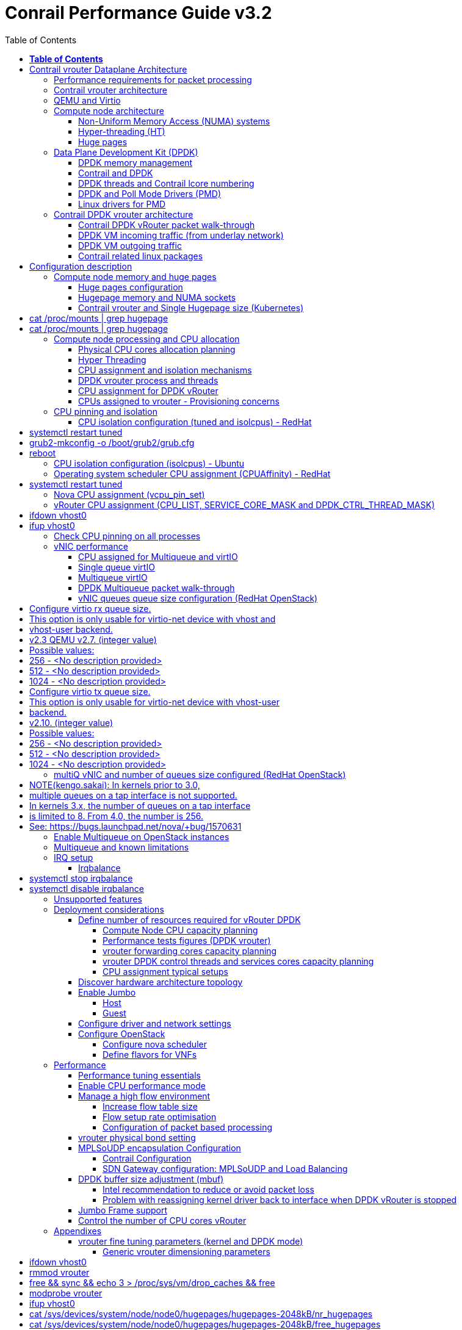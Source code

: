 :doctype: book
:toc: right
:toclevels: 3
:title: contrail performance guide

= Conrail Performance Guide v3.2

March 04^th^, 2020 - v3.2

[cols=",",options="header",]
|====
|v1 |First version
|v2 |Updates: Page 14 (X710 NIC) and 52 (Problem with re assigning kernel driver back to interface when DPDK vRouter is stopped).
|v2.1 |Add description of vif command counters (July 2018)
|v2.2 |various changes: coremask for dpdk changed.
vrouter logical cores numbering description.
|v2.3 |New appendix section with DPDK fine tuning for Intel NIC cards (Niantic and Fortville family).
|v2.4 |More details on DPDK
|v2.5 |Document rearrangement.
Some updates on vrouter fine tuning options.
|v2.6 |Document rearrangement.
More details about virtio.
|v3.0 |Performance tuning which will be available in 20.03 release.
|v3.0.2 |Added details of DPDK packet flow and polling core assignment as of R1910.
|v3.0,3 |Performance tuning parameters which will be available in 20.03 update
|v3.1 |Details about vNIC and MultiQueues - Control Thread new parameter (20.03 release).
|3.1.1 |Compute nodes and CPU capacity planning
|3.2 |Configurations description and deployment considerations sections rearrangement
|====

== *Table of Contents*

*link:#contrail-vrouter-dataplane-architecture[Contrail vrouter Dataplane Architecture] 8*

____
link:#performance-requirements-for-packet-processing[Performance requirements for packet processing] 8

link:#contrail-vrouter-architecture[Contrail vrouter architecture] 9

link:#qemu-and-virtio[QEMU and Virtio] 10

link:#compute-node-architecture[Compute node architecture] 11

link:#non-uniform-memory-access-numa-systems[Non-Uniform Memory Access (NUMA) systems] 11

link:#hyper-threading-ht[Hyper-threading (HT)] 12

link:#huge-pages[Huge pages] 13

link:#data-plane-development-kit-dpdk[Data Plane Development Kit (DPDK)] 14

link:#dpdk-memory-management[DPDK memory management] 15

link:#contrail-and-dpdk[Contrail and DPDK] 18

link:#dpdk-threads-and-contrail-logical-core-numbering[DPDK threads and Contrail Logical core numbering] 23

link:#dpdk-and-poll-mode-drivers-pmd[DPDK and Poll Mode Drivers (PMD)] 25

link:#linux-drivers-for-pmd[Linux drivers for PMD] 26

link:#uio[UIO] 26

link:#vfio[VFIO] 27

link:#contrail-dpdk-vrouter-architecture[Contrail DPDK vrouter architecture] 29

link:#contrail-dpdk-vrouter-packet-walk-through[Contrail DPDK vRouter packet walk-through] 29

link:#dpdk-vm-incoming-traffic-from-underlay-network[DPDK VM incoming traffic (from underlay network)] 31

link:#polling-core---first-step-of-packet-processing[Polling core - first step of packet processing] 32

link:#forwarding-core---second-step-of-packet-processing-mpls-over-gre[Forwarding core - second step of packet processing (MPLS over GRE)] 33

link:#forwarding-core---second-step-of-packet-processing-mpls-over-udp-or-vxlan[Forwarding core - second step of packet processing (MPLS over UDP or VxLAN)] 34

link:#dpdk-vm-outgoing-traffic[DPDK VM outgoing traffic] 36

link:#vnic-queues---polling-core-assignment-r1910[vNIC queues - Polling Core Assignment (R1910)] 39

link:#packet-flow-summary-based-on-r1910[Packet Flow Summary (Based on R1910)] 40

link:#supported-nics[Supported NICs] 42

link:#contrail-related-linux-packages[Contrail related linux packages] 43

link:#ubuntu[Ubuntu] 43

link:#redhat[Redhat] 43

link:#nova-qemu-libvirt[Nova / Qemu / Libvirt] 44
____

*link:#configuration-description[Configuration description] 45*

____
link:#compute-node-memory-and-huge-pages[Compute node memory and huge pages] 45

link:#huge-pages-configuration[Huge pages configuration] 45

link:#hugepage-memory-and-numa-sockets[Hugepage memory and NUMA sockets] 47

link:#contrail-vrouter-and-single-hugepage-size-kubernetes[Contrail vrouter and Single Hugepage size (Kubernetes)] 49

link:#compute-node-processing-and-cpu-allocation[Compute node processing and CPU allocation] 50

link:#physical-cpu-cores-allocation-planning[Physical CPU cores allocation planning] 50

link:#hyper-threading[Hyper Threading] 50

link:#cpu-assignment-and-isolation-mechanisms[CPU assignment and isolation mechanisms] 51

link:#isolcpus-mechanism-configuration[isolcpus mechanism configuration] 52

link:#tuned-cpu-partitioning-configuration[Tuned CPU partitioning configuration] 53

link:#dpdk-vrouter-process-and-threads[DPDK vrouter process and threads] 53

link:#cpu-assignment-for-dpdk-vrouter[CPU assignment for DPDK vRouter] 57

link:#cpu-assignment-for-dpdk-vrouter-packet-processing-threads[CPU assignment for DPDK vRouter packet processing threads] 57

link:#cpu-assignment-for-dpdk-vrouter-service-and-control-threads[CPU assignment for DPDK vRouter service and control threads] 59

link:#contrail-version-19.12[contrail version <= 19.12] 59

link:#vrouter-control-and-service-threads-pinning---contrail-version-20.03[vRouter control and service threads pinning - contrail version >= 20.03] 61

link:#cpus-assigned-to-vrouter---provisioning-concerns[CPUs assigned to vrouter - Provisioning concerns] 64

link:#cpus-assigned-to-control-and-service-threads-control-and-service-cores---20.03-and-later-release[CPUs assigned to control and service threads (control and service cores) - 20.03 and later release] 64

link:#cpus-assigned-to-packet-processing-threads-forwarding-cores[CPUs assigned to packet processing threads (forwarding cores)] 66

link:#cpu-pinning-and-isolation[CPU pinning and isolation] 68

link:#cpu-isolation-configuration-tuned-and-isolcpus---redhat[CPU isolation configuration (tuned and isolcpus) - RedHat] 68

link:#cpu-isolation-configuration-isolcpus---ubuntu[CPU isolation configuration (isolcpus) - Ubuntu] 68

link:#operating-system-scheduler-cpu-assignment-cpuaffinity---redhat[Operating system scheduler CPU assignment (CPUAffinity) - RedHat] 69

link:#nova-cpu-assignment-vcpu_pin_set[Nova CPU assignment (vcpu_pin_set)] 69

link:#vrouter-cpu-assignment-cpu_list-service_core_mask-and-dpdk_ctrl_thread_mask[vRouter CPU assignment (CPU_LIST, SERVICE_CORE_MASK and DPDK_CTRL_THREAD_MASK)] 70

link:#check-cpu-pinning-on-all-processes[Check CPU pinning on all processes] 70

link:#vnic-performance[vNIC performance] 71

link:#cpu-assigned-for-multiqueue-and-virtio[CPU assigned for Multiqueue and virtIO] 71

link:#single-queue-virtio[Single queue virtIO] 71

link:#multiqueue-virtio[Multiqueue virtIO] 72

link:#dpdk-multiqueue-packet-walk-through[DPDK Multiqueue packet walk-through] 72

link:#vnic-queues-queue-size-configuration-redhat-openstack[vNIC queues queue size configuration (RedHat OpenStack)] 73

link:#multiq-vnic-and-number-of-queues-size-configured-redhat-openstack[multiQ vNIC and number of queues size configured (RedHat OpenStack)] 74

link:#enable-multiqueue-on-openstack-instances[Enable Multiqueue on OpenStack instances] 75

link:#how-to-change-the-number-of-queues-for-an-openstack-instances-vnic[How to change the number of queues for an OpenStack instances vNIC] 76

link:#multiqueue-and-known-limitations[Multiqueue and known limitations] 77

link:#number-of-queues-on-vm-instances[Number of queues on VM instances:] 77

link:#indirect-descriptors-are-not-supported[Indirect descriptors are not supported:] 79

link:#irq-setup[IRQ setup] 80

link:#irqbalance[Irqbalance] 80

link:#unsupported-features[Unsupported features] 80
____

*link:#deployment-considerations[Deployment considerations] 81*

____
link:#define-number-of-resources-required-for-vrouter-dpdk[Define number of resources required for vRouter DPDK] 81

link:#compute-node-cpu-capacity-planning[Compute Node CPU capacity planning] 81

link:#performance-tests-figures-dpdk-vrouter[Performance tests figures (DPDK vrouter)] 81

link:#vrouter-forwarding-cores-capacity-planning[vrouter forwarding cores capacity planning] 85

link:#vrouter-dpdk-control-threads-and-services-cores-capacity-planning[vrouter DPDK control threads and services cores capacity planning] 89

link:#dpdk-control-threads[DPDK control threads] 89

link:#vrouter-service-threads[vRouter service threads] 89

link:#cpu-assignment-typical-setups[CPU assignment typical setups] 90

link:#discover-hardware-architecture-topology[Discover hardware architecture topology] 92

link:#enable-jumbo[Enable Jumbo] 96

link:#host[Host] 96

link:#guest[Guest] 96

link:#configure-driver-and-network-settings[Configure driver and network settings] 96

link:#configure-openstack[Configure OpenStack] 97

link:#configure-nova-scheduler[Configure nova scheduler] 97

link:#define-flavors-for-vnfs[Define flavors for VNFs] 97

link:#spawn-a-vm[Spawn a VM] 98
____

*link:#performance[Performance] 99*

____
link:#performance-tuning-essentials[Performance tuning essentials] 99

link:#enable-cpu-performance-mode[Enable CPU performance mode] 99

link:#manage-a-high-flow-environment[Manage a high flow environment] 101

link:#increase-flow-table-size[Increase flow table size] 101

link:#flow-setup-rate-optimisation[Flow setup rate optimisation] 101

link:#configuration-of-packet-based-processing[Configuration of packet based processing] 103

link:#vrouter-physical-bond-setting[vrouter physical bond setting] 104

link:#mplsoudp-encapsulation-configuration[MPLSoUDP encapsulation Configuration] 105

link:#contrail-configuration[Contrail Configuration] 105

link:#sdn-gateway-configuration-mplsoudp-and-load-balancing[SDN Gateway configuration: MPLSoUDP and Load Balancing] 106

link:#mplsoudp-configuration[MPLSoUDP configuration] 106

link:#virtual-network-load-balancing-configuration[Virtual Network Load Balancing Configuration] 108

link:#dpdk-buffer-size-adjustment-mbuf[DPDK buffer size adjustment (mbuf)] 109

link:#intel-recommendation-to-reduce-or-avoid-packet-loss[Intel recommendation to reduce or avoid packet loss] 109

link:#problem-with-reassigning-kernel-driver-back-to-interface-when-dpdk-vrouter-is-stopped[Problem with reassigning kernel driver back to interface when DPDK vRouter is stopped] 110

link:#jumbo-frame-support[Jumbo Frame support] 111

link:#control-the-number-of-cpu-cores-vrouter[Control the number of CPU cores vRouter] 112
____

*link:#appendixes[Appendixes] 113*

____
link:#vrouter-fine-tuning-parameters-kernel-and-dpdk-mode[vrouter fine tuning parameters (kernel and DPDK mode)] 113

link:#generic-vrouter-dimensioning-parameters[Generic vrouter dimensioning parameters] 113

link:#bits-vrouter-nexthop-limit-parameter-contrail-release-19.11-and-later[32 bits vrouter nexthop limit parameter (contrail release 19.11 and later)] 118

link:#vrouter-networking-parameters-mtu[vrouter networking parameters (MTU)] 119

link:#vrouter-dpdk-fine-tuning-parameters[vrouter DPDK fine tuning parameters] 120

link:#dpdk-vrouter-specific-parameters[DPDK vrouter specific parameters] 120

link:#dpdk-fine-tuning-rules-mainly-for-intel-nic[DPDK fine tuning rules (mainly for Intel NIC)] 123

link:#dpdk-vouter-parameters-provisioning[DPDK vouter parameters provisioning] 126

link:#dpdk-vouter-parameters-configuration-onto-the-compute-node-5.0-and-later-versions[DPDK vouter parameters configuration onto the compute node (5.0 and later versions)] 127

link:#connectivity-troubleshooting[Connectivity Troubleshooting] 130

link:#how-to-check-vrouter-connectivity[How to check vrouter connectivity] 130

link:#vrouter-vif-queues-setup[vRouter vif queues setup] 132

link:#vrouter-vif-queues-activation[vRouter vif queues activation] 134

link:#packet-drop-troubleshooting[Packet drop troubleshooting] 136

link:#interface-traffic-counters[Interface traffic counters] 136

link:#packet-drop-statistics[Packet Drop statistics] 143

link:#vif-command-get-drop-stats-option[vif command: get-drop-stats option] 149

link:#dropstats-and-packet-drop-log-utility[Dropstats and packet drop log utility] 150

link:#faulty-vrouter-deployment-troubleshooting[Faulty vrouter deployment troubleshooting] 153

link:#references[References] 154
____

== Contrail vrouter Dataplane Architecture

=== Performance requirements for packet processing

Ethernet minimum frame size is 64 Bytes.
When Ethernet frames are sent onto the wire, Inter Frame Gap and Preamble bits are added.
Minimum size of Ethernet frames on the physical layer is 84 Bytes (672 bits).

image::diagrams/extracted-media-ContrailPerformanceGuidev3.2.docx/media/image1.png[image,width=605,height=236]

For a 10 Gbit/s interface, the number of frames per seconds can reach up to
14.88 Mpps for traffic using the smallest Ethernet frame size.  It means a new
frame will have to be forwarded each 67 ns.

A CPU running at 2Ghz has a 0.5 ns cycle.
Such a CPU has a budget of only 134 cycles per packet to be able to process a flow of 10 Gb/s.

Generic Linux Ethernet drivers are not performant enough to be able to process such a 10Gb/s packet flow.

Indeed lots of times are required to :

- perform packet processing in Linux Kernel using interrupt mechanism,
- transfer application data from host memory to Network Interface card

A SDN solution like Contrail needs to use specific setup and mechanisms in
order to be able to process network flows onto a generic x86 platform at a high
rate.

=== Contrail vrouter architecture

vRouter is made of 2 parts :

- *vRouter agent* : vrouter control and configuration plane
- *vRouter dataplane* : vrouter userplane (user packet processing)

vRouter agent is used to manage the communication between Contrail SDN Controller and vRouter.

vRouter agent has 2 interfaces :

- vhost0 (north controller)
- pkt0 (south dataplane)

vRouter agent is always running in compute node user mode.

vRouter dataplane has 2 kinds of interfaces

- Physical NIC : connected to underlay network in order to send traffic out of the compute node
- vNIC tap : connected to guest virtual instances

image::diagrams/extracted-media-ContrailPerformanceGuidev3.2.docx/media/image37.png[image,width=351,height=373]

vRouter dataplane is running either in Linux Kernel space or in Linux User space when DPDK is used.
Better performances are expected when vRouter dataplane is running into Linux User space.

=== QEMU and Virtio

Virtio was developed as a standardized open interface for virtual machines
(VMs) to access simplified devices such as block devices and network adaptors.

There are two parts to networking within VirtIO:

- the virtual network device that is provided to the guest (e.g. a PCI network card).
- the network backend that interacts with the emulated NIC (e.g. puts packets onto the host's network, to the vrouter).

In Contrail Networking, VirtIO is used to connect with guest VM vNIC onto the vrouter vif interface.
In the diagram below you have a detailed view of a Virtual instance connectivity with a Kernel mode vrouter :

image::diagrams/extracted-media-ContrailPerformanceGuidev3.2.docx/media/image29.png[image,width=708,height=468]

For more information on VirtIO :

* https://www.redhat.com/en/blog/introduction-virtio-networking-and-vhost-net
* https://www.redhat.com/en/blog/deep-dive-virtio-networking-and-vhost-net

=== Compute node architecture

==== Non-Uniform Memory Access (NUMA) systems

A traditional server has a single CPU, a single RAM and a single RAM controller.

A RAM can be made of several DIMM banks in several sockets, all being associated to the CPU.
When the CPU needs access to data in RAM, it requests it to its RAM controller.

Recent servers can have multiple CPUs, each one having its own RAM and its own RAM controller.
Such systems are called NUMA systems, or Non-Uniform Memory Access.
For example, in a server with 2 CPUs, each one can be a separate NUMA: NUMA0 and NUMA1.

.NUMA nodes architecture.
image::diagrams/extracted-media-ContrailPerformanceGuidev3.2.docx/media/image30.jpg[image,width=602,height=338]

- *In green*: CPU core accessing a memory item located in its own NUMA’s RAM controller, showing minimum latency.
- *In red*: CPU core accessing a memory item located in the other NUMA through
  the QPI (Quick Path Interconnect) path and the remote RAM controller, showing
  a higher latency.

When CPU0 needs to access data located in RAM0, it will go through its local RAM controller 0. 
Same thing happens for CPU1.

When CPU0 needs to access data located in the other RAM1, the first (local)
controller 0 has to go through the second (or remote) RAM controller 1 which
will access the (remote) data in RAM 1. Data will use an internal connection
between the 2 CPUs called QPI, or Quick Path Interconnect, which is typically
of a high enough capacity to avoid being a bottleneck, typically 1 or 2 times
25GBps (400 Gbps). For example the Intel Xeon E5 has 2 CPUs with 2 QPI links
between them; Intel Xeon E7 has 4 CPUs, with a single QPI between pairs of
CPUs.

////
* register     : superfast, takes no time
* cached memory: 7 - 30 cycles
* local RAM    : 170 cycles
* remote RAM   : 370 cycles
////

The fastest RAM that the CPU has access to is the register, which is inside the
CPU and reserved to it.

Beyond the register, the CPU has access to cached memory, which is a special
memory based on higher performance hardware.

Cached memory are shared between the cores of a single CPU.
Typical characteristics of memory cache are:

- Accessing a Level 1 cache takes 7 CPU cycles (with a size of 64KB or 128KB).
- Accessing a Level 2 cache takes 11 CPU cycles (with a size of 1MB).
- Accessing a Level 3 cache takes 30 CPU cycles (with a larger size).

If the CPU needs to access data that is in the main RAM, it has to use its RAM
controller.

Access to RAM takes then typically 170 CPU cycles (the green line in the
diagram). Access to the remote RAM through the remote RAM controller typically
adds 200 cycles (the red line in the diagram), meaning RAM latency is roughly
doubled.

When data needed by the CPU is located both in the local and in the remote RAM
with no particular structure, latency to access data can be unpredictable and
unstable.

==== Hyper-threading (HT)

A single physical CPU core with hyper-threading appears as two logical CPUs to
an operating system.

While the operating system sees two CPUs for each core, the actual CPU hardware
only has a single set of execution resources for each core.

Hyper-threading allows the two logical CPU cores to share physical execution
resources.

The sharing of resources allows two logical processors to work with each other
more efficiently, and allows a logical processor to borrow resources from a
stalled logical core (assuming both logical cores are associated with the same
physical core). Hyper-threading can help speed processing up, but it’s nowhere
near as good as having actual additional cores.

The performance of vRouter with *_sibling_* HT cores can increase by 10% to 20%
(result is based on performance tests described hereinafter).

==== Huge pages

Memory is managed in blocks known as pages.
On most systems, a page is 4Ki.
1Mi of memory is equal to 256 pages; 1Gi of memory is 256,000 pages, etc.
CPUs have a built-in memory management unit that manages a list of these pages in hardware.

The Translation Lookaside Buffer (TLB) is a small hardware cache of virtual-to-physical page mappings.
If the virtual address passed in a hardware instruction can be found in the TLB, the mapping can be determined quickly.
If not, a `TLB miss` occurs, and the system falls back to slower, software based address translation.
This results in performance issues.
Since the size of the TLB is fixed, the only way to reduce the chance of a TLB miss is to increase the page size.

Virtual memory address lookup slows down when the number of entries increases.

A huge page is a memory page that is larger than 4Ki.
In x86_64 architecture, in addition to *standard 4KB memory* page size, two larger page sizes are available: *2MB* and *1GB*.

Contrail DPDK vrouter can use both or only one huge page size.

=== Data Plane Development Kit (DPDK)

Data Plane Development Kit (DPDK) is a set of data plane libraries and network
interface controller drivers for fast packet processing, currently managed as
an open-source project under the Linux Foundation.

image::diagrams/extracted-media-ContrailPerformanceGuidev3.2.docx/media/image27.png[image,width=602,height=258]

The main goal of the DPDK is to provide a simple, complete framework for fast
packet processing in data plane applications.

The framework creates a set of libraries for specific environments through the
creation of an Environment Abstraction Layer (EAL), which may be specific to a
mode of the Intel® architecture (32-bit or 64-bit), Linux* user space compilers
or a specific platform.

These environments are created through the use of make files and configuration
files. Once the EAL library is created, the user may link with the library to
create their own applications.

The DPDK implements a "run to completion model" for packet processing, where all
resources must be allocated prior to calling Data Plane applications, running
as execution units on logical processing cores.

The model does not support a scheduler and all devices are accessed by polling.
The primary reason for not using interrupts is the performance overhead imposed
by interrupt processing.

For more information please refer to dpdk.org documents http://dpdk.org/doc/guides/prog_guide/index.html[[.underline]#http://dpdk.org/doc/guides/prog_guide/index.html#].

==== DPDK memory management

With DPDK there is a direct link between application data stored in host memory
and the NIC memory used to transfer data onto the wire :

image::diagrams/extracted-media-ContrailPerformanceGuidev3.2.docx/media/image13.png[image,width=492,height=273]

DPDK uses message buffers known as `mbufs` to store packet data into the host memory.
These `mbufs` are stored in memory pools known as `mempools`.
`Mempools` are set up as a ring, which creates a pool with a configuration similar to a first-in, first-out (FIFO) system.

image::diagrams/extracted-media-ContrailPerformanceGuidev3.2.docx/media/image17.png[image,width=604,height=254]

`Rings descriptors` are managing data storage into mempools.
The more descriptors RX/TX rings are containing, the more memory size will be required in each mempool to store data.

image::diagrams/extracted-media-ContrailPerformanceGuidev3.2.docx/media/image20.png[image,width=605,height=293]

The Host OS exchanges packets with the NIC through the so called rings.
A ring is a circular array of descriptors allocated by the OS in the system memory (RAM). Each descriptor contains information about a packet that has been received or that is going to be transmitted.

*[.underline]#RX ring#*

RX ring is managing Data transfer from NIC memory to host memory :

image::diagrams/extracted-media-ContrailPerformanceGuidev3.2.docx/media/image18.png[image,width=605,height=279]

Synchronization between the OS and the NIC happens through two registers, whose content is interpreted as an index in the RX ring:

- Receive Descriptor Head (RDH): indicates the first descriptor prepared by the OS that can be used by the NIC to store the next incoming packet.
- Receive Descriptor Tail (RDT): indicates the position to stop reception, i.e. the first descriptor that is not ready to be used by the NIC.

*[.underline]#TX ring#*

TX ring is managing data transfer from host memory to NIC memory :

image::diagrams/extracted-media-ContrailPerformanceGuidev3.2.docx/media/image14.png[image,width=605,height=279]

Synchronization between the host OS and the NIC happens through two registers, whose content is interpreted as an index in the TX ring:

- Transmit Descriptor Head (TDH): indicates the first descriptor that has been prepared by the OS and has to be transmitted on the wire.
- Transmit Descriptor Tail (TDT): indicates the position to stop transmission, i.e. the first descriptor that is not ready to be transmitted, and that will be the next to be prepared.

*[.underline]#DMA#*

Direct Memory Access (DMA) allows PCI devices to read (write) data from (to) memory without CPU intervention.
This is a fundamental requirement for high performance devices.

==== Contrail and DPDK

===== ping:dpdk version

Contrail vRouter is using DPDK library to improve packet processing performance.
Starting from Contrail 3.2.5 DPDK library 17.02 is used.
Earlier Contrail versions were based on DPDK library version 2.1 (https://www.juniper.net/documentation/en_US/contrail3.2/information-products/topic-collections/release-notes/jd0e36.html#jd0e185[[.underline]#https://www.juniper.net/documentation/en_US/contrail3.2/information-products/topic-collections/release-notes/jd0e36.html#jd0e185#]).

Contrail DPDK library fork

https://github.com/Juniper/contrail-dpdk[[.underline]#https://github.com/Juniper/contrail-dpdk#]

DPDK release notes

http://dpdk.org/doc/guides-17.02/rel_notes/index.html[[.underline]#http://dpdk.org/doc/guides-17.02/rel_notes/index.html#]

===== ping:vRouter

When using contrail vrouter without DPDK, vRouter dataplane process is running into Linux Kernel.

.vRouter in kernel with VM application not DPDK aware
image::diagrams/extracted-media-ContrailPerformanceGuidev3.2.docx/media/image32.png[Picture1.png,width=330,height=288]
//image::diagrams/extracted-media-ContrailPerformanceGuidev3.2.docx/media/image32.png[vrouter in kernel with VM]

When using contrail vrouter with DPDK, vRouter dataplane is running into Linux user space.

.vRouter DPDK with VM application DPDK aware.
image::diagrams/extracted-media-ContrailPerformanceGuidev3.2.docx/media/image35.png[Picture1.png,width=336,height=272]

.vRouter DPDK with VM application not DPDK aware.
image::diagrams/extracted-media-ContrailPerformanceGuidev3.2.docx/media/image36.png[image,width=453,height=312]

Contrail DPDK vrouter as any DPDK application is based on queue management.

Queue packets processing consists in :

- queues: in a network interface
- pthreads (lcore): for packet enqueue or dequeue (packet polling)
- descriptor rings (TX/RX): for packet transfer between interface queue and host memory (mbuf)
- memory spaces (mempool)

.muf, queue, ring, lcore
image::diagrams/extracted-media-ContrailPerformanceGuidev3.2.docx/media/image26.png[image,width=491,height=206]

For each vrouter interface one or several queues are managed.
3 kinds of interfaces are connected onto the vrouter :

- _Physical interface card_ (usually a bond) : vif 0/0
- _Internal processing interfaces_ (pkt0) : vif 0/2
- _Virtual Machine Interfaces_ : vif 0/n
- ping: vhost0 ?

Two kinds of interfaces have to be taken in consideration :

- _vrouter physical interface card_ : one TX queue and one RX queue are created
  for each CPU pinned to vrouter.  Onto vrouter virtual machine.
- _vrouter virtual machine interface_ : one or several queues could be
  implemented for each virtual NIC. It depends if the given virtual machine is
  supporting multi-queue or not.

In the diagram below we have a first overview of vrouter packet processing for
an external packet to be sent to virtual machine instances.

[[packet-processing]] 
.vrouter packet processing (first overview)
image::diagrams/extracted-media-ContrailPerformanceGuidev3.2.docx/media/image25.png[image,width=293,height=363]

===== ping:packet processing steps
There are 4 main steps in packet processing :

- *step one*: incoming packets are put into RX queues by the network interface card.
- *step two:* each CPU (c1 to c4) is polling its allocated queue in order to
  put each packet into host memory in order to be processed.
- *step three:* packet processing is achieved by a forwarding thread.  This
  forwarding thread could be performed onto any CPU allocated to vrouter.
- *step four:* after being processed, packet is copied onto virtual machine TX interface queues.

[NOTE]
====
- these 4 steps are performed for VxLAN and MPLSoUDP.
- For MPLSoGRE, it's different.

since RSS (hashing algorithm) computed by the NIC is giving a
unique answer for most of the flows, there is no traffic spreading across CPU
(step 2). 

In this particular case there is only one polling CPU.

A hash is calculated onto the incoming decapsulated packets (inner packet) in
order to spread them on several "processing cores" (step 3).
====

===== *VM, DPDK, PMD*

In order to get good network performances, virtual instances (especially VNF -
Virtual Network Function) are implementing DPDK. 4 topologies are possible:

- vrouter in Kernel mode collecting VNF with a network in Kernel Mode
- vrouter in Kernel mode collecting VNF running DPDK
- vrouter in DPDK mode collecting VNF with a network in Kernel Mode
- vrouter in DPDK mode collecting VNF running DPDK

An all DPDK stack, used both at vrouter level and at VNF level, is providing the best performance.

.vrouter 4 topologies
image::diagrams/extracted-media-ContrailPerformanceGuidev3.2.docx/media/image16.png[image,width=618,height=513]

ping: why vhost0?

.PMD
When DPDK is used into the virtual instance, vNIC driver (virtio-net) used for
packet processing in Kernel space is replaced by a virtio Poll Mode Driver
(virtio-net PMD) in order to perform packet processing in Virtual Instance user
space.

==== DPDK threads and Contrail lcore numbering

DPDK vrouter is a multi-threads application.

There are 3 kinds of threads into a DPDK vrouter :

- *control threads* : used for DPDK internal processing.  eal-intr-thread,
  rte_mp_handle, rte_mp_async
- *service threads* : used for connectivity between vrouter agent and vrouter
  forwarding plane (DPDK vrouter). Thread names are lcore 0 to 9
- *processing threads* : used for packet polling and processing (forwarding
  plane), thread names are lcore 10 and above

The term `lcore` refers to an EAL (Environment Abstraction Layer) thread, which
is really a Linux/FreeBSD pthread (physical Thread). A numbering into the dpdk
vrouter is used for lcores.

This *_lcore numbering_* used in vrouter can be seen into source file (vr_dpdk.h).

An enumeration is defining this numbering :

    enum \{
    VR_DPDK_KNITAP_LCORE_ID = 0,
    VR_DPDK_TIMER_LCORE_ID,
    VR_DPDK_UVHOST_LCORE_ID,
    VR_DPDK_IO_LCORE_ID, = 3
    VR_DPDK_IO_LCORE_ID2,
    VR_DPDK_IO_LCORE_ID3,
    VR_DPDK_IO_LCORE_ID4,
    VR_DPDK_LAST_IO_LCORE_ID, # 7
    VR_DPDK_PACKET_LCORE_ID, # 8
    VR_DPDK_NETLINK_LCORE_ID,
    VR_DPDK_FWD_LCORE_ID, # 10
    };

PS: Lots of other details concerning DPDK vrouter can also be seen into following files :

    include/vr_dpdk.h
    dpdk/dpdk_vrouter.c
    dpdk/vr_dpdk_lcore.c

0 to 9 lcore numbers are statically defined into the source code and can’t be configured by user.

- The 3 first logical numbers (0 to 2) are used for "service lcores". 
- The 5 next ones (3 to 7) are booked for IO lcores.
- The 2 next ones (8 to 9) are "lcores with TX queues". 
- Logical cores with number 10 and above are forwarding logical cores.

lcore numbers 10 and above are used for forwarding purpose and defined with CPU affinity value.
This value is set into _contrail-vrouter-dpdk.ini_ configuration file.

    command=/bin/taskset *_<CPU Affinity>_* /usr/bin/contrail-vrouter-dpdk ….

For instance 0x000154000154 CPU affinity is giving following mapping :

    32 31 30 29 28 27 26 25 24 23 22 21 20 19 18 17 16 15 14 13 12 11 10 09 08 07 06 05 04 03 02 01 00
     1  0  1  0  1  0  1  0  0  0  0  0  0  0  0  0  0  0  0  0  0  0  0  0  1  0  1  0  1  0  1  0  0

it means Host CPU numbers 2, 4, 6, 8, 26, 28, 30 and 32 are used for vrouter forwarding logical cores.

When the router boots up, it displays a message about its logical cores numbering.
For instance, we can get into _contrail-vrouter-dpdk-stdout.log_ file, such a message :

    VROUTER: --lcores "(0-2)@(0-47),(8-9)@(0-47),*10@2,11@4,12@6,13@8,14@26,15@28,16@30,17@32*"
    EAL: Detected 48 lcore(s)
    *VROUTER: Using 8 forwarding lcore(s)*
    VROUTER: Using 0 IO lcore(s)
    VROUTER: Using 5 service lcores

- First part of the message - `(0-2)@(0-N),(8-9)@(0-N)` - is always the same,
  as this internal CPU logical numbering is statically defined in vrouter
  source code.

- N is the total number of CPU available in the compute onto which the vrouter
  is running.

- Last part of the message - `*10@2,11@4,12@6,13@8,14@26,15@28,16@30,17@32*` -
  is depending on the CPU affinity.

- Here 8 logical cores are used for forwarding purpose, they are numbered from
  10 to 17. They are mapped one by one onto the host CPUs 2, 4, 6, 8, 26, 28,
  30 and 32.

This is this vrouter logical core numbering that has to be in dropstats command
(not the real host CPU numbering)

    $ dropstats –core 10

A maximum of 16 polling cores is currently supported by Contrail as the maximum
RX queue is currently 16:

    #define VR_DPDK_MAX_NB_RX_QUEUES 16

==== DPDK and Poll Mode Drivers (PMD)

When DPDK is used, Network interfaces are no more managed in Kernel space.
Legacy NIC driver which is usually used to manage the NIC has to be replaced by a new driver which is able to run into user space.
This new drive, called Poll Mode Driver (PMD) will be used to manage the network interface into user space with the DPDK library.

A Poll Mode Driver consists of APIs, provided through the BSD driver running in
user space, to configure the devices and their respective queues.
In addition, a PMD accesses the RX and TX descriptors directly without any interrupts (with the exception of Link Status Change interrupts) to quickly receive, process and deliver packets in the user’s application.

Some PMD are being used to manage physical interfaces :

- I40e PMD for Intel X710/XL710/X722 10/40 Gbps family of adapters
  http://dpdk.org/doc/guides/nics/i40e.html[[.underline]#http://dpdk.org/doc/guides/nics/i40e.html#]

- IXGBE PMD
  http://dpdk.org/doc/guides/nics/ixgbe.html[[.underline]#http://dpdk.org/doc/guides/nics/ixgbe.html#]

- Linux bonding PMD
  http://dpdk.org/doc/guides/prog_guide/link_bonding_poll_mode_drv_lib.html[[.underline]#http://dpdk.org/doc/guides/prog_guide/link_bonding_poll_mode_drv_lib.html#]

Some PMD are being used to manage virtual interfaces :

- Virtio PMD
  http://dpdk.org/doc/guides/nics/virtio.html[[.underline]#http://dpdk.org/doc/guides/nics/virtio.html#]

==== Linux drivers for PMD

In Linux user space environment, the DPDK application runs as a user-space application using the pthread library.
PCI information about devices and address space is discovered through the `/sys` kernel interface and through kernel modules such as uio_pci_generic, igb_uio or vfio-pci.

Different PMDs may require different kernel drivers in order to work properly.
Depending on the PMD being used, a corresponding kernel driver should be loaded and bound to the network ports.
Before loading, make sure that each NIC has been flashed with the latest version of NVM/firmware.

===== UIO

Supported NICs

- Intel http://dpdk.org/browse/dpdk/tree/drivers/net/e1000/[[.underline]#igb#] (82575, 82576, 82580, I210, I211, I350, I354, DH89xx)
- Intel http://dpdk.org/doc/guides/nics/ixgbe.html[[.underline]#ixgbe#] (82598, 82599, X520, X540, X550)
- Intel http://dpdk.org/doc/guides/nics/i40e.html[[.underline]#i40e#] (X710, XL710, X722)

NOTE: RHEL does not support "*uio_pci_generic*" driver

To enable igb_uio driver change physical_uio_driver in /etc/contrail/contrail-vrouter-agent.conf file and restart supervisor-vrouter.

////
[cols="",]
|====
a|{empty}[DEFAULT]

physical_uio_driver=**igb_uio**
|====
////

    /etc/contrail/contrail-vrouter-agent.conf
    [DEFAULT]
    physical_uio_driver=igb_uio

===== VFIO

Supported NICs

- Intel http://dpdk.org/doc/guides/nics/i40e.html[[.underline]#i40e#] (X710, XL710, X722)

===== IOMMU

Input–Output Memory Management Unit (IOMMU) is a memory management unit (MMU)
that connects a Direct Memory Access (DMA) capable I/O bus to the main memory.

In Virtualization, an IOMMU is re-mapping the addresses accessed by the
hardware into a similar translation table that is used to map guest-physical
address to host-physical addresses.

image::diagrams/extracted-media-ContrailPerformanceGuidev3.2.docx/media/image10.png[image,width=296,height=296]

IOMMU provides a short path for the guest to get access to the physical device memory. 
Intel has published a specification for IOMMU technology as Virtualization Technology for Directed I/O, abbreviated VT-d.

VFIO need to get IOMMU enabled :

- both kernel and BIOS must support and be configured to use IO virtualization (such as Intel® VT-d).
- IOMMU must be enabled into Linux Kernel parameters in /etc/default/grub and run update-grub command.

GRUB configuration example :

[cols="",]
|====
|GRUB_CMDLINE_LINUX_DEFAULT="*iommu=pt intel_iommu=on*"
|====

.VFIO can be also be used without IOMMU
While this is just as unsafe as using UIO, it does make it possible for the
user to keep the degree of device access and programming that VFIO has, in
situations where IOMMU is not available.

To enable vfio-pci driver change physical_uio_driver in
/etc/contrail/contrail-vrouter-agent.conf file and restart supervisor-vrouter.

    [DEFAULT]
    physical_uio_driver=**vfio-pci**

.Drivers features compatibility list

[cols=",,,,",options="header",]
|====
|                 |*RHEL DPDK*               |*Ubuntu DPDK*|*RHEL SRIOV (VF)**|*Ubuntu SRIOV (VF)**
|*igb_uio*        |No (no dkms support)      |Yes (dkms)   |No                |Yes
|*uio_pci_generic*|No (not supported by RHEL)|Yes          |No                |No
|*vfio_pci*       |Yes                       |Yes          |Yes               |Yes
|====

*vRouter in parallel with SRIOV (VF support on VM)

=== Contrail DPDK vrouter architecture

==== Contrail DPDK vRouter packet walk-through

.Contrail DPDK vRouter architecture
image::diagrams/extracted-media-ContrailPerformanceGuidev3.2.docx/media/image33.png[image,width=602,height=404]

===== ping:forwarding thread

- Contrail DPDK vRouter runs forwarding threads to poll NIC queues 
- Forwarding threads are lcore ID 10 and above (cf appendix section for lcore/pthread numbering)
- Forwarding threads in their infinity loops poll its queues on the NIC to check if there is packet or burst of packets to receive.
- 1 to 1 mapping between thread and queue
- It is providing descriptors where packets have to be copied to host memory (memory allocated by hugepage). 
- That packet movement to memory is done using NIC DMA (Direct Memory Access processor). 
- Each forwarding thread is pinned to its dedicated CPU core (named DPDK _lcore_). 
- The number of NIC queues is dependent on the number of CPU cores which are
  specified by coremask in Contrail DPDK vRouter configuration
  (_contrail-vrouter-dpdk.ini file_). 
- Contrail DPDK vRouter uses DPDK ethdev function to program the NIC.

===== ping:service thread

Besides forwarding threads Contrail DPDK vRouter runs `service threads` :

- *pkt0 thread* for a communication with Contrail vRouter Agent (flow setup) 
  * this is vRouter lcore ID 8 thread (cf appendix section for lcore/pthread numbering). 
  * This is used to send and receive packets to/from the agent.  
  * eg: 1st packet of flow, arp, dhcp etc.

- *netlink thread* to give vRouter Agent possibility to get statistics from Contrail DPDK vRouter
  * this is vRouter lcore ID 9 thread (cf appendix section for lcore/pthread numbering) +
  * The Netlink socket family is a Linux kernel interface used for inter-process communication (IPC)

[NOTE]
====
- Before contrail 20.03 release, Service threads were pinned to the whole range of cores available on the host system.  
- Since the 20.03 release it is possible to pin these threads on some specific CPUs.
====

Physical NIC (usually an interface bond) itself spread packets across its
queues using 5-tuple hashing function (_source IP, destination IP, source port,
destination port and protocol_). 
Depending on overlay encapsulation protocol used, the incoming traffic is well
balanced or not onto NIC card RX queues :

- *MPLSoUDP, VxLAN encapsulation protocols* : provide a good entropy.
  * A good hashing will be achieved with their UDP datagrams (several source
    port values are used for the same tunnel IP source and destination pair).
- *MPLSoGRE encapsulation protocol* : not provide a good entropy.
  * Packets from one SDN gateway will be placed only in a single queue, which is not an optimal host resource utilization.
  * With a second gateway it is likely to have two NIC queues utilized.

That is the reason Juniper recommends implementing MPLSoUDP on Juniper MXes (supported in Junos >=16.2).

==== DPDK VM incoming traffic (from underlay network)

When the traffic is coming from the underlay network, encapsulated packets are
received DPDK compute Physical interface which is bound to vrouter vif 0/0:

image::diagrams/extracted-media-ContrailPerformanceGuidev3.2.docx/media/image15.png[image,width=708,height=289]

Incoming packets are processed in 3 steps :

- packets are polled by a vrouter polling core and decapsulated.
- decapsulated packet are sent by polling core to a processing core
- processing core is delivering packet to a destination vif interface

Two main situations have to be considered for processing core selection :

- incoming underlay packets are encapsulated with MPLS over GRE
- incoming underlay packets are encapsulated with MPLS over UDP or VxLAN

===== Polling core - first step of packet processing

The packet arrives at a physical NIC (pNIC) encapsulated in a MPLSoGRE header
(outer header). The pNIC computes a hash on the packet outer header

- this hash is called "RSS hash" (Receive Side Scaling)
- this hash is computed onto the encapsulated packet and does not take into account the header of the tenant packet (inner header)

Based on the "RSS hash", the pNIC selects a queue and writes the packet to the queue (RX QUEUE into the previous diagram).

image::diagrams/extracted-media-ContrailPerformanceGuidev3.2.docx/media/image24.png[image,width=664,height=165]

Then incoming packet is dequeued by the polling logical core (step 1) :

- there is one queue per vRouter logical core
- vRouter polling logical core in charge of that queue manages packet transfer
  from NIC queue to a free mbuf into the mempool.
- when incoming packets are encapsulated with MPLS over GRE, vRouter polling
  logical core in charge of that queue reads the packet header, computes a
  hash, and selects a vRouter processing logical core based on the hash.

Hashing algorithm is in vr_dpdk_ethdev.c module (https://github.com/Juniper/contrail-vrouter/blob/R5.0/dpdk/vr_dpdk_ethdev.c#L873[[.underline]#https://github.com/Juniper/contrail-vrouter/blob/R5.0/dpdk/vr_dpdk_ethdev.c#L873#])

[NOTE]
====
ping: per <<packet-processing>> what is meant here is there are 2 hash: 

* 1st hash is done by NIC based on outer header, to multiple queue, to multiple polling core.
* 2nd hash is done by each polling core based on inner header, to multiple forwarding core.

but for MPLSoGRE only 2nd hash happens.
====

Then the forwarding logical core is processing the packet (step 2). Forwarding CPU is in charge to do :

- flow lookup,
- flow enforcement (switching, routing, NAT, packet transformation)
- decapsulation,
- packet delivery to VM RX queue (vRouter vif TX-QUEUE)

===== Forwarding core - second step of packet processing (MPLS over GRE)

In a first stage polling CPU bound to the queue on which a packet has been
received, is triggering packet transfer from given NIC RX queue to mbuf.

This CPU (here CPU 0) will also choose which CPU (forwarding CPU) will have to
process the packet (decapsulation, routing, switching, etc).

*So a hash will be calculated onto polling CPU on decapsulated packet in order
to select a forwarding CPU (decapsulated packet should have a better entropy
than encapsulated one with MPLS over GRE).*

In the diagram below it is shown a situation where the polling CPU core is
selecting another CPU for packet processing.

This would be the case for MPLSoGRE traffic, since the hash performed by the
NIC is likely not efficient :

.DPDK Contrail vRouter packet walk-through from NIC to DPDK guest

image::diagrams/extracted-media-ContrailPerformanceGuidev3.2.docx/media/image11.png[image,width=605,height=321]

===== Forwarding core - second step of packet processing (MPLS over UDP or VxLAN)

In a first stage polling CPU bound to the queue on which a packet has been
received, is triggering packet transfer from given NIC RX queue to mbuf.

This CPU (here CPU 0) will also choose which CPU (forwarding CPU) will have to
process the packet (decapsulation, routing, switching, etc).

But as incoming encapsulated packets are using UDP protocol, a good entropy is
expected for incoming encapsulated traffic.
*No hash is recalculated on the polling core, and each incoming packet will be
processed on the same forwarding core than the polling one.*

ping: this is the diff with MPLSoGRE

In the diagram below, it is shown a situation where the polling CPU core is the
same as the forwarding CPU, which will be the case for MPLSoUDP and VXLAN
packets from the NIC:

.DPDK Contrail vRouter packet walk-through from NIC to DPDK guest
image::diagrams/extracted-media-ContrailPerformanceGuidev3.2.docx/media/image34.png[image,width=605,height=321]

When MPLS over UDP is used, there is internal traffic load balancing onto vrouter CPU.
Incoming packets are processed with the same forwarding core as polling core :

image::diagrams/extracted-media-ContrailPerformanceGuidev3.2.docx/media/image4.png[image,width=708,height=276]

It can be easily shown using a traffic generator to send a "single UDP" flow
onto a virtual instance.

When single UDP flow is reaching the vrouter, `RX port packets` and `RX packets`
counters on vif 0/0 have the same values for a same lcore: Here the VM incoming
traffic is polled and processed by core 12:

image::diagrams/extracted-media-ContrailPerformanceGuidev3.2.docx/media/image46.png[image,width=708,height=270]

Table above has been made using real single flow traffic seen on each vif 0/0
and vif 0/3 interface (vNIC) with `vif --get` command (cf appendixes)

==== DPDK VM outgoing traffic

vRouter forwarding threads are also responsible for polling virtio interface queues.
The decision which thread will poll which virtio queue is made by Contrail DPDK vRouter.
If VM uses multiqueue then more vRouter forwarding threads (CPU cores) will be engaged in receiving packets from a single VM.

.DPDK Contrail vRouter packet walk-through from DPDK guest to NIC
image::diagrams/extracted-media-ContrailPerformanceGuidev3.2.docx/media/image28.png[image,width=604,height=321]

When polling CPU core (in the above example CPU core 3) polls the packet from
VM virtio interface queue it selects which forwarding CPU core will process the
incoming packet. This forwarding CPU core does flow lookup, flow enforcement,
encapsulation and packet delivery to NIC transmit queue.

- The packet is placed on a vNIC TX queue (vRouter vif RX queue) by the Virtual machine.
- A given vNIC TX queue is always polled by the same vRouter logical core.
- A round robin algorithm (described in next section) is used to assign vNIC queues to logical cores.
- vNIC sub-interfaces are sharing TX/RX queues with their parent interface. Hence the same logical core is polling these queues.

Then, the incoming packet is dequeued by the polling logical core (step 1) :

- vRouter polling logical core in charge of that queue reads the packet header,
- computes a hash, and selects a vRouter processing logical core based on the hash.

Hashing algorithm is in vr_dpdk_ethdev.c module
https://github.com/Juniper/contrail-vrouter/blob/R5.0/dpdk/vr_dpdk_ethdev.c#L873
RSS hashing depends on the packet type:

- for non-UDP/TCP IP packets (except GRE), a 2-tuple is used for the hash:
  source IP address, destination IP address
- for GRE, a hash is done using the source IP address and destination IP
  address, followed by a hash for the GRE key if present
- for TCP or UDP IP packets (IPv4 or IPv6), a hash is done for the source IP
  address and destination IP address followed by a hash for the source port and
  destination port
- Ethernet information is not taken into consideration for hash computation:
  ** VLAN tag (eg if a sub-interface is used), are not used for the hash
  ** source and destination MAC addresses are not used for the hash
- Non-IPv4/IPv6 packets (i.e. L2 packets) will not have a hash performed and
  will be processed by their polling core.

Then forwarding logical core is processing the packet (step 2). Forwarding CPU is in charge to do :

- flow lookup,
- flow enforcement (switching, routing, NAT, packet transformation)
- encapsulation,
- packet delivery to physical NIC TX queue

For VM incoming traffic a hash is calculated in order to rebalance received
traffic on a given polling core to all other forwarding cores :

image::diagrams/extracted-media-ContrailPerformanceGuidev3.2.docx/media/image6.png[image,width=708,height=277]

It can be easily shown using a traffic generator to send a "single UDP" flow onto a virtual instance.
When single UDP flow is reaching the vrouter, RX port packets and RX packets counters on vif 0/N have the same values for distinct lcores.
Here the VM incoming traffic is polled by core 13 and processed by core 11:

image::diagrams/extracted-media-ContrailPerformanceGuidev3.2.docx/media/image23.png[image,width=708,height=260]

Table above has been made using real single flow traffic seen on each vif 0/0 and vif 0/3 interface (vNIC) with _vif --get_ command (cf appendixes)

===== vNIC queues - Polling Core Assignment (R1910)

vNIC queues are assigned to logical cores in the following way:

- The forwarding core that is currently polling the least number of queues is
  selected, with a tie won by the core with the lowest number (the first
  forwarding core is lcore 10)
- A queue is created for each forwarding core, starting with the least used
  core and wrapping around to the start of the forwarding cores after the
  maximum is reached. However, only the first queue is actually enabled.  All
  of the other queues will only be used if the VM supports multiqueue and
  enables them.
- If the VM supports multiqueue, then it enables the additional queues, at
  which point they are mapped to the forwarding core they were assigned when
  they were created.

Log messages showing this process can be seen in the
`/var/log/containers/contrail/contrail-vrouter-dpdk.log` file.

*When interface is added and the queue to forwarding core mappings are made.*
There are six forwarding cores in this setup. Only the first queue is actually
enabled at this point.

The remaining queues will use the mentioned forwarding cores if the VM chooses
to enable them (i.e. it supports multiqueue):

    2020-01-22 13:53:28,385 VROUTER: lcore 11 RX from HW queue 0
    2020-01-22 13:53:28,385 VROUTER: lcore 12 RX from HW queue 1
    2020-01-22 13:53:28,385 VROUTER: lcore 13 RX from HW queue 2
    2020-01-22 13:53:28,385 VROUTER: lcore 14 RX from HW queue 3
    2020-01-22 13:53:28,385 VROUTER: lcore 15 RX from HW queue 4
    2020-01-22 13:53:28,385 VROUTER: lcore 10 RX from HW queue 5

*When a VM (in this case a vSRX) requests to enable some of its available
queues.* The vrings here correspond to both transmit and receive queues.

The receive queues are the odd numbers.
Divide them by 2 (discard the remainder) to get the queue number.
i.e. vring 1 is queue 0. ready state 1 = enabled.
ready state 0 = disabled.
In this example, the vSRX is only enabling 4 queues:

    2020-01-22 14:02:44,060 UVHOST: Client _tap4966ea8d-49: setting vring 0 ready state 1
    2020-01-22 14:02:44,060 UVHOST: Client _tap4966ea8d-49: setting vring 1 ready state 1
    2020-01-22 14:02:44,060 UVHOST: Client _tap4966ea8d-49: setting vring 2 ready state 1
    2020-01-22 14:02:44,060 UVHOST: Client _tap4966ea8d-49: setting vring 3 ready state 1
    2020-01-22 14:02:44,060 UVHOST: Client _tap4966ea8d-49: setting vring 4 ready state 1
    2020-01-22 14:02:44,060 UVHOST: Client _tap4966ea8d-49: setting vring 5 ready state 1
    2020-01-22 14:02:44,060 UVHOST: Client _tap4966ea8d-49: setting vring 6 ready state 1
    2020-01-22 14:02:44,060 UVHOST: Client _tap4966ea8d-49: setting vring 7 ready state 1
    2020-01-22 14:02:44,061 UVHOST: Client _tap4966ea8d-49: setting vring 8 ready state 0
    2020-01-22 14:02:44,061 UVHOST: Client _tap4966ea8d-49: setting vring 9 ready state 0

===== Packet Flow Summary (Based on R1910)

[cols=",,",options="header",]
|====
|*Packet Origination*|*Packet Type*                                |*Action*
|pNIC                |IPv4 MPLSoUDP or VXLAN                       |Processed by polling core
|                    |IPv4 MPLSoGRE - Inner packet is IPv4 or IPv6 |Distributed to a different processing core based on hash of inner packet.
|                    |IPv4 MPLSoGRE - Inner packet not IPv4 or IPV6|Processed by polling core.
|vNIC                |IPv4 MPLSoGRE - Inner packet is iPv4 or IPV6 |Distributed to a different processing core based on hash of inner packet.
|                    |IPv4 MPLSoGRE - Inner packet not IPv4 or IPv6|Processed by polling core
|                    |All other IPv4 packets                       |Distributed to a different processing core based on hash of packet.
|                    |All IPv6 packets                             |Distributed to a different processing core based on hash of packet.
|                    |All non-IPv4/IPv6 packets (i.e. L2 packets)  |Processed by polling core
|====

Note that whenever the polling core performs a hash to distribute the packet to a processing core, the polling core will never select itself to process the packet.
The selection of available processing cores for each polling core can be seen in the /var/log/containers/contrail/contrail-vrouter-dpdk.log file.
It mentions MPLSoGRE, but this applies to all packets that are distributed via hashing by the polling core:

    2020-01-07 13:08:01,403 VROUTER: Lcore 10: distributing MPLSoGRE packets to [11,12,13,14,15]
    2020-01-07 13:08:01,403 VROUTER: Lcore 12: distributing MPLSoGRE packets to [10,11,13,14,15]
    2020-01-07 13:08:01,403 VROUTER: Lcore 14: distributing MPLSoGRE packets to [10,11,12,13,15]
    2020-01-07 13:08:01,403 VROUTER: Lcore 11: distributing MPLSoGRE packets to [10,12,13,14,15]
    2020-01-07 13:08:01,404 VROUTER: Lcore 13: distributing MPLSoGRE packets to [10,11,12,14,15]
    2020-01-07 13:08:01,404 VROUTER: Lcore 15: distributing MPLSoGRE packets to [10,11,12,13,14]

*Non DPDK VM*

When sending packets from NIC to non-DPDK VM, DPDK vRouter raises an interrupt in the guest.
This is an additional step after copying the packet to that VM.
The interrupt is only needed because the VM is not polling for packets.
The vRouter writes to a file descriptor, which tells the kernel to raise an interrupt to non-DPDK VM.
The file descriptor is sent by Qemu to vrouter when the VM is spawned.
Also note that an Interrupt is raised for a burst of packets, not for every packet.

To avoid interrupts raised by DPDK vRouter (required to raise packet processing by QEMU/KVM) that influence packets processing Juniper recommends to only connect DPDK VMs and DPDK interfaces to DPDK vRouter.

Putting non-DPDK VMs on a DPDK node is affecting performance of both VM and vRouter:

- VM performance is impacted because each interrupt raised would cause a "VMExit" (it has a very bad impact on performance)
- vRouter performance is also impacted since it needs to do additional work of "raising an interrupt" after it enqueues the packet to the vNIC Ring.

As a result of these, the performance numbers would be the similar as that of kernel vRouter.

.Step by Step vif (vhost-user) setup and non DPDK VM packet processing:

. When the VM is spawned, QEMU registers an fd (file descriptor) for the guest
(irqfd) and passes to the backend (vRouter). The guest listens to this fd for
changes to process the packets.

. registration mechanism for this fd is provided by KVM kernel module.  This is
KVM module that actually provides a wait-notify mechanism between the guest and
the backend (vRouter)

. virtual machine is setting a flag "VRING_AVAIL_F_NO_INTERRUPT" into VirtIO
ring by which vRouter will be aware it needs to notify the Guest VM that a
packet has been delivered (this flag is not set when VM is using DPDK).

. once the vRouter gets hold of this fd, all it needs to do is to enqueue the packets to the virtio ring and write to that fd.

. KVM injects this event to the VM as an interrupt.
In this process, the VM needs a 'VMExit'

. VMExit latency is very high (around 10K clock cycles). This is further compounded by the NAPI latency.
It has a very bad impact on VM performance.
vRouter performance is also impacted due to the extra work of writing to the fd (which interrupts the guest).

===== Supported NICs

[cols=",,,,,",options="header",]
|====
|*NICs* |*Ubuntu - KVM* |*Ubuntu - DPDK* |*Redhat - KVM* |*Redhat - DPDK* |*vCenter - ESX*
|Intel 82599/X520 "Niantic" - 10G |Yes |Yes |Yes |Yes |Yes
|Intel X710 "Fortville" - 10G/25G/40G |Yes |Yes |Yes |Yes |Not tested
|Broadcom bnxt 2x25G |Yes |Yes |Not tested |Not tested |Not tested
a|
Mellanox

2x25G

|Yes |Yes |Not tested |Not tested |Not tested
|Netronome |3.1.x only |No |No |No |No
|====

These are the guidelines from Intel with regard to Intel NIC X710 (in order not to bump into a known issue that impacts data plane)

- Do not use a single PCI NIC for non-DPDK and DPDK interfaces (having i40e kernel driver used together with i40e PMD driver for interfaces on the same PCI NIC cause problems)
- Upgrade NIC FW to 6.01 and i40e kernel driver to 2.4.6 (all necessary information you find in that document, table 9. https://www.intel.com/content/dam/www/public/us/en/documents/release-notes/xl710-ethernet-controller-feature-matrix.pdf[[.underline]#https://www.intel.com/content/dam/www/public/us/en/documents/release-notes/xl710-ethernet-controller-feature-matrix.pdf#]) +
NOTE: If your server manufacturer has no support for the latest firmware please contact him asap (i.e. The latest Lenovo server firmware includes 5.05 for X710 NICs)
- LLDP is supported from 6.01 NIC FW but Intel also suggested to disable (ethtool –set-priv-flags <interface name> disable-fw-lldp on)

Redhat supports 1.6.27 i40 kernel driver version.
Canonical supports 1.4.25 i40e kernel version.



==== Contrail related linux packages

===== Ubuntu

[cols=",",options="header",]
|====
|*Package name* |*Description*
|contrail-dpdk-kernel-modules-dkms |Contrail DPDK 17.02 library in DKMS format
|contrail-vrouter-dpdk |Core vRouter DPDK binary
|contrail-vrouter-dpdk-init a|
DPDK compute-node startup and monitoring scripts like:

contrail-vrouter-dpdk.ini

dpdk_nic_bind.py

if-vhost0

|====

===== Redhat

[cols=",",options="header",]
|====
|*Package name* |*Description*
|dpdk |RHEL DPDK package
|contrail-vrouter-dpdk |Core vRouter DPDK binary
|contrail-vrouter-dpdk-init a|
DPDK compute-node startup and monitoring scripts like:

contrail-vrouter-dpdk.ini

dpdk_nic_bind.py

if-vhost0

|====

Note: info how to deploy with Director with Openstack Newton https://github.com/Juniper/contrail-tripleo-heat-templates/tree/stable/newton[[.underline]#https://github.com/Juniper/contrail-tripleo-heat-templates/tree/stable/newton#]

Note2: DPDK version used by the vrouter can be checked into dpdk vrouter log files :

$ vi /var/log/containers/contrail/contrail-vrouter-dpdk.log

...

2019-04-19 16:30:41,411 VROUTER: vRouter version: \{"build-info": [\{"build-time": "2019-04-11 23:47:32.407280", "build-hostname": "rhel-7-builder-juniper-contrail-ci-c-0000225573.novalocal", "build-user": "zuul", "build-version": "5.1.0"}]}

2019-04-19 16:30:41,411 VROUTER: DPDK version: *DPDK 18.05.1*

...

===== Nova / Qemu / Libvirt

It is required to have Contrail qemu / libvirt / nova packages installed on DPDK nodes in order to:

- Support multiqueue (Multiqueue support is available from Mitaka release)
- Not lose connectivity to VMs when restarting DPDK vrouter

PS: This limitation is removed.It is possible to use qemu and nova upstream packages with contrail-nova-vif-driver.
Starting from OpenStack Pike release, no patch is required.
libvirt is the only package needed if we want multiqueue.

== Configuration description

=== Compute node memory and huge pages

==== Huge pages configuration

DPDK vrouter is using hugepages.
Huge pages need to be configured before it can be used.
Only smaller (2MB) pages can be configured using sysctl.
1GB pages are strongly recommended, so the only consistent way of configuration is to add parameters to linux kernel.

*NOTE*: When using 2MB hugepages, the amount configured cannot be bigger than 32768.
If more pages are configured, vrouter-dpdk will not start.
This is a limitation of DPDK library.

Allocating huge pages should be done based on the prediction of how many VMs (their amount of memory) will be used on a hypervisor + 2GB for vRouter for default configuration.
Of course some memory need to be left for operating system and other processes.

*NOTE*: In RHEL environment, to make vrouter-dpdk work with 1G hugepages, a small amount of 2MB hugepages needs to be declared too (128 pages is enough).

The following kernel parameters configure huge pages:

[cols="",]
|====
|default_hugepagesz=1GB hugepagesz=1G hugepages=40 hugepagesz=2M hugepages=40
|====

default_hugepagesz defines which huge page size is a default (this size will appear in /proc/meminfo, and this size will be mounted by default when pagesize mounting option will not be used)

hugepagesz followed by hugepages defines size and amount respectively and the pair can be repeated to configure different sizes of huge pages.

After adding the configuration to a kernel and rebooting server, the number of allocated huge pages can be checked from command line.
The most common way of doing it is to check /proc/meminfo.
This is not a good way, because it shows only one (default) huge page size.

Since it is possible to configure multiple sizes of hugepages, the only source of information is /sys filesystem (for each numa node and each size - total/free):

    # cat /sys/devices/system/node/node0/hugepages/hugepages-2048kB/nr_hugepages
    # cat /sys/devices/system/node/node0/hugepages/hugepages-2048kB/free_hugepages
    # cat /sys/devices/system/node/node0/hugepages/hugepages-1048576kB/nr_hugepages
    # cat /sys/devices/system/node/node0/hugepages/hugepages-1048576kB/free_hugepages
    # cat /sys/devices/system/node/node1/hugepages/hugepages-2048kB/nr_hugepages
    # cat /sys/devices/system/node/node1/hugepages/hugepages-2048kB/free_hugepages
    # cat /sys/devices/system/node/node1/hugepages/hugepages-1048576kB/nr_hugepages
    # cat /sys/devices/system/node/node1/hugepages/hugepages-1048576kB/free_hugepages

To finish configuration of hugepages, hugetlbfs pseudo filesystem needs to be mounted.
The following line needs to be added to /etc/fstab:

    hugetlbfs on /dev/hugepages type hugetlbfs (rw,relatime,seclabel)

As mentioned before, DPDK vRouter needs its own hugepages.
The DPDK library auto-detects the huge pages from the hugetlbfs mount point.
2GB for vRouter are based on setup provided in configuration file.

    /etc/contrail/supervisord_vrouter_files/contrail-vrouter-dpdk.ini

    [program:contrail-vrouter-dpdk]
    command=/usr/bin/taskset 0x154000000154 /usr/bin/contrail-vrouter-dpdk --no-daemon --vr_flow_entries=2000000 --vdev "eth_bond_bond0,mode=4,xmit_policy=l34,socket_id=0,mac=90:e2:ba:c5:79:90,slave=0000:01:00.0,slave=0000:01:00.1,slave=0000:02:00.0,slave=0000:02:00.1" *--socket-mem 1024,1024*

--socket-mem 1024,1024 - means allocate 1GB memory (in huge pages) per NUMA
node for vRouter (here we assume 2 NUMA nodes). Even if vrouter is only pinned
on a single node, memory has to be allocated on both as virtual machines are
pinned on all nodes and thus will require memory on each.

==== Hugepage memory and NUMA sockets

It is important to allocate hugepage memory to all NUMA nodes that will have DPDK interfaces associated with them.
If memory is not allocated on a NUMA node associated with a physical NIC or VM, they cannot be used.
If you are using 2 or more ports from different NICs, it is best to ensure that these NICs are on the same CPU socket.

In order to allocate memory on the first NUMA socket, we are using option with only one parameter:

--socket-mem <value>

In order to allocate memory on the NUMA0 and NUMA1 socket, we are using option with only two parameters:

--socket-mem <value>,<value>

image::diagrams/extracted-media-ContrailPerformanceGuidev3.2.docx/media/image31.png[image,width=443,height=466]

PS: On a 2 NUMA nodes we have to allocate memory on each of them even if vRouter is only pinned on a single one.
Indeed Virtual machines are pinned on both and require memory on each.

We can get all PCI Ethernet devices installed on the host using the following command :

    # lspci -nn | grep Eth
    18:00.0 Ethernet controller [0200]: Intel Corporation 82599 10 Gigabit Dual Port Backplane Connection [8086:10f8] (rev 01)
    18:00.1 Ethernet controller [0200]: Intel Corporation 82599 10 Gigabit Dual Port Backplane Connection [8086:10f8] (rev 01)
    5e:00.0 Ethernet controller [0200]: Intel Corporation 82599 10 Gigabit Dual Port Backplane Connection [8086:10f8] (rev 01)
    5e:00.1 Ethernet controller [0200]: Intel Corporation 82599 10 Gigabit Dual Port Backplane Connection [8086:10f8] (rev 01)

We can check the PCI device related numa node id using one of following commands:

    $ lspci -vmms *18:00.0* | grep NUMANode
    NUMANode: 0
    $ cat /sys/bus/pci/devices/*0000\:18\:00.0*/numa_node
    0

Using numactl we can get CPU IDs on each NUMA socket:

    # numactl -H
    available: 2 nodes (0-1)
    node 0 cpus: 0 2 4 6 8 10 12 14 16 18 20 22 24 26 28 30 32 34 36 38 40 42 44 46 48 50 52 54 56 58 60 62 64 66 68 70
    node 0 size: 96965 MB
    node 0 free: 10842 MB
    node 1 cpus: 1 3 5 7 9 11 13 15 17 19 21 23 25 27 29 31 33 35 37 39 41 43 45 47 49 51 53 55 57 59 61 63 65 67 69 71
    node 1 size: 98304 MB
    node 1 free: 12845 MB
    node distances:
    node 0 1
    0: 10 21
    1: 21 10

PS: When DPDK vrouter is used, OpenStack flavors must have _hw:mem_page_size_ property (cf OpenStack configuration section).

==== Contrail vrouter and Single Hugepage size (Kubernetes)

Currently Kubernetes in not supporting to be run on compute nodes configured with multiple huge page size.

If a worker node is configured with both 2M and 1GB hugepage size, Kubelet will fail to start.

Contrail DPDK vrouter is able to run with a single Hugepage size and does not required to get both 2M and 1G pages allocated.
But per default, Contrail vrouter assumes that provided hugepages are 2Mb.

If only 1G huge pages are configured on the compute node, pagesize parameter must be specified into huge page table mount point in order for the vrouter to be aware that only 1G huge pages are available on the compute node :.

Cf: https://github.com/Juniper/contrail-vrouter/blob/R1908/dpdk/vr_dpdk_table_mem.c#L80-L84

If this parameter is not present in the mountpoint, Contrail vrouter is assuming that 2MB hugepages are available, and will requests 2M huge pages.
If only 1GB huge pages are available onto the compute node, vrouter will fail to start.

[.underline]#Hugepage size not specified in mount point#

When huge pages mount point is configured without pagesize parameter, vrouter will request 2M hugepages allocation.

/etc/fstab:

[cols="",]
|====
|hugetlbfs on /dev/hugepages type hugetlbfs (rw,relatime,seclabel)
|====

# cat /proc/mounts | grep hugepage

hugetlbfs /dev/hugepages hugetlbfs rw,seclabel,relatime 0 0

[.underline]#1G hugepage size not specified in mount point#

Here we have specified huge pages mount with pagesize=1G parameter.
vrouter will request 1G hugepages allocation at startup.

/etc/fstab:

[cols="",]
|====
|hugetlbfs on /dev/hugepages type hugetlbfs (rw,relatime,seclabel,pagesize=1G)
|====

# cat /proc/mounts | grep hugepage

hugetlbfs /dev/hugepages hugetlbfs rw,seclabel,relatime,pagesize=1G 0 0

=== Compute node processing and CPU allocation

==== Physical CPU cores allocation planning

When planning physical CPU cores allocation, the following aspects need to be taken into account:

- hyperthreading enabled or not
- numa topology
- number of cores assigned to vrouter for 2 kinds of tasks:
*- forwarding threads (packet processing purpose)
*- control and service threads (vrouter management purpose)
- number of cores left for system processes
- number of cores allocated to VMs

*WARNING:* A proper definition and configuration of CPU partitioning is key for optimal performance.
A bogus implementation is indeed the main source of transient packet drops even at moderate throughput.

==== Hyper Threading

If HT (Hyper Threading) is enabled, the first half of each numa node core are physical cores, and the second half their HT sibling.
The best way to utilize all cores in the system, especially when using _hw:cpu_policy=dedicated_ (see link:#_vx1227[[.underline]#Linux kernel isolcpus option#]) is to *use both siblings when calculating mask for vrouter (and other resources line systemd)*. In that case, both siblings for each core used for VM pinning can be utilized.

With OpenStack Having a core without its sibling listed in _vcpu_pin_set_ variable in _nova.conf_ file and _hw:cpu_policy=dedicated_ set in flavor properties used to spawn an instance leads to a scheduling error (variable ‘sibling_set’ referenced before assignment).

==== CPU assignment and isolation mechanisms

Tasks to be run by an operating system must be spread across available CPUs.
These tasks into a multi-threading environment are often made of several processes which are also made of several threads. +
In order to run all these processes and threads on the CPU offered by the node, the Operating System is using a scheduler to place each single one onto a given CPU.
There are two styles of scheduling, cooperative and preemptive.
By default, RedHat Linux is using a cooperative mode. +
Cf: https://medium.com/traveloka-engineering/cooperative-vs-preemptive-a-quest-to-maximize-concurrency-power-3b10c5a920fe[[.underline]#https://medium.com/traveloka-engineering/cooperative-vs-preemptive-a-quest-to-maximize-concurrency-power-3b10c5a920fe#]

In order to get a CPU booked for a subset of tasks, we have to inform the Operating System scheduler not to use these CPUs for all the tasks it has to run.
These CPUs are told: _"isolated"_ because they are no more used to process all tasks.
In order to get a CPU isolated several mechanisms can be used:

- remove this CPU from the "common" CPU list used to process all tasks
- change the scheduling algorithm (cooperative to preemptive)
- participate or not to interrupt processing

RedHat Linux is currently supporting 2 different CPU isolation methods.
They are _isolcpus_ and _tuned CPU partitioning_, They can be used either independently or simultaneously.

A first method, *_isolcpus_* kernel parameter, has been proposed to keep CPUs away from linux scheduler. +
This isolation mechanism will:

- remove isolated CPUs from the "common" CPU list used to process all tasks
- change the scheduling algorithm from cooperative to preemptive
- perform CPU isolation at the system boot

The main drawbacks of using _isolcpus_ are :

- it requires manual placement of processes on isolated cpus.
- it is not possible to rearrange the CPU isolation rules after the system startup
- it is not possible to move process from one isolated cpu to another.

A second method, *_tuned CPU partitioning_*, has been proposed more recently.
since almost all processes are started by systemd, physical CPU cores assignment can be configured in a different way:

- _CPUAffinity_ parameter in /etc/systemd/system.conf; it will restrict all processes spawned by systemd to the list of cores.
Note that from RHEL 7.5, CPUAffinity is natively integrated in _tuned’s cpu-partitioning profile_ (more information on this topic is provided later in this section).
- _isolated_cores_: is removing a set of CPU from the "common" CPU list used to process all tasks

This isolation mechanism will:

- remove isolated CPUs from the "common" CPU list used to process all tasks
- perform CPU isolation after the system boot using systemd.

The main drawbacks of using _tuned partitioning_ are :

- Some processes are started at the system boot before systemd is started.
These processes are run before isolation rules are enforced and could break expected isolation rules.
- Scheduling Algorithm is kept to cooperative mode which provides a lower isolation.

In few words, tuned partitioning is more flexible and featureful than isolcpus, but is providing a lower CPU isolation.
This is why both mechanisms are often used altogether to enforce CPU isolation.

*IMPORTANT NOTE:* if both tuned CPU partitioning profiles and isolcpus mechanisms are used *be careful to be consistent*. in the defined setup.

===== isolcpus mechanism configuration

*WARNING*: before Contrail 20.03 release, it is not recommended to use such an isolation method.
If used some packet drops could randomly occur and vrouter performances are not stable.

*_isolcpus_* is a kernel parameter.It has to be provisioned at the system startup.
GRUB configuration has to be modified in order to take into consideration a new set of isolated CPU, and then, the system has to be restarted.

$ vi /etc/default/grub

GRUB_CMDLINE_LINUX="console=tty0 console=ttyS0,115200n8 crashkernel=auto rhgb quiet default_hugepagesz=1GB hugepagesz=1G hugepages=28 iommu=pt intel_iommu=on isolcpus=7,9-35,43,45-71"

$ grub2-mkconfig -o /etc/grub2.cfg

When TripleO is used for Contrail and OpenStack installation, this grub configuration update is automatically done, using TRIPLEO_HEAT_TEMPLATE_KERNEL_ARGS environment variable to define i__solcpus__ value.

For instance :

TRIPLEO_HEAT_TEMPLATE_KERNEL_ARGS: "isolcpus=7,9-35,43,45-71"



===== Tuned CPU partitioning configuration

Tuned cpu partitioning has to be installed onto the system:

yum install tuned-profiles-cpu-partitioning

Tuned is using CPU isolation information defined into cpu-partitioning-variables.conf and into system.conf:

/etc/tuned/cpu-partitioning-variables.conf

isolated_cores=7,9-35,43,45-71

/systemd/system.conf

CPUAffinity=0-6,8,36-42,44

Tuned is not setting _isolcpus_ Kernel value, but _tuned.non_isolcpus_.

==== DPDK vrouter process and threads

DPDK vrouter forwarding plane process is made up of several kinds of threads:

- packet processing threads: used to perform packet switching
- control and service threads: used for DPDK vrouter configuration (add/remove vif interfaces onto the vrouter, manage the communication with the vrouter agent for instance)

Each set of threads is made up of several single threads:

- *control threads* : eal-intr-thread, rte_mp_handle, rte_mp_async (they are generated by the DPDK library itself - DPDK setup management)
- *service threads* : thread names are lcore 0 to 9. They each one has a specific role:
*- lcore 0: vhost0
*- lcore 1: timers
*- lcore 2: Interrupts
*- lcore 8: pkt0 (can be busy)
*- lcore 9: Netlink (can be busy)
- *processing threads* : thread names are lcore 10 and above.
All the threads are used for packet processing (polling and forwarding)

Service and Processing threads are _named lcore-slave-*<ID>*_. Contrail vRouter cores ID have a specific meaning defined in the following C enum data structure:

    enum \{
    VR_DPDK_KNITAP_LCORE_ID = 0,
    VR_DPDK_TIMER_LCORE_ID,
    VR_DPDK_UVHOST_LCORE_ID,
    VR_DPDK_IO_LCORE_ID, = 3
    VR_DPDK_IO_LCORE_ID2,
    VR_DPDK_IO_LCORE_ID3,
    VR_DPDK_IO_LCORE_ID4,
    VR_DPDK_LAST_IO_LCORE_ID, # 7
    VR_DPDK_PACKET_LCORE_ID, # 8
    VR_DPDK_NETLINK_LCORE_ID,
    VR_DPDK_FWD_LCORE_ID, # 10
    };

We can find those names by running using the "ps" command with some additional arguments (this is from a compute node where vrouter is using 8 logical forwarding cores, 4 phy cores using HT siblings):

    # ps -T -p `pidof contrail-vrouter-dpdk`
    PID SPID TTY TIME CMD
    *54490 54490 ? 02:46:12 contrail-vroute*
    *54490 54611 ? 00:02:33 eal-intr-thread*
    *54490 54612 ? 01:35:26 lcore-slave-1*
    *54490 54613 ? 00:00:00 lcore-slave-2*
    *54490 54614 ? 00:00:17 lcore-slave-8*
    *54490 54615 ? 00:02:14 lcore-slave-9*
    *54490 54616 ? 2-21:44:06 lcore-slave-10*
    *54490 54617 ? 2-21:44:06 lcore-slave-11*
    *54490 54618 ? 2-21:44:06 lcore-slave-12*
    *54490 54619 ? 2-21:44:06 lcore-slave-13*
    *54490 54620 ? 2-21:44:06 lcore-slave-14*
    *54490 54621 ? 2-21:44:06 lcore-slave-15*
    *54490 54622 ? 2-21:44:06 lcore-slave-16*
    *54490 54623 ? 2-21:44:06 lcore-slave-17*
    *54490 54990 ? 00:00:00 lcore-slave-9*

Here we have :

- *contrail-vrouter is main thread*
- *lcore-slave-1 is timer thread*
- *lcore-slave-2 is uvhost (for qemu) thread*
- l**core-slave-8 is pkt0 thread**
- lcore-slave-9 is netlink thread (for nh/rt programming)
- *lcore-slave-10 onwards are forwarding threads, the ones running at 100% as they are constantly polling the interfaces*

To list all lightweight processes created by contrail-vrouter-dpdk run following command:

    # pstree -p $(ps -ef | awk '$8=="/usr/bin/contrail-vrouter-dpdk" \{print $2}')
    contrail-vroute(6665)─┬─{contrail-vroute}(7800)
    ├─{contrail-vroute}(7801)
    ├─{contrail-vroute}(7802)
    ├─{contrail-vroute}(7803)
    ├─{contrail-vroute}(7804)
    ├─{contrail-vroute}(7805)
    ├─{contrail-vroute}(7806)
    ├─{contrail-vroute}(7807)
    ├─{contrail-vroute}(7808)
    └─{contrail-vroute}(8200)

The following command can be used.
It provides in the last column the CPU load generated by each thread:

    ps -mo pid,tid,comm,psr,pcpu -p $(ps -ef | awk '$8=="/usr/bin/contrail-vrouter-dpdk" \{print $2}')
    PID TID COMMAND PSR %CPU
    161791 - contrail-vroute - 618
    - 161791 - 22 1.6
    - 161867 - 3 0.0
    - 161868 - 27 1.1
    - 161869 - 18 0.0
    - 161870 - 27 0.3
    - 161871 - 21 0.0
    - 161872 - 2 64.3
    - 161873 - 3 64.3
    - 161874 - 4 64.3
    - 161875 - 5 64.3
    - 161876 - 6 64.3
    - 161877 - 7 98.3
    - 161878 - 8 98.1
    - 161879 - 9 97.7
    - 162134 - 11 0.0

Using *_pidstat_* command we can see that some vrouter threads are running at 100% CPU.
Those are the forwarding threads, the ones pinned based on the configured coremask :

    *# pidstat -t -p `pidof contrail-vrouter-dpdk`*
    *Linux 3.10.0-957.10.1.el7.x86_64 (compute_test) 14/10/2019 _x86_64_ (48 CPU)*
    *10:02:46 UID TGID TID %usr %system %guest %CPU CPU Command*
    *10:02:46 0 21666 - 100,00 100,00 0,00 100,00 25 contrail-vroute*
    *10:02:46 0 - 21666 0,47 0,53 0,00 1,00 25 |__contrail-vroute*
    *10:02:46 0 - 21740 0,00 0,00 0,00 0,00 28 |__rte_mp_handle*
    *10:02:46 0 - 21741 0,00 0,00 0,00 0,00 28 |__rte_mp_async*
    *10:02:46 0 - 21790 0,00 0,00 0,00 0,00 24 |__eal-intr-thread*
    *10:02:46 0 - 21791 1,37 0,41 0,00 1,78 1 |__lcore-slave-1*
    *10:02:46 0 - 21792 0,00 0,00 0,00 0,00 0 |__lcore-slave-2*
    *10:02:46 0 - 21793 0,00 0,01 0,00 0,01 0 |__lcore-slave-8*
    *10:02:46 0 - 21794 0,06 0,00 0,00 0,06 0 |__lcore-slave-9*
    *10:02:46 0 - 21795 52,83 47,01 0,00 99,84 2 |__lcore-slave-10*
    *10:02:46 0 - 21796 54,07 45,82 0,00 99,88 4 |__lcore-slave-11*
    *10:02:46 0 - 21797 52,66 47,24 0,00 99,90 6 |__lcore-slave-12*
    *10:02:46 0 - 21798 52,71 47,20 0,00 99,91 8 |__lcore-slave-13*
    *10:02:46 0 - 21799 52,56 47,37 0,00 99,93 26 |__lcore-slave-14*
    *10:02:46 0 - 21800 52,35 47,58 0,00 99,93 28 |__lcore-slave-15*
    *10:02:46 0 - 21801 52,40 47,54 0,00 99,94 30 |__lcore-slave-16*
    *10:02:46 0 - 21802 52,69 47,25 0,00 99,94 32 |__lcore-slave-17*
    *10:02:46 0 - 29401 0,00 0,00 0,00 0,00 0 |__lcore-slave-9*

In the example above, we can notice:

- *processing threads* in blue, we almost 100% CPU load.
- *service threads* in green.
- *control threads* in red.

In order to list CPU cores assigned to contrail-vrouter-dpdk, we have to run taskset command for each lightweight process.

    # taskset -cp 21791
    pid 21666's current affinity list: 0-47
    # taskset -cp 21795
    pid 21795's current affinity list: 2

PS: pidstat command is not provided in default OS installation.
It has to be installed with following command on RedHat system:

    # yum install -y sysstat

==== CPU assignment for DPDK vRouter

In order to get DPDK vrouter threads pinned to a subset of CPUs on each compute node we have to define:

- vrouter dpdk cores used for *_packet processing_* (polling and forwarding threads) in *_CPU_LIST_* +
(or coremask - cf further explanations) within following file in:
*- /etc/contrail/supervisord_vrouter_files/contrail-vrouter-dpdk.ini (up to 4.1)
*- /etc/sysconfig/network-scripts/ifcfg-vhost0 (from 5.0 to higher)

- vrouter dpdk cores used for *_vrouter management_* (services threads) in *_SERVICE_CORE_MASK_* within following file: /etc/sysconfig/network-scripts/ifcfg-vhost0 (from 20.03 to higher)
- vrouter dpdk cores used for *_vrouter management_* (DPDK control threads) in *_DPDK_CTRL_THREAD_MASK_* within following file: /etc/sysconfig/network-scripts/ifcfg-vhost0 (from 20.03 to higher)

These values: CPU_LIST, DPDK_CTRL_THREAD_MASK and SERVICE_CORE_MASK are CPU masks used for CPU pinning with taskset command.

===== CPU assignment for DPDK vRouter packet processing threads

vRouter *_CPU_LIST_* (also named *_coremask_* in some configuration files) variable is allowing to define which core CPU will be allocated for router forwarding and polling processing threads.

vrouter forwarding and polling processings are CPU intensive.
vrouter logical threads named logica core ID 10 to logical core 10 + N - 1 (with N = Number of allocated polling and forwarding cores) are used for forwarding and polling processing.
These threads have to be pinned to some well defined CPU in order to avoid the vrouter to starve the full node CPU capacity.
A maximum of 54 forwarding CPU can be allocated to a vrouter (logical core ID: 10 to 63).

Below is an example of a configuration of a 2 socket system, each processor with 2*18 physical cores, with HT enabled.
The network adapter in PCI-E bus is attached to NUMA 0. 4 physical cores are dedicated for vRouter (i.e. 8 logical cores thanks to Hyper Threading).

    NUMA node0 CPU(s):
    PHY cores: *0 2 4 6 8 10 12 14 16 18 20 22 24 26 28 30 32 34*
    HT cores : *36 38 40 42 44 46 48 50 52 54 56 58 60 62 64 66 68 70*
    NUMA node1 CPU(s):
    PHY cores: *1 3 5 7 9 11 13 15 17 19 21 23 25 27 29 31 33 35*
    HT cores : *37 39 41 43 45 47 49 51 53 55 57 59 61 63 65 67 69 71*

We are planning CPU assignment as follows:

- 4 cores for Operating System processes and vrouter agent/dpdk lightweight threads: *red* *0, 1, 3, 5, 36, 37, 39, 41*
- 4 physical cores for vRouter DPDK forwarding threads (in same NUMA 0), *blue*: *2, 4, 6, 8* with HT siblings *38, 40, 42, 44*. Do not allocate physical Core 0 (e.g. here 0 and 36) for Vrouter DPDK forwarding threads.
- The rest of the cores are for Nova vcpu_pin_set, *black*: 7,9-35, 43,45-71.
For optimal performance it is recommended that a single VMs is executed on a same NUMA (unless it can efficiently leverage kvm/pinning information)

vRouter *CPU_LIST* (aka coremask) calculation based on the assumption above: vCPUs 2, 4, 6, 8, 38, 40, 42, 44 are allocated for vRouter, which maps to b0001 0101 0100 0000 0000 0000 0000 0000 0000 0001 0101 0100 in binary.

This translates to a hex mask 0x154000000154 that must be configured in the /etc/contrail/supervisord_vrouter_files/contrail-vrouter-dpdk.ini file (see below example for Contrail 4.1 release).

    [root@overcloud-contraildpdk-16 ~]# cat /etc/contrail/supervisord_vrouter_files/contrail-vrouter-dpdk.ini
    [program:contrail-vrouter-dpdk]
    command=/bin/taskset *0x154000000154* /usr/bin/contrail-vrouter-dpdk --no-daemon --vdev "eth_bond_bond1,mode=4,xmit_policy=**l34**,socket_id=0,mac=a0:36:9f:d1:c8:78,slave=0000:04:00.0,slave=0000:04:00.1" --vlan_tci "201" --vlan_fwd_intf_name "bond1" --socket-mem 1024,1024
    priority=410
    autostart=true
    killasgroup=true
    stdout_capture_maxbytes=1MB
    redirect_stderr=true
    stdout_logfile=/var/log/contrail/contrail-vrouter-dpdk-stdout.log
    stderr_logfile=/var/log/contrail/contrail-vrouter-dpdk-stderr.log
    exitcodes=0 ; 'expected' exit codes for process (default 0,2)

After modifying this file, the vrouter must be restarted to take changes into account:

    systemctl restart supervisor-vrouter

*NOTE:* Some processors have different layout of cores in each numa node.
The most popular is the first half being a part of numa 0 and the second half a part of numa 1. But there are processors, where even cores are a part of numa 0 and odd cores a part of numa

*NOTE2:* When using 5.0 and later version of contrail vrouter, hex mask 0x154000000154, must be configured into CPU_LIST variable in /etc/sysconfig/network-scripts/ifcfg-vhost0 file: +
CPU_LIST=**0x154000000154**

After modifying this file, the vrouter vhost0 interface must be restarted to take changes into account:

    $ ifdown vhost0
    $ ifup vhost0

===== CPU assignment for DPDK vRouter service and control threads

====== contrail version <= 19.12

For contrail release 19.12 and earlier, Control and Service threads are not assigned to any CPU.
Consequently, these threads can use any available CPU.

We can get all contrail-vrouter-dpdk assignments using taskset with -a option :

    *# taskset -cap `pidof contrail-vrouter-dpdk`*
    *pid 21666's current affinity list : 0-71*
    *pid 21740's current affinity list : 3-7,18-71*
    *pid 21741's current affinity list : 3-7,18-71*
    *pid 21790's current affinity list : 3-7,18-71*
    *pid 21791's current affinity list : 0-71*
    *pid 21792's current affinity list : 0-71*
    *pid 21793's current affinity list : 0-71*
    *pid 21794's current affinity list : 0-71*
    *pid 21795's current affinity list : 2*
    *pid 21796's current affinity list : 4*
    *pid 21797's current affinity list : 6*
    *pid 21798's current affinity list : 8*
    *pid 21799's current affinity list : 38*
    *pid 21800's current affinity list : 40*
    *pid 21801's current affinity list : 42*
    *pid 21802's current affinity list : 44*
    *pid 29401's current affinity list : 0-71*

In the previous example, we can notice that threads are assigned to a given CPU set according following rules :

- *processing threads* have a CPU affinity restricted to a single one CPU (these are 2,4,6,8,38,40,42 and 44). Consequently each is placed on a single CPU.
- *service threads* have a CPU affinity with all available CPUs.
They can use any CPU..
- *control threads* have CPU affinity with almost all available CPUs.
This is the default DPDK library behavior (DPDK is keeping only CPU that are not booked for vrouter DPDK processing threads - previous example these are 3-7,18-71).

PS: It’s possible for a Contrail release R1912 (and earlier) to apply a patch in order to be able to use a specific _SERVICE_CORE_LIST_ parameter.
This parameter allows to pin both service and control threads onto a specific CPU list.
In order to get the new parameter available, we have to apply the following procedure on all the DPDK compute node :

    # mkdir -p /tmp/vrouter_patch
    # cd /tmp/vrouter_patch
    # curl -o patched-r1912-archive.tar.gz \
    'https://review.opencontrail.org/changes/Juniper%2Fcontrail-container-builder~55730/revisions/1/archive?format=tgz'
    # tar xvzf ./patched-r1912-archive.tar.gz containers/vrouter/base/network-functions-vrouter-dpdk containers/vrouter/agent-dpdk/entrypoint.sh --strip 3
    # mv ./network-functions-vrouter-dpdk /etc/sysconfig/network-scripts/network-functions-vrouter-dpdk
    # X=$(docker images --format "\{\{.Repository}}:\{\{.Tag}}" | grep contrail-vrouter-agent-dpdk)
    # cat <<EOF > Dockerfile
    # FROM $\{X}
    # COPY ./entrypoint.sh /entrypoint.sh
    # EOF
    # docker build . -t $\{X}

SERVICE_CORE_LIST has been split into two variables into Contrail 20.03 and later releases:

- DPDK_CTRL_THREAD_MASK
- SERVICE_CORE_MASK

In order to be used, you’ll have to follow explanation in next section given
for SERVICE_CORE_MASK (just replace in you configuration SERVICE_CORE_MASK with
SERVICE_CORE_LIST when using this patch)

====== vRouter control and service threads pinning - contrail version >= 20.03

Since Contrail 20.03 release it is possible to assign Control and Service threads to a given CPU list.
vRouter *_SERVICE_CORE_MASK_* variable is allowing to define which core CPU will be allocated for vrouter service threads. *_DPDK_CTRL_THREAD_MASK_* variable is allowing to define which core CPU will be allocated for vrouter control threads.

Below is an example of a configuration of a 2 socket system, each processor with 2*18 physical cores, with HT enabled.
The network adapter in PCI-E bus is attached to NUMA 0. 4 physical cores are dedicated for vRouter (i.e. 8 logical cores thanks to Hyper Threading).

    NUMA node0 CPU(s):
    PHY cores: *0 2 4 6 8 10 12 14 16 18 20 22 24 26 28 30 32 34*
    HT cores : *36 38 40 42 44 46 48 50 52 54 56 58 60 62 64 66 68 70*
    NUMA node1 CPU(s):
    PHY cores: *1 3 5 7 9 11 13 15 17 19 21 23 25 27 29 31 33 35*
    HT cores : *37 39 41 43 45 47 49 51 53 55 57 59 61 63 65 67 69 71*

We are planning CPU assignment as follows:

- 4 cores for Operating System processes and vrouter agent/dpdk lightweight threads: *red* *0, 1, 3, 5, 36, 37, 39, 41.* DPDK control threads will also be pinned on these CPUs.
- 4 physical cores for vRouter DPDK vrouter forwarding threads (in same NUMA 0), *blue*: *2, 4, 6, 8* with HT siblings *38, 40, 42, 44*. Do not allocate physical Core 0 (e.g. here 0 and 36) for Vrouter DPDK threads.
- 1 physical core for vRouter DPDK vrouter service threads (in same NUMA 0), *green*: *10* with HT sibling *46*.
- The rest of the cores are for Nova vcpu_pin_set, *black*: 7,9,11-35, 43,45,47-71.
For optimal performance it is recommended that each VM be executed on a same NUMA (unless it can efficiently leverage kvm/pinning information).

vRouter service cores mask calculation based on the assumption above: vCPUs 10,
46 are allocated for vRouter, which maps to b0100 0000 0000 0000 0000 0000 0000
0000 0000 0100 0000 0000 in binary.

This translates to a hex mask 0x400000000400 that must be configured into
*SERVICE_CORE_MASK* variable in /etc/sysconfig/network-scripts/ifcfg-vhost0
file:

    SERVICE_CORE_MASK=**0x400000000400**

vRouter DPDK control threads mask calculation based on the assumption above: vCPUs 0,1,3,5,36,37,39,41 are allocated for vRouter, which maps to binary:

    b0000 0010 1011 0000 0000 0000 0000 0000 0000 0000 0010 1011

This translates to a hex mask 0x2B00000002B that must be configured into *DPDK_CTRL_TREAD_MASK* variable in /etc/sysconfig/network-scripts/ifcfg-vhost0 file: +
DPDK_CTRL_THREAD_MASK=**0x2B00000002B**

After file has been updated, the vrouter vhost0 interface must be restarted to take changes into account:

    $ ifdown vhost0
    $ ifup vhost0

We can get all contrail-vrouter-dpdk assignments using taskset with -a option :

    *# taskset -cap `pidof contrail-vrouter-dpdk`*
    *pid 21666's current affinity list : 0-71*
    *pid 21740's current affinity list : 0,1,3,5,36,37,39,41*
    *pid 21741's current affinity list : 0,1,3,5,36,37,39,41*
    *pid 21790's current affinity list : 0,1,3,5,36,37,39,41*
    *pid 21791's current affinity list : 10,46*
    *pid 21792's current affinity list : 10,46*
    *pid 21793's current affinity list : 10,46*
    *pid 21794's current affinity list : 10,46*
    *pid 21795's current affinity list : 2*
    *pid 21796's current affinity list : 4*
    *pid 21797's current affinity list : 6*
    *pid 21798's current affinity list : 8*
    *pid 21799's current affinity list : 38*
    *pid 21800's current affinity list : 40*
    *pid 21801's current affinity list : 42*
    *pid 21802's current affinity list : 44*
    *pid 29401's current affinity list : 10,46*

In the previous example, we can notice that threads are assigned to a given CPU set according following rules :

- *processing threads* have a CPU affinity restricted to a single one CPU (these are 2,4,6,8,38,40,42 and 44). Consequently each is placed on a single CPU.
- *service threads* have CPU affinity restricted to only 2 CPUs (they are 10,46).
- *control threads* have a CPU affinity restricted to the same CPUs assigned for Operation System (they are 0,1,3,5,36,37,39,41).

==== CPUs assigned to vrouter - Provisioning concerns

Currently *only CPU assigned to packet processing threads* (*CPU_LIST / COREMASK*) can be managed with provisioning tools.
Since version 20.03, we can also manage CPU assigned to control and service threads (*DPDK_CTRL_THREAD_MASK* and *SERVICE_CORE_MASK*) with provisioning tools.

Contrail can be installed through different tools: Contrail Cloud, Contrail Networking integrated with RHOSP and TripleO deployer or Juniper Contrail Ansible Deployer to name some.

===== CPUs assigned to control and service threads (control and service cores) - 20.03 and later release

When setting up the environment we will have to specify the CPU assignment for service threads.
For RSHOP and Ansible deployer installation be sure to include the service mask within quotes within configuration files.

When deploying via *Ansible deployer*, file instances.yaml has to include SERVICE_CORE_MASK and DPDK_CTRL_THREAD_MASK variables with quotes in order to avoid the given value to be converted into a decimal number leading to wrong core assignment.
So, we have to use SERVICE_CORE_MASK=”0x400000000400” instead of SERVICE_CORE_MASK=0x400000000400 and DPDK_CTRL_THREAD_MASK=”0x2B00000002B” instead of SERVICE_CORE_MASK=0x2B00000002B

    compute_dpdk_1:
    provider: bms
    ip: 172.30.200.46
    roles:
    vrouter:
    PHYSICAL_INTERFACE: vlan0200
    AGENT_MODE: dpdk
    CPU_CORE_MASK: ”0x154000000154”
    *SERVICE_CORE_MASK*: ”0x400000000400”
    *DPDK_CTRL_THREAD_MASK*: ”0x2B00000002B”
    DPDK_UIO_DRIVER: uio_pci_generic
    HUGE_PAGES: 60000

When *TripleO* is used, SERVICE_CORE_MASK and DPDK_CTRL_THREAD_MASK variables have to be included into Contrail Service configuration file (_<tripleo-root-dir>_/environments/contrail/contrail-services.yaml). Quotes have also to be used into TripleO Yaml files in order to avoid the value to be converted into decimal.

In TripleO SERVICE_CORE_MASK: ”0x400000000400” has to be used to get vrouter service threads assigned onto 10 and 46 CPU cores, and DPDK_CTRL_THREAD_MASK=”0x2B00000002B” has to be used to get vrouter control threads assigned onto 0,1,3,5,36,37,39 and 41 CPU cores.

SERVICE_CORE_MASK and DPDK_CTRL_THREAD_MASK have to be defined into ContrailSettings.
ContrailSettings variable can be set at role level :

parameter_defaults:

    <Role Name>Parameters:
    TunedProfileName: "cpu-partitioning"
    IsolCpusList: "2-35,38-71"
    NovaVcpuPinSet: "12-35,48-71"
    NovaComputeCpuSharedSet: "5-7"
    KernelArgs: " isolcpus=2-35,38-71"
    ContrailSettings:
    SERVICE_CORE_MASK: ”0x400000000400”
    DPDK_CTRL_THREAD_MASK: ”0x2B00000002B”

By default, ContrailDpdk is the role name used for DPDK compute.

Or, globally for all roles:

    parameter_defaults:
    ContrailSettings:
    SERVICE_CORE_MASK: ”0x400000000400”
    DPDK_CTRL_THREAD_MASK: ”0x2B00000002B”

*/!\*: If ContrailSettings is defined at role level, it will hide all ContrailSettings values defined globally.
Each ContrailSettings parameters expected at role level have to be redefined even if defined at the global level.

===== CPUs assigned to packet processing threads (forwarding cores)

When setting up the environment we will have to specify the CPU assignment for packet processing threads.
For RSHOP and Ansible deployer installation be sure to include the core mask within quotes within configuration files.

When deploying via *Ansible deployer*, file instances.yaml has to include CPU_CORE_MASK variable with quotes in order to avoid the given value to be converted into a decimal number leading to wrong core assignment.
So, we have to use CPU_CORE_MASK=”0x154000000154” instead of CPU_CORE_MASK=0x154000000154.

Here is an example when installing Contrail via Ansible deployer:

    compute_dpdk_1:
    provider: bms
    ip: 172.30.200.46
    roles:
    vrouter:
    PHYSICAL_INTERFACE: vlan0200
    AGENT_MODE: dpdk
    *CPU_CORE_MASK*: ”0x154000000154”
    SERVICE_CORE_MASK: ”0x400000000400”
    DPDK_UIO_DRIVER: uio_pci_generic
    HUGE_PAGES: 60000

You can connect onto a DPDK compute node and read the vrouter environment file (which is on the host OS, not inside a container) in order to check that the correct value has been configured by the deployer.

If you see something like this, things are correct:

    [root@server-5b ~]# cat /etc/contrail/common_vrouter.env | grep CORE
    CPU_CORE_MASK=0x154000000154

Otherwise, if you see this configuration will not be correct:

    [root@server-5b ~]# cat /etc/contrail/common_vrouter.env | grep CORE
    CPU_CORE_MASK=23364622090580

Value 23364622090580 is 0x154000000154 in decimal format.

If you find yourself in the wrong scenario then you can simply edit the common_vrouter file so to include the right core mask syntax.
Next, "re-create" containers by running:

    cd to /etc/contrail/vrouter
    docker-compose down
    docker-compose up -d

This time DPDK will be pinned as desired.

When *TripleO* is used, CPU_LIST has to be included into the Contrail NIC template configuration file (_<tripleo-root-dir>_/network/config/contrail/contrail-dpdk-nic-config.yaml}. Quotes have also to be used into TripleO Yaml files in order to avoid the value to be converted into decimal.
In TripleO CPU_LIST=”0x154000000154” have to be used to get vrouter processing threads assigned onto 2.4.6,8,38,40,42 and 44 CPU cores.

Here is a Contrail NIC template configuration example when installing Contrail via TripleO deployer:

    resources:
    OsNetConfigImpl:
    type: OS::Heat::SoftwareConfig
    properties:
    …
    params:
    $network_config:
    network_config:
    - type: contrail_vrouter_dpdk
    name: vhost0
    use_dhcp: false
    cpu_list: ”0x154000000154”
    …

*NOTE*: If more that 54 forwarding cores are selected with CPU_CORE_MASK (or cpu_list), vrouter startup will fail with following message into contrrail-vrouter-dpdk.log file: _"Error configuring lcores: number of forwarding cores exceeds maximum of 54" ._

=== CPU pinning and isolation

==== CPU isolation configuration (tuned and isolcpus) - RedHat

First we are enforcing CPU isolation rules in order to keep CPUs assigned to vRouter and Nova out of the system scheduler :

{empty}1. Tuned: Prevent CPUs for Nova and vRouter in /etc/tuned/cpu-partitioning-variables.conf

[cols="",]
|====
a|
cat /etc/tuned/cpu-partitioning-variables.conf

*isolated_cores=2-35,38-71*

|====

{empty}2. Isolcpus: Edit grub configuration in order to add isolcpus (and edit grub to hugepages)

[cols="",]
|====
a|
cat /etc/default/grub

GRUB_CMDLINE_LINUX="console=tty0 console=ttyS0,115200n8 crashkernel=auto rhgb quiet default_hugepagesz=1GB hugepagesz=1G hugepages=128 hugepagesz=2M hugepages=40 *isolcpus=2-35,38-71*

|====

{empty}3. apply isolation changes :

# systemctl restart tuned

# grub2-mkconfig -o /boot/grub2/grub.cfg

# reboot

==== CPU isolation configuration (isolcpus) - Ubuntu

On Ubuntu OS, isolcpus mechanism is used in order to keep CPUs assigned to vRouter and Nova out of the system scheduler :

[cols="",]
|====
|Kernel parameter isolcpus=2-35,38-71 in /etc/default/grub, run update-grub and restart the node.
|====



==== Operating system scheduler CPU assignment (CPUAffinity) - RedHat

{empty}1. CPUs assigned to the system scheduler are defined using tuned partitioning mechanism :

[cols="",]
|====
a|
vi /systemd/system.conf

...

CPUAffinity=0-1,36-37

|====

{empty}2. then we apply tuned configuration changes :

# systemctl restart tuned

==== Nova CPU assignment (vcpu_pin_set)

Cores to be used by Nova to run VMs is defined into _vcpu_pin_set_ variable (in DEFAULT section in /etc/nova/nova.conf file).

{empty}1. We are enforcing Nova CPU assignment :

[cols="",]
|====
a|
# openstack-config --set /etc/nova/nova.conf DEFAULT vcpu_pin_set 4-47

# cat /etc/nova/nova.conf | grep vcpu_pin_set

vcpu_pin_set=3,5,7,9,11-35,39,41,43,45,47-71

|====

{empty}2. In order to get these changes taken into consideration, nova compute service has to be restarted:

[cols="",]
|====
a|
When OpenStack Kolla is used: +
# docker restart nova_compute

When OpenStack Kolla is not used: +
# service nova-compute restart (Ununtu) +
# service openstack-nova-compute restart (RHEL)

|====

PS: Optionally, property _hw:cpu_policy=dedicated_ can be set in any openstack flavor definition to disable VCPUs migration from one physical core to another.
The advantage of this approach is that for flavors without the *_hw:cpu_policy=dedicated_* property (the default value will be set *_hw:cpu_policy=prefered_*), VMs will be balanced between cpus.
With _isolcpus_ set, all VMs without the above property will end up executing on the first cpu from the list.

==== vRouter CPU assignment (CPU_LIST, SERVICE_CORE_MASK and DPDK_CTRL_THREAD_MASK)

{empty}1. Configure vrouter CPU_LIST (only CPU 2,4,6,8 are used: mask=0x154):

[cols="",]
|====
a|
vi /etc/sysconfig/network-scripts/ifcfg-vhost0

[...] CPU_LIST=0x154

|====

PS: CPU 38,40,42 and 44 are not selected and won’t receive any task to process.

{empty}2. Configure vrouter SERVICE_CORE_MASK:

[cols="",]
|====
a|
vi /etc/sysconfig/network-scripts/ifcfg-vhost0

[...] SERVICE_CORE_MASK=0x400000000400

|====

{empty}3. Configure vrouter DPDK_CTRL_THREAD_MASK:

[cols="",]
|====
a|
vi /etc/sysconfig/network-scripts/ifcfg-vhost0

[...] DPDK_CTRL_THREAD_MASK=0x2B00000002B

|====

{empty}4. We apply vrouter configuration changes :

# ifdown vhost0

# ifup vhost0

==== Check CPU pinning on all processes

In order to check actual CPU used to run a process and the CPU pinning rule bound to each process, following command can be used :

$ ps -eT -o psr,tid,comm,pid,ppid,cmd,pcpu,stat | awk '$3 != "ps" \{ cmd="taskset -cp " $2 "| sed \"s/^pid .*s current affinity list://\" | tr -d \" \" | tr -d \"\\n\" "; cmd | getline affin; printf( "%6s %s \n", affin, $0) }' 2> /dev/null | more

PSR TID COMMAND PID PPID CMD %CPU STAT

0-47 0 1 systemd 1 0 /usr/lib/systemd/systemd -- 0.0 Ss

0-47 0 2 kthreadd 2 0 [kthreadd] 0.0 S

0 0 4 kworker/0:0H 4 2 [kworker/0:0H] 0.0 S<

0 0 6 ksoftirqd/0 6 2 [ksoftirqd/0] 0.0 S

0 0 7 migration/0 7 2 [migration/0] 0.0 S

0-47 8 8 rcu_bh 8 2 [rcu_bh] 0.0 S

In the first column we can read the *_CPU pinning_* put onto the process with taskset command, in the second one (PSR), we can see the *_actual CPU_* used by the process.

=== vNIC performance

==== CPU assigned for Multiqueue and virtIO

When multiqueue is used on a Guest VM, the vrouter will only be able to sustain guest vNIC configured with a number of queue below or equal to the number for processing core allocated to the vrouter.
In the ideal scenario, each multiqueue vNIC is configured with the same number of queue than the number of CPU allocated to vrouter for packet processing.

image::diagrams/extracted-media-ContrailPerformanceGuidev3.2.docx/media/image40.png[Screen Shot 2017-11-13 at 10.54.12.png,width=524,height=255]

==== Single queue virtIO

The network performance does not scale as the number of vCPUs increases. +
Guest cannot transmit or retrieve packets in parallel as virtio-net have only one TX and RX.
virtio-net drivers must be synchronized before sending and receiving packets.

It is useless to assign more CPU to vrouter in order to increase packet processing rate, as only one vrouter CPU is used to poll the single vNIC queue.
Moreover, all vrouter CPU could have a packet to transmit to the vNIC single queue which is becoming a congestion point.
If we add more CPU, we increase the pressure on the vNIC single queue and it could lead to jitter and even packet drop (buffer overflow).

==== Multiqueue virtIO

In the case of DPDK vrouter, the support for multiqueue virtio is available from Contrail 3.1 onwards.

The difference with non-DPDK is that vRouter runs in the user space instead of host kernel.
Also there is a vhost userspace process wherein the vRouter copies packets to/from the VM.

Every queue inside the VM maps to a virtio ring on the host user space.

image::diagrams/extracted-media-ContrailPerformanceGuidev3.2.docx/media/image41.png[Screen Shot 2017-11-10 at 16.32.08.png,width=423,height=220]

Some of the offload capabilities, e.g. GRO (Generic Receive Offload), is not supported with multiqueue virtio on DPDK vrouter in Contrail 3.2.

==== DPDK Multiqueue packet walk-through

In this case vRouter runs as a multi-core process that exists on all assigned cores.
There is also a scale-out approach to packet processing using multiple cores so the performance of one VM is NOT limited by the performance of 1 core.

A vRouter might have more cores than there are queues in the VM.
Queues can only be shared when the vRouter cores send to the VM queue.
When receiving from the queue, exactly one vRouter core will read from a queue (*_i.e. receive queues are not shared, in order to prevent packet reordering_*).



==== vNIC queues queue size configuration (RedHat OpenStack)

vNIC queues are not configured by Contrail vRouter, they are managed by OpenStack.

Rqueue Size are defined at OpenStack level (using libvirt) : /etc/nova/nova.conf

# Configure virtio rx queue size.

#

# This option is only usable for virtio-net device with vhost and

# vhost-user backend.
Available only with QEMU/KVM.
Requires libvirt

# v2.3 QEMU v2.7. (integer value)

# Possible values:

# 256 - <No description provided>

# 512 - <No description provided>

# 1024 - <No description provided>

#rx_queue_size=<None>

# Configure virtio tx queue size.

#

# This option is only usable for virtio-net device with vhost-user

# backend.
Available only with QEMU/KVM.
Requires libvirt v3.7 QEMU

# v2.10. (integer value)

# Possible values:

# 256 - <No description provided>

# 512 - <No description provided>

# 1024 - <No description provided>

#tx_queue_size=<None>

Nova configuration file values are provisioned with TripleO.
vNIC queues size can be defined using _NovaLibvirtRxQueueSize_ and _NovaLibvirtRxQueueSize_ environment parameters.
By default they are configured with a 512 value.

Nova configuration file is configured with _<tripleo templates root dir>_/puppet/services/nova-compute.yaml file:

NovaLibvirtRxQueueSize:

description: >

virtio-net RX queue size.
Valid values are 256, 512, 1024

default: 512

type: number

constraints:

- allowed_values: [ 256, 512, 1024 ]

tags:

- role_specific

NovaLibvirtTxQueueSize:

description: >

virtio-net TX queue size.
Valid values are 256, 512, 1024

default: 512

type: number

constraints:

- allowed_values: [ 256, 512, 1024 ]

Using virsh dumpxml command, we can verify queue size configured by Nova with libvirt :

[cols="",]
|====
a|
virsh dumpxml [vm id]

...

<interface type='ethernet'>

<model type='virtio'/>

<driver name='vhost' queues='5' rx_queue_size='1024' tx_queue_size='1024'/>

</interface>

...

|====

==== multiQ vNIC and number of queues size configured (RedHat OpenStack)

Nova is configuring automatically the number of queues of each vNIC.
There is no way to manually define the number of queues to be created for each vNIC.
We can only change the number of queues of a given vNIC after the virtual instance has been started, using some Linux commande into the virtual machine whose vNIC configuration has to be modified (cf next section).

Nova is using vif.py script to create instance virtual interfaces (https://github.com/openstack/nova/blob/master/nova/virt/libvirt/vif.py)

Number of configured queues for a vif is depending on:

- Compute node kernel release
- Number of vCPU configured onto the virtual instance

When a Linux Kernel 3.x is used (RHOSP 13), a maximum of 8 queues are configured by Nova for each vif.

- when an instance is configured with 8 or less vCPUs: the number of queues configured on its multiqueues vif is equal to the number of vCPU.
- when an instance is configured with more than 8 vCPUs: the number of queues configured on its multiqueues vif is equal 8

When a Linux Kernel 4.x is used (RHOSP 16), the same algorithm is used but using 256 instead of 8 as a maximum of queues to be configured by each vif.

$ vi /usr/lib/python2.7/site-packages/nova/virt/libvirt/vif.py

...

def _get_max_tap_queues(self):

# NOTE(kengo.sakai): In kernels prior to 3.0,

# multiple queues on a tap interface is not supported.

# In kernels 3.x, the number of queues on a tap interface

# is limited to 8. From 4.0, the number is 256.

# See: https://bugs.launchpad.net/nova/+bug/1570631

kernel_version = int(os.uname()[2].split(".")[0])

if kernel_version <= 2:

return 1

elif kernel_version == 3:

return 8

elif kernel_version == 4:

return 256

else:

return None

...

==== Enable Multiqueue on OpenStack instances

To enable multiqueue with DPDK in a Glance image, we add metadata hw_vif_multiqueue_enabled="true":

[cols="",]
|====
|openstack image set --property hw_vif_multiqueue_enabled="true" [image name or ID]
|====

Number of queues to be created can’t be specified with Glance metadata.
Currently, the number of queues will match the number of vCPUs, defined for the instance.

Using virsh dumpxml command, we can verify how many queues have been created by libvirt :

[cols="",]
|====
a|
virsh dumpxml [vm id]

...

<interface type='ethernet'>

<model type='virtio'/>

<driver name='vhost' queues='5'/>

</interface>

...

|====

Here, 5 queues have been allocated to the vNIC.

===== How to change the number of queues for an OpenStack instances vNIC

Inside an guest instantiated guest with multiqueues enabled, the NIC channel setup can be checked and changed as needed with the commands below.

In order to see the current number of queues we have to use :

[cols="",]
|====
|ethtool -l [nic name]
|====

In order to change the number of queues we have to use :

[cols="",]
|====
|ethtool -L [nic name] combined [number of queues]
|====

For instance, below we are configuring 4 logical queues on eth0 vNIC :

ethtool -L eth0 combined 4

This should be done during interface initialization, for example in a "pre-up" action in /etc/network/interfaces.
But it seems to be possible to change this configuration on a running interface without disruption.

PS: above commands have to be issued *inside each virtual machine*.



==== Multiqueue and known limitations

===== [.underline]#Number of queues on VM instances#:

Number of queues configured on virtual instances collected by the vrouter *must be below or equal to the number of queues configured on the vrouter* (aka number of CPU assigned to vrouter for packet processing).

If more queues are configured on the instance side than on the vrouter side, following messages will be seen into the vrouter dpdk logs :

2019-09-24 16:36:50,011 VROUTER: Adding vif 8 (gen.
37) virtual device tap66e68bc1-a9

2019-09-24 16:36:50,012 VROUTER: lcore 12 TX to HW queue 0

2019-09-24 16:36:50,012 VROUTER: lcore 13 TX to HW queue 1

2019-09-24 16:36:50,012 VROUTER: lcore 8 TX to HW queue 2

2019-09-24 16:36:50,012 VROUTER: lcore 9 TX to HW queue 3

2019-09-24 16:36:50,012 VROUTER: lcore 10 TX to HW queue 4

2019-09-24 16:36:50,012 VROUTER: lcore 11 TX to HW queue 5

2019-09-24 16:36:50,012 VROUTER: lcore 12 RX from HW queue 0

2019-09-24 16:36:50,012 VROUTER: lcore 13 RX from HW queue 1

2019-09-24 16:36:50,012 VROUTER: lcore 10 RX from HW queue 2

2019-09-24 16:36:50,012 VROUTER: lcore 11 RX from HW queue 3

2019-09-24 16:36:50,012 UVHOST: Adding vif 8 virtual device tap66e68bc1-a9

2019-09-24 16:36:50,012 UVHOST: vif (server) 8 socket tap66e68bc1-a9 FD is 173

….

2019-09-24 16:37:46,692 UVHOST: Client _tap66e68bc1-a9: handling message 18

2019-09-24 16:37:46,693 UVHOST: Client _tap66e68bc1-a9: setting vring 0 ready state 1

2019-09-24 16:37:46,693 UVHOST: Client _tap66e68bc1-a9: handling message 18

2019-09-24 16:37:46,693 UVHOST: Client _tap66e68bc1-a9: setting vring 1 ready state 1

2019-09-24 16:37:46,693 UVHOST: Client _tap66e68bc1-a9: handling message 18

2019-09-24 16:37:46,693 UVHOST: Client _tap66e68bc1-a9: setting vring 2 ready state 0

2019-09-24 16:37:46,693 UVHOST: Client _tap66e68bc1-a9: handling message 18

2019-09-24 16:37:46,693 UVHOST: Client _tap66e68bc1-a9: setting vring 3 ready state 0

2019-09-24 16:37:46,693 UVHOST: Client _tap66e68bc1-a9: handling message 18

2019-09-24 16:37:46,693 UVHOST: Client _tap66e68bc1-a9: setting vring 4 ready state 0

2019-09-24 16:37:46,693 UVHOST: Client _tap66e68bc1-a9: handling message 18

2019-09-24 16:37:46,693 UVHOST: Client _tap66e68bc1-a9: setting vring 5 ready state 0

2019-09-24 16:37:46,693 UVHOST: Client _tap66e68bc1-a9: handling message 18

2019-09-24 16:37:46,693 UVHOST: Client _tap66e68bc1-a9: setting vring 6 ready state 0

2019-09-24 16:37:46,693 UVHOST: Client _tap66e68bc1-a9: handling message 18

2019-09-24 16:37:46,693 UVHOST: Client _tap66e68bc1-a9: setting vring 7 ready state 0

2019-09-24 16:37:46,693 UVHOST: Client _tap66e68bc1-a9: handling message 18

2019-09-24 16:37:46,693 UVHOST: vr_uvhm_set_vring_enable: Can not disable TX queue 4 (only 4 queues)

2019-09-24 16:37:46,693 UVHOST: Client _tap66e68bc1-a9: handling message 18

2019-09-24 16:37:46,693 UVHOST: vr_uvhm_set_vring_enable: Can not disable RX queue 4 (only 4 queues)

2019-09-24 16:37:46,693 UVHOST: Client _tap66e68bc1-a9: handling message 18

2019-09-24 16:37:46,693 UVHOST: vr_uvhm_set_vring_enable: Can not disable TX queue 5 (only 4 queues)

2019-09-24 16:37:46,693 UVHOST: Client _tap66e68bc1-a9: handling message 18

2019-09-24 16:37:46,693 UVHOST: vr_uvhm_set_vring_enable: Can not disable RX queue 5 (only 4 queues)

….

019-09-24 16:40:58,250 UVHOST: vr_uvhm_set_vring_enable: Can not enable TX queue 7 (only 4 queues)

2019-09-24 16:40:58,250 UVHOST: Client _tap3c0c41f1-66: handling message 18

2019-09-24 16:40:58,250 UVHOST: vr_uvhm_set_vring_enable: Can not enable RX queue 7 (only 4 queues)

Here we have a vrouter configured with 4 forwarding cores (= 4 queues) but the collected VM is configured with 8 queues.
Queues 4 to 7 won’t be processed by the vrouter.

===== [.underline]#Indirect descriptors are not supported#:

Contrail does not support indirect buffer descriptors (VIRTIO_RING_F_INDIRECT_DESC). +
Cf: https://spp-tmp.readthedocs.io/en/stable/rel_notes/release_16_11.html[[.underline]#https://spp-tmp.readthedocs.io/en/stable/rel_notes/release_16_11.html#]

So, indirect_desc field is set to false in QEMU interface setup :

[heat-admin@xxxx ~]$ sudo docker exec -it c149193e4a14 virsh qemu-monitor-command 1 --hmp info qtree

bus: main-system-bus

type System

dev: kvm-ioapic, id ""

gpio-in "" 24

gsi_base = 0 (0x0)

mmio 00000000fec00000/0000000000001000

dev: i440FX-pcihost, id ""

pci-hole64-size = 2147483648 (2 GiB)

short_root_bus = 0 (0x0)

x-pci-hole64-fix = true

bus: pci.0

type PCI

...

dev: virtio-net-pci, id "net1"

ioeventfd = true

vectors = 18 (0x12)

virtio-pci-bus-master-bug-migration = false

...

bar 1: mem at 0xfebd2000 [0xfebd2fff]

bar 6: mem at 0xffffffffffffffff [0x3fffe]

bus: virtio-bus

type virtio-pci-bus

dev: virtio-net-device, id ""

csum = true

…

rx_queue_size = 1024 (0x400)

tx_queue_size = 1024 (0x400)

host_mtu = 0 (0x0)

x-mtu-bypass-backend = true

speed = -1 (0xffffffffffffffff)

duplex = ""

indirect_desc = false

event_idx = false

notify_on_empty = false

any_layout = false

iommu_platform = false

__com.redhat_rhel6_ctrl_guest_workaround = false

...

=== IRQ setup

==== Irqbalance

Disabling IRQ Balance is not recommended as it has no impact on performance.
In RHEL, tuned’s cpu-partitioning profile leverages IRQ CPU affinity (_isolated_cores_).

*_Disable IRQ Balance_*

First, stop irqbalance daemon :

# systemctl stop irqbalance

Then, remove irqbalance from system startup :

# systemctl disable irqbalance

*_Exclude CPUs from IRQ Balancing_*

The /etc/sysconfig/irqbalance configuration file contains a parameter named _IRQBALANCE_BANNED_CPUS_ that allows to define CPUs to be excluded from consideration by the IRQ balancing service.

The following mask excludes CPUs 8 to 15 as well as CPU 33 from IRQ balancing:

IRQBALANCE_BANNED_CPUS=00000001,0000ff00

PS: If you are running a system with up to 64 CPU cores, separate each group of eight hexadecimal digits with a comma.

==== Unsupported features

[arabic]
. {blank}
+
____
QoS is not supported (Marking is supported with DPDK vrouter.
Hardware queueing is not).
____
. {blank}
+
____
Jumbo frames for DPDK VMs in 3.2.8 and 4.0.1 (*).
____
. {blank}
+
____
Jumbo frames for non-DPDK VMs on DPDK nodes in 3.2.8 and 4.0.1 (*)
____

(*) these features are requiring mergeable buffers to be supported.



== Deployment considerations

=== Define number of resources required for vRouter DPDK

DPDK vrouter dimensioning is depending on following parameters:

- Cores for vrouter forwarding
- Hugepages for vrouter
- Cores for vrouter services threads and DPDK control threads

==== Compute Node CPU capacity planning

When we are designing an OpenStack Contrail infrastructure we have to define how many CPU will be used for vRouter needs, how many for virtual instances and how many will remain to be used by the Operating system.image::diagrams/extracted-media-ContrailPerformanceGuidev3.2.docx/media/image8.png[image,width=708,height=253]

==== Performance tests figures (DPDK vrouter)

In best case scenarios the vRouter can achieve 1,5Mpps per physical core.
The actual performance of the system depends on several parameters: VNF capabilities, traffic patterns, CPU, RAM speed, NICs capabilities, drivers, firmware, etc.
Juniper Networks recommends performing tests using a lab representative of the target production environment.

For standard deployments, 4 up to 8 physical cores are allocated.
When HT siblings are not assigned for vRouter they *MUST NOT* be assigned for Nova or operating system because this can cause CPU steals.

In the next diagram we can see that with a single lcore allocated to the vrouter, we’ve got around 1.8 MPPS performance.
When 2 lcores are allocated to the vrouter, performance is falling to 0.5 MPPS per core (this is the impact of internal load balancing which is very inefficient for only 2 lcores). When 4 or more lcores are allocated to the vrouter, we can see a performance of 0.8 MPPS per lcore when siblings are used (1.6 MPPS per physical CPUl) and a performance of 1.2 MPPS per lecore when siblings are not used (1.2 MPPS at per physical CPU).

image::diagrams/extracted-media-ContrailPerformanceGuidev3.2.docx/media/image19.png[image,width=601,height=337]

_Juniper QA tests - 2018_

[.underline]#Diagram legend#:

- vr - vRouter allocate on NUMA 0 or 1
- vm - VM allocated on NUMA 0 or 1
- [X]p[Y]ht - number of allocated physical cores with HT siblings

We can summarize this diagram performance result into following table:

[cols=",,,,",options="header",]
|====
| |*With Siblings* |*Without Siblings* | |
| |per lcore |per Phys.
CPU |per lcore |per Phys.
CPU
|*1 lcore* |1.8 MPPS |1.8 MPPS |1.8 MPPS |1.8 MPPS
|*2 lcores* |0.5 MPPS |1.0 MPPS |1.0 MPPS |1.0 MPPS
|*>= 4 lcores* |0.75 MPPS |1.5 MPPS |1.25 MPPS |1.25 MPPS
|====

These tests have been done without DPDK control threads and vrouter service threads pinning. +
So, we can also see that before release 20.03 (or without the patch delivered for 19.12 release) it is preferable not to enforce any CPU isolation rules to get the best performance as it has an impact on packet drops.
So in release 19.12 and earlier (without patch applied), for a given level of packet drops, performance without any CPU isolation rule is better.

In 2020, new tests have been proceeded (in Juniper and customer labs) with DPDK control threads vrouter service threads pinning.
In these tests (done on RedHat OpeStack platform + contrail 19.12 + patch for DPDK control threads and vrouter service threads pinning) we’ve enforced CPU isolation (with isolcpus and tuned).

image::diagrams/extracted-media-ContrailPerformanceGuidev3.2.docx/media/image12.png[image,width=708,height=418]

_Juniper and customer tests summary - 2020 (19.12 + patch) - siblings used_

These tests have been done with 8 lcores and CPU siblings were used.
vRouter physical interface was a bond of 2x10 Gb/s NIC (Intel Niantic cards).

MPPS per lcore is the number of packet per second that are processed at vrouter level.
Given values are the performance seen at user level for a half duplex flow (outgoing only). For a full duplex flows (both outgoing and incoming direction) these values have to be divided by two.

On such a platform when packet size is more than 512 bytes we were reaching the physical interface maximum throughput.
This is why performance per lcore seems to decrease at a very low rate for higher packet size.

We can use the results we’ve got for packet size below 512 bytes to extrapolate values for a higher packet size when we have more than 20 Gb/s available on vrouter physical interface.

In the diagram below, the MPPS per lcore values for 1024, 1280 and 1500 packet have been extrapolated using 64, 128, 256 and 512 packet size values :

image::diagrams/extracted-media-ContrailPerformanceGuidev3.2.docx/media/image21.png[image,width=708,height=416]

This diagram could help our customers to evaluate the number of lcores needed to get a given performance at vrouter level.
Of course these values are dependent on the customer's actual setup and have to be revalidated on field.
Real results can differ from what we’ve got in Juniper labs.

The best results will be achieved when:

- vRouter, VNF and NICs will be on the same NUMA.
It does not mean that other configurations are not allowed but some performance degradation can be observed (depends on traffic characteristic and NUMA allocation).
- Contrail vrouter threads are correctly pinned (available since 20.03 version) :
*- using CPU_LIST for packet processing threads
*- using SERVICE_CORE_MASK and DPDK_CTRL_THREAD_MASK for control and service threads (only available since 20.03 version)
*- core siblings are not used for physical core allocated to packet processing threads +
(cf: vRouter CPU capacity planning section)

- CPU allocated to DPDK vrouter and Nova are properly isolated with both _tuned partitioning_ and _isolcpus_ mechanisms (contrail 20.03 and later version).

*/!\*: When using a Contrail Release 19.12 or earlier, some erratic drops can be seen when CPU isolation rules are enforced either on vrouter and or nova allocated CPUs.
For these versions the bests results are reached when no isolation mechanisms are enforced.

==== vrouter forwarding cores capacity planning

*[.underline]#First step: expected network throughput#*

Expected network throughput is the first thing to take into consideration.

We can take following assumption for vRouter dimensioning (this is the best scenario with an optimal setup) :

[cols=",,,",options="header",]
|====
|(*) |64 bytes packets |512 bytes packets |1500 bytes packets
|lcore (sibling enabled) |1 MPPS |0.9 MPPS |0.6 MPPS
|physical CPU |2 MPPS |1.8 MPPS |1.2 MPPS
|====

(*): these values are depending on the actual customer environment.
Real figures could be different.

[.underline]#Example - Scenario 1#:

Let’s assume we want to be able to process 10 Gb/s of 512 bytes packet size in full duplex, we need 5 MPPS throughput at the vrouter level (2 x 10 x 1000 / 512 / 8).

So, we need at least 6 forwarding cores to be configured onto the vRouter (5 / 0.9).

[.underline]#Example - Scenario 2#: +
We need to be able to process 12 MPPS of 64 bytes packets onto our vRouter (in full duplex mode: 6 MPPS RX + 6 MPPS TX). So we need at least 12 forwarding cores (12 / 1).

*[.underline]#Second step: virtual instance DPDK support and multi queues capability#*

First topic to consider is to determine whether the virtual instances are using or not DPDK.
And, if DPDK is supported, do the virtual instances support multiQ vNIC ?

case 1: [.underline]#not DPDK capable or are not supporting DPDK multiQ vNIC#:

It is preferable not to use more than 4 forwarding cores onto the vRouter.
If more than 4 forwarding cores are used onto the vrouter, some drop can occur at virtIO queue level due to the traffic burst that will be generated by the usage of several forwarding cores to deliver packet into a single Q.

case 2: [.underline]#DPDK capable multiQ vNIC#:

The number of vRouter forwarding cores to be used will depend on:

- Linux Kernel release used onto the OpenStack compute node
- Maximum number of vCPU configured on DPDK virtual instance

The table below is providing the vRouter allocation rule to follow:

[cols=",,",options="header",]
|====
| |Number of Forwarding cores to use |
|Max Number of vCPU |Linux Kernel 3.X |Linux Kernel 4.X
|N < 8 |>= N |>= N
|N >= 8 |>= 8 |>= N
|====

[.underline]#Example - Scenario 1 and 2#:

Let’s assume we are using MultiQ vNIC virtual instances on RedHat OpenStack 13 platform.
So, Linux Kernel 3.X will be used on compute nodes.
These virtual instances will be configured with 12 vCPU.
As Linux Kernel 3.X is used onto our compute nodes, each multiQ vNIC will be configured with 8 queues at maximum.
So we need to use at least 8 forwarding cores to be configured onto the vRouter.

*[.underline]#Last step: customer use case and sibling consideration#*

Then we have to take into consideration the purpose of the OpenStack Contrail platform.

case 1: [.underline]#high network throughput per vNIC#

If the customer is intending to use its OpenStack computes to host virtual instances requiring very high network throughput per vNIC.
It is sometimes preferable not to use siblings on forwarding cores.
If sibling is not used, we could expect a 50% performance improvement per processing core.

[cols=",,,",options="header",]
|====
|(*) |64 bytes packets |512 bytes packets |1500 bytes packets
|lcore (sibling enabled) |1.5 MPPS |1.3 MPPS |0.9 MPPS
|physical CPU |1.5 MPPS |1.3 MPPS |0.9 MPPS
|====

(*): these values are depending on the actual customer environment.
Real figures could be different.

case 2: [.underline]#as many as possible virtual instances per compute node#

If the customer is willing to keep a better capacity on its compute nodes in order to start as many virtual instances as possible, it is preferable to use CPU siblings on forwarding cores.

[.underline]#Example - Scenario 1#:

We are using 2 x 12 physical CPU computes.
We need 5 Gb/s full duplex traffic throughput to be processed by Contrail vRouter (at least 6 forwarding core required). As we are using MultiQ Virtual instances with more than 8 vCPU onto Compute nodes running Linux 3.x Kernel, we have to allocate at least 8 forwarding cores onto Contrail vRouter. +
We do not foresee a higher network throughput expectation than the hypothesis taken for our current vRouter dimensioning.
So we are preferring to keep more CPU for VM usage instead of Network performance improvement.
We will use our CPU siblings for our forwarding cores.

So, we will use a vRouter configuration with 8 forwarding cores configured onto 4 Physical CPUs on NUMA0.
Our compute nodes are fitted with 12 Physical CPUs per NUMA.
So, 8 Physical CPUs - 16 logical cores - will remain available for other purposes (7 allocated - 14 logical cores - to VM instances and 1 allocated - 2 logical cores to Linux Operating System for Hypervisor needs).

[.underline]#Example - Scenario 2#:

We are using 2 x 12 physical CPU computes.
We need 12 MPPS throughput on our vRouter (64 bytes packets) . At least 12 logical cores are required to get such a performance.
As we are using MultiQ Virtual instances with more than 8 vCPU onto Compute nodes running Linux 3.x Kernel, we have to allocate at least 8 forwarding cores onto Contrail vRouter.

- If sibling is used we need to use 12 logical cores on our vRouter (6 Physical CPUs)
- If sibling is not used we need 8 physical cores on our vRouter (8 physical CPUs)

If we are using siblings we are saving 2 Physical CPUs.
But, we probably won’t be able to reach the expected throughput.
Indeed, our multiQ vNIC are configured with 8 queues.
If 8 physical cores are used, we will be able to process each vNIC queue at 1.5 MPPS.
So 12 MPPS for the eight queues (6 MPPS RX + 6 MPPS TX). But, if we are using siblings, we will only be able to process 1 MPPS each vNIC queue at 1 MPPS.
So only 8 MPPS for the eight queues (4 MPPS RX + 4 MPPS TX).

Siblings or not siblings :

- If we need 12 MPPS on vRouter distributed on several vNIC, we could use only 6 physical cores with their siblings (12 logical cores in total).
- If we need 12 MPPS for a single vNIC, it is preferable to use only 8 physical cores.
We have a virtual instance which has *high network throughput requirements per vNIC*.

==== vrouter DPDK control threads and services cores capacity planning

===== DPDK control threads

DPDK control threads can be pinned on any CPU.
These CPUs are only used during Contrail vRouter startup for DPDK initialization.
As they did not require high CPU capacity, a good strategy is to use the CPU allocated to the Operating System for these threads.

===== vRouter service threads

Service threads are used into the communication between vRouter dataplane (DPDK vrouter process) and the control plane (vrouter agent). They are involved in vNIC plugin to the vRouter, flow creation/deletion onto the vrouter.
So we have two scenarios to consider :

case 1: [.underline]#vrouter is used only in Packet Mode#

One single CPU will be enough for Service Threads.
This CPU could be chosen on any NUMA node.
1 CPU on NUMA 1 enough.
If hyperthreading is enabled, a single logical core would be enough.

case 2 : [.underline]#vrouter is used Flow Mode#

We are allocating a single Physical CPU will be allocated to services threads.
If hyperthreading is enabled, both logical cores will be allocated to Service Threads.
If lots of flows are required at a high rate, an additional CPU could be needed.
These CPUs could be chosen on any NUMA node (but on the same NUMA).

[.underline]#Example#:

We are running most of our vNIC in packet mode.
Only a few of them will be using flow mode.
We will allocate a Physical CPU on NUMA1 for vrouter Service Threads (as our forwarding cores have been allocated on NUMA0). We will use both logical cores on this physical CPU for our Service Threads.

DPDK control threads will be allocated onto Operating System assigned CPUs



==== CPU assignment typical setups

Onto a Contrail OpenStack platform we have following kind of processes that will use CPUs:

- Operating system processes
- Nova compute etc processes
- vRouter DPDK service lightweight processes
*- packet processing threads
*- control and service threads *(20.03 and later release)*
- vRouter Agent (default is 2, this can be upgraded to 4 in high flow environment)
- vrouter DPDK forwarding thread

image::diagrams/extracted-media-ContrailPerformanceGuidev3.2.docx/media/image8.png[image,width=708,height=253]

We are defining 4 CPU groups:

- CPUs used for DPDK vRouter packet processing (aka packet processing threads)
- CPUs used for DPDK vRouter control and management (service threads)
- CPUs used by VNF (aka CPU managed by Nova)
- CPUs used by the Operating System and any other task not listed above and DPDK vRouter initial setup (DPDK control threads).

We are applying these allocation rules to get the best performance as possible:

- When Hyper Threading is used, we will book both physical CPUs and their sibling ones for DPDK vRouter packet processing threads.
- Only physical CPUs will be used and assigned to vRouter packet processing threads.
Sibling CPUs are unused.
- All CPUs assigned to DPDK vRouter packet processing threads must be taken onto the same NUMA.

vRouter assigned CPUs and Nova assigned CPU will be isolated from in order to prevent them from being used by any other application (or any Operating System task). Both isolcpu and tuned partitioning mechanisms will be used to get the best isolation as possible.

In the following pages, we will describe a performance tuning configuration using a node with 36 physical cores split on 2 NUMA and Hyperthreading enabled (72 logical cores).

On this system we are applying the following typical CPU allocation:

- CPUs used for DPDK vRouter packet processing: 2,4,6,8,38,40,42,44 (NUMA 0) +
- only 4 of them will be assigned to vrouter: 2,4,6,8 +
- remaining ones are kept unassigned: 38,40,42,44
- CPUs used for DPDK vRouter service threads: 10,46 (NUMA 0)
- CPUs assigned to VNF (aka Nova CPU): 3,5,7,9,11-35,39,41,43,45,47-71 (NUMA 0 and 1)
- CPUs assigned to the operating system and other task (vrouter DPDK control threads): 0,1,36,37 (NUMA 0 and 1)

Configuration described into the next pages is really relevant when a Contrail 20.03 and later release is used. +
CPUs 2-35,38-71 will be allocated to Contrail DPDK vRouter and to Nova.
They will be isolated using both *_tuned partitioning_* and *_isolcpus_* mechanisms.
The diagram below is describing the target situation:

image::diagrams/extracted-media-ContrailPerformanceGuidev3.2.docx/media/image45.png[image,width=708,height=365]

*PS:* When using a Contrail release 19.12 and earlier, this is not recommended to enforce any CPU isolation rule (for both vrouter and nova assigned CPU). As these release are not supporting control and service threads CPU pinning, any isolation rule could generate some instabilities and random packet drop period)

=== Discover hardware architecture topology

Use lstopo and numactl commands to check cores numbering and numa nodes architecture

[cols="",]
|====
a|
(Ubuntu) # apt-get install hwloc

(RedHat) # yum install hwloc

# lstopo

Machine (252GB)

NUMANode L#0 (P#0 126GB)

Socket L#0 + L3 L#0 (30MB)

L2 L#0 (256KB) + L1d L#0 (32KB) + L1i L#0 (32KB) + Core L#0

PU L#0 (P#0)

PU L#1 (P#24)

L2 L#1 (256KB) + L1d L#1 (32KB) + L1i L#1 (32KB) + Core L#1

PU L#2 (P#1)

PU L#3 (P#25)

L2 L#2 (256KB) + L1d L#2 (32KB) + L1i L#2 (32KB) + Core L#2

PU L#4 (P#2)

PU L#5 (P#26)

L2 L#3 (256KB) + L1d L#3 (32KB) + L1i L#3 (32KB) + Core L#3

PU L#6 (P#3)

PU L#7 (P#27)

L2 L#4 (256KB) + L1d L#4 (32KB) + L1i L#4 (32KB) + Core L#4

PU L#8 (P#4)

PU L#9 (P#28)

L2 L#5 (256KB) + L1d L#5 (32KB) + L1i L#5 (32KB) + Core L#5

PU L#10 (P#5)

PU L#11 (P#29)

L2 L#6 (256KB) + L1d L#6 (32KB) + L1i L#6 (32KB) + Core L#6

PU L#12 (P#6)

PU L#13 (P#30)

L2 L#7 (256KB) + L1d L#7 (32KB) + L1i L#7 (32KB) + Core L#7

PU L#14 (P#7)

PU L#15 (P#31)

L2 L#8 (256KB) + L1d L#8 (32KB) + L1i L#8 (32KB) + Core L#8

PU L#16 (P#8)

PU L#17 (P#32)

L2 L#9 (256KB) + L1d L#9 (32KB) + L1i L#9 (32KB) + Core L#9

PU L#18 (P#9)

PU L#19 (P#33)

L2 L#10 (256KB) + L1d L#10 (32KB) + L1i L#10 (32KB) + Core L#10

PU L#20 (P#10)

PU L#21 (P#34)

L2 L#11 (256KB) + L1d L#11 (32KB) + L1i L#11 (32KB) + Core L#11

PU L#22 (P#11)

PU L#23 (P#35)

HostBridge L#0

PCIBridge

PCI 103c:3239

Block L#0 "sda"

Block L#1 "sdb"

PCIBridge

PCI 8086:1572

Net L#2 "t1a"

PCI 8086:1572

Net L#3 "t1b"

PCIBridge

PCI 8086:1572

Net L#4 "t2a"

PCI 8086:1572

Net L#5 "t2b"

PCIBridge

PCI 102b:0533

PCIBridge

PCI 14e4:1657

Net L#6 "meth0"

PCI 14e4:1657

Net L#7 "meth1"

PCI 14e4:1657

Net L#8 "eth4"

PCI 14e4:1657

Net L#9 "eth6"

NUMANode L#1 (P#1 126GB) + Socket L#1 + L3 L#1 (30MB)

L2 L#12 (256KB) + L1d L#12 (32KB) + L1i L#12 (32KB) + Core L#12

PU L#24 (P#12)

PU L#25 (P#36)

L2 L#13 (256KB) + L1d L#13 (32KB) + L1i L#13 (32KB) + Core L#13

PU L#26 (P#13)

PU L#27 (P#37)

L2 L#14 (256KB) + L1d L#14 (32KB) + L1i L#14 (32KB) + Core L#14

PU L#28 (P#14)

PU L#29 (P#38)

L2 L#15 (256KB) + L1d L#15 (32KB) + L1i L#15 (32KB) + Core L#15

PU L#30 (P#15)

PU L#31 (P#39)

L2 L#16 (256KB) + L1d L#16 (32KB) + L1i L#16 (32KB) + Core L#16

PU L#32 (P#16)

PU L#33 (P#40)

L2 L#17 (256KB) + L1d L#17 (32KB) + L1i L#17 (32KB) + Core L#17

PU L#34 (P#17)

PU L#35 (P#41)

L2 L#18 (256KB) + L1d L#18 (32KB) + L1i L#18 (32KB) + Core L#18

PU L#36 (P#18)

PU L#37 (P#42)

L2 L#19 (256KB) + L1d L#19 (32KB) + L1i L#19 (32KB) + Core L#19

PU L#38 (P#19)

PU L#39 (P#43)

L2 L#20 (256KB) + L1d L#20 (32KB) + L1i L#20 (32KB) + Core L#20

PU L#40 (P#20)

PU L#41 (P#44)

L2 L#21 (256KB) + L1d L#21 (32KB) + L1i L#21 (32KB) + Core L#21

PU L#42 (P#21)

PU L#43 (P#45)

L2 L#22 (256KB) + L1d L#22 (32KB) + L1i L#22 (32KB) + Core L#22

PU L#44 (P#22)

PU L#45 (P#46)

L2 L#23 (256KB) + L1d L#23 (32KB) + L1i L#23 (32KB) + Core L#23

PU L#46 (P#23)

PU L#47 (P#47)

|====

[cols="",]
|====
a|
(Ubuntu) # apt-get install numactl

(RedHat) # yum install numactl

# numactl --hardware

available: 2 nodes (0-1)

node 0 cpus: 0 1 2 3 4 5 6 7 8 9 10 11 24 25 26 27 28 29 30 31 32 33 34 35

node 0 size: 128811 MB

node 0 free: 89428 MB

node 1 cpus: 12 13 14 15 16 17 18 19 20 21 22 23 36 37 38 39 40 41 42 43 44 45 46 47

node 1 size: 129019 MB

node 1 free: 92592 MB

node distances:

node 0 1

0: 10 21

1: 21 10

# lscpu | grep NUMA

NUMA node(s): 2

NUMA node0 CPU(s): 0-11,24-35

NUMA node1 CPU(s): 12-23,36-47

|====

To check NIC assignment to NUMA node.
We recommend assigning the Cores (real and sibling/hyperthreaded) to the same NUMA as the NIC(s).

[cols="",]
|====
a|
# cat /sys/class/net/eth0/device/numa_node

0

|====

Use lspci command to find PCI addresses of NICs that will be bound to DPDK process

[cols="",]
|====
a|
# lspci | grep Ethernet

02:00.0 Ethernet controller: Broadcom Corporation NetXtreme BCM5719 Gigabit Ethernet PCIe (rev 01)

02:00.1 Ethernet controller: Broadcom Corporation NetXtreme BCM5719 Gigabit Ethernet PCIe (rev 01)

02:00.2 Ethernet controller: Broadcom Corporation NetXtreme BCM5719 Gigabit Ethernet PCIe (rev 01)

02:00.3 Ethernet controller: Broadcom Corporation NetXtreme BCM5719 Gigabit Ethernet PCIe (rev 01)

*05:00.0 Ethernet controller: Intel Corporation Ethernet Controller X710 for 10GbE SFP+ (rev 01)*

*05:00.1 Ethernet controller: Intel Corporation Ethernet Controller X710 for 10GbE SFP+ (rev 01)*

*0b:00.0 Ethernet controller: Intel Corporation Ethernet Controller X710 for 10GbE SFP+ (rev 01)*

*0b:00.1 Ethernet controller: Intel Corporation Ethernet Controller X710 for 10GbE SFP+ (rev 01)*

|====

Use dpdk_nic_bind.py command to verify proper binding of NICs to DPDK

[cols="",]
|====
|sudo /opt/contrail/bin/dpdk_nic_bind.py -s
|====



=== Enable Jumbo

==== Host

To enable Jumbo frames on tap and physical interfaces assign Jumbo on vhost0 interface.

[cols="",]
|====
|# ifconfig vhost0 mtu 9000
|====

On DPDK node the mtu needs to be set on vhost0 and it will update the pmd.

==== Guest

Before Contrail 3.2.8 and 4.0.1 on DPDK Compute:

[arabic]
. {blank}
+
____
If it is a DPDK application then jumbo on the Guest interface(s) works (except i40e NICs)
____
. {blank}
+
____
If it is a Kernel application (Linux Socket Application) then jumbo on the guest interface(s) works from Contrail 3.2.8 / 4.0 (mergeable buffers). For more information, this code enhancement is tracked under https://bugs.launchpad.net/juniperopenstack/+bug/1592935[[.underline]#https://bugs.launchpad.net/juniperopenstack/+bug/1592935#].
____

=== Configure driver and network settings

Add parameters to configuration file /etc/contrail/contrail-vrouter-agent.conf

[cols="",]
|====
a|
{empty}[DEFAULT]

platform = dpdk

physical_uio_driver = $dpdk_nic_driver

physical_interface_address = $dpdk_dev_pci;

physical_interface_mac = $dpdk_dev_mac;

|====

*$dpdk_dev_pci* is an interface pci address (in case of bond it is 0000:00:00.0)

*$dpdk_dev_mac* is a mac address assigned to interface (in case of bond the lower slaves mac)

*$dpdk_nic_driver* as described in the section "UIO / VFIO" choose linux driver (default is igb_uio)

=== Configure OpenStack

==== Configure nova scheduler

On every controller, add values AggregateInstanceExtraSpecFilter and NUMATopologyFilter to the scheduler_default_filters parameter in /etc/nova/nova.conf.
Restart nova-scheduler.

Configure host aggregates:

[cols="",]
|====
a|
openstack aggregate create dpdk

openstack aggregate add host dpdk [hypervisor 1]

openstack aggregate add host dpdk [hypervisor 2]

openstack aggregate set --property dpdk=true dpdk

|====


==== Define flavors for VNFs

[cols="",]
|====
a|
openstack flavor create --ram 8192 --disk 20 --vcpus 4 --public my-flavor

openstack flavor set --property aggregate_instance_extra_specs:dpdk=true my-flavor

openstack flavor set --property hw:mem_page_size=large my-flavor

openstack flavor set --property hw:cpu_policy=dedicated my-flavor

openstack flavor set --property hw:cpu_thread_policy=require my-flavor

|====

Note that mem_page_size can have 1GB or 2048 values depending on hugepage size requirements of the VNF.
Multiple flavors could be created in order to provide for both options.

hw:cpu_policy=**dedicated** - means that Nova will allocate physical cores and their sibling HT

hw:cpu_policy=**isolated** - means that Nova will allocate physical cores only

hw:cpu_policy=**prefered** - allocate range for VM and then system range will allocate cores dynamically. *DO NOT use this option with isolated CPUs!*

PS: *Large pages are required* for each instance *(even any non-DPDK instance) running on hosts with DPDK vrouter*. If large pages are not present in the guest, the *interface will appear but will not function*.

This is why, on a compute node running DPDK vrouter, openstack instances must use flavors having _hw:mem_page_size=large_ property.

===== Spawn a VM

[cols="",]
|====
|openstack server create --image dpdk_image --flavor my-flavor --nic net-id=276c706c-cf78-44ba-ba97-d9b9dbe36707 vm-dpdk-1
|====


== Performance

=== Performance tuning essentials

Juniper Networks recommends to tune performance in the following four areas:

- Enable multiqueue on VNF as described in section link:#_3fwokq0[[.underline]#How to enable multiqueue#].
- Proper CPU allocation as described in section link:#_vx1227[[.underline]#CPU core assignment for vRouter service threads (lcores)#].
- Not disable Irqbalance as described in section link:#_1v1yuxt[[.underline]#Irqbalance#].
- When router is working in Flow based mode, optimize flow setup rate as described in section link:#_4f1mdlm[[.underline]#Flow setup rate optimisation#] or consider usage of Packed based mode.

The following performance optimization actions are details below:

* Enable CPU performance mode
* Manage a high flow environment
* Bond setting
* Change default encapsulation
* DPDK buffer size adjustment (mbuf)
* Jumbo frame support
* Control the number of CPU cores for vRouter

=== Enable CPU performance mode

CPU frequency scaling enables the operating system to scale the CPU frequency up or down in order to save power.
CPU frequencies can be scaled automatically depending on the system load, in response to ACPI events, or manually by userspace programs.
To run the CPU at the maximum frequency set scaling_governor to performance.

[cols="",]
|====
|for f in /sys/devices/system/cpu/cpu*/cpufreq/scaling_governor ; do echo performance > $f ; cat $f; done
|====

Disable all power saving options such as: Power performance tuning, CPU P-State, CPU C3 Report and CPU C6 Report.
Select Performance as the CPU Power and Performance policy.

image::diagrams/extracted-media-ContrailPerformanceGuidev3.2.docx/media/image38.png[image,width=470,height=159]

Disable Turbo Boost to ensure the performance scaling increases with the number of cores.

image::diagrams/extracted-media-ContrailPerformanceGuidev3.2.docx/media/image39.png[image,width=476,height=138]

Set memory frequency to the highest available number, NOT auto.

image::diagrams/extracted-media-ContrailPerformanceGuidev3.2.docx/media/image43.png[image,width=483,height=174]



=== Manage a high flow environment

==== Increase flow table size

The default flow table size is 512K and can be increased by setting the -–vr_flow_entries in /etc/contrail/supervisor-vrouter_files/contrail-vrouter-dpdk.ini (Since Contrail 5.0 release and later, Contrail is now containerized and DPDK parameters are no more defined into contrail-vrouter-dpdk.ini file but are installed by /bin/bash /entrypoint.sh into contrail-vrouter-agent-dpdk container - cf appendix section)

To increase the flow table to 2M flows set the –vr_flow_entries as below:

[cols="",]
|====
|command=taskset 0xff /usr/bin/contrail-vrouter-dpdk --no-daemon *--vr_flow_entries=2000000* –vdev "eth_bond_bond0,mode=4,xmit_policy=l34,socket_id=0,mac=90:e2:ba:b8:70:c4,slave=0000:03:00.0,slave=0000:83:00.0,slave=0000:83:00.1,slave=0000:03:00.1" --socket-mem 1024,1024
|====

Then reload kernel module + restart vrouter

==== Flow setup rate optimisation

For optimal flow setup rate, the agent flow thread count can be increased to 4 (default 2 threads).

[cols="",]
|====
a|
/etc/contrail/contrail-vrouter-agent.conf

{empty}[FLOWS]

thread_count = 4

|====

Then run "service supervisor-vrouter restart" for the changes to take effect.

This setting is also available at orchestration level through the following variable in TripleO template:

[cols="",]
|====
a|
ContrailSettings:

VROUTER_GATEWAY: 172.30.254.1

BGP_ASN: 64512

BGP_AUTO_MESH: true

LACP_RATE: 1

*VROUTER_AGENT__FLOWS__thread_count: '4'*

|====

To set about the total amount of threads assigned to the agent (not only for flows), the number of threads for agent should be higher than for the flow thread number.

[cols="",]
|====
a|
/etc/contrail/supervisord_vrouter.conf

environment=TBB_THREAD_COUNT=6

|====

Then run "service supervisor-vrouter restart" for the changes to take effect.



==== Configuration of packet based processing

By default Contrail works in flow-based processing providing a vast feature portfolio.
Alternatively, packet based mode can be enabled in Contrail on per interface basis, in order to increase the packet processing rate for traffic that may not need a processing per flow.

Packet-based processing is configurable at port level by selecting the "Disable Policy" checkbox: this will stop the creation of new flows for this interface only.

image::diagrams/extracted-media-ContrailPerformanceGuidev3.2.docx/media/image42.png[Picture1.png,width=538,height=286]

Despite disabling policy the following features will continue to be available:

- Virtualisation and routing with ECMP
- Metadata service
- Link local
- BGPaaS
- Port Mirroring
- Service Chaining with network policy with rule any any and a single-step chain (no chaining of several SIs).

=== vrouter physical bond setting

For optimal performance, bond mode must be set to 4, and hash set to layer 3/4 in contrail-vrouter-dpdk.ini on the physical interface (Since Contrail 5.0 release and later, Contrail is now containerized and DPDK parameters are no more defined into contrail-vrouter-dpdk.ini file but are installed by /bin/bash /entrypoint.sh into contrail-vrouter-agent-dpdk container - cf appendix section).

[cols="",]
|====
a|
/etc/contrail/supervisord_vrouter_files/contrail-vrouter-dpdk.ini

{empty}[program:contrail-vrouter-dpdk]

command=/usr/bin/taskset 0xff /usr/bin/contrail-vrouter-dpdk --no-daemon --vr_flow_entries=2000000 --vdev "eth_bond_bond0,*mode=4*,*xmit_policy=l34*,socket_id=0,mac=90:e2:ba:c5:79:90,slave=0000:01:00.0,slave=0000:01:00.1,slave=0000:02:00.0,slave=0000:02:00.1" --socket-mem 1024,1024

priority=410

autostart=true

killasgroup=true

stdout_capture_maxbytes=1MB

redirect_stderr=true

stdout_logfile=/var/log/contrail/contrail-vrouter-dpdk-stdout.log

stderr_logfile=/var/log/contrail/contrail-vrouter-dpdk-stderr.log

exitcodes=0 ; 'expected' exit codes for process (default 0,2)

|====

Then run "service supervisor-vrouter restart" for the changes to take effect.

PS: Bond linux setup "lacp bond mode=4,xmit_policy=l23" is performing load-balancing on *layer2+layer3 outer header*. In other words, outgoing packets are spread onto both interface according underlay destination IP (as source IP is the same for all encapsulated packets sent by a given compute).

Every packet sent by a compute node to a given remote compute node will use the same outgoing Ethernet interface for a given encapsulation protocol (VxLAN, MPLSoUDP or MPLSoGRE).

Using Bond linux setup "lacp bond mode=4,xmit_policy=l34” is performing load-balancing on *layer3+layer4 outer header.* With this setup when a UDP encapsulation protocol is used (MPLSoUDP or VxLAN), outgoing packets to be sent to a given compute node are spread onto both outgoing Ethernet interfaces according to UDP source port that is used to create traffic “entropy" (diversity) between different flows.

=== MPLSoUDP encapsulation Configuration

==== Contrail Configuration

During provisioning of Contrail sometimes provisioning tool not set an encapsulation priority by this for communication to gateways and among vrouters is using default MPLSoGRE.
MPLSoGRE is less efficient and not support 5 tuple entropy.
To change it encapsulation priority need to be set as follow:

[arabic]
. {blank}
+
____
MPLSoUDP
____
. {blank}
+
____
MPLSoGRE
____
. {blank}
+
____
VxLAN
____

The encapsulation can be set by WebUI.

image::diagrams/extracted-media-ContrailPerformanceGuidev3.2.docx/media/image47.png[image,width=624,height=342]



==== SDN Gateway configuration: MPLSoUDP and Load Balancing

===== MPLSoUDP configuration

In parallel, for optimal load balancing capabilities and resource usage optimisation the SDN gateway must also be configured with the MPLSoUDP encapsulation.

The below configuration applies for JUNOS devices (MX). Note that Junos MPLSoUDP support starts with 16.2 onwards.

Step 1: Configure Tunnels with MPLSoUDP encapsulation

[cols="",]
|====
a|
{empty}[edit routing-options]

autonomous-system 65100;

dynamic-tunnels \{

contrail \{

source-address 10.0.0.100;

*udp; # <===== configuration MPLSoUDP encapsulation (data plane)*

destination-networks \{

10.0.0.0/24;

}

}

}

|====

Step 2: Configuration of Control Plane signalling (BGP) to advertise the MPLSoUDP encapsulation community (RFC 5512). This overrides the Contrail default GRE forwarding mode.

[cols="",]
|====
a|
# Define a policy and an encapsulation community (RFC 5512) to advertise that prefixes must be reached via an MPLSoUDP Tunnelling encapsulation.

{empty}[edit policy-options]

*community com-encaps-udp members 0x030c:65100:13; #last digit MUST be 13 (Type = MPLSoUDP)*

policy-statement *pol-set-udp-encaps* \{ # define a policy

then \{

*community add com-encaps-udp;*

}

}

# Apply this policy toward the MP-BGP peering toward the Contrail Control Nodes.

{empty}[edit protocols bgp]

group to-Cluster1 \{

export *pol-set-udp-encaps*; # apply policy adding UDP encap community

*vpn-apply-export*; # if routes exported from a local VRF is defined on PE

{empty}[…]

neighbor 10.0.0.6;

}

|====



===== Virtual Network Load Balancing Configuration

In parallel, some VNF design can also require the activation of Load Balancing (a.ka.
multipath) at VRF level.

[cols="",]
|====
a|
*# Control Plane ECMP activation*

routing-instances \{

VRF_XXXXX \{

routing-options \{

multipath;

}

}

}

*# Data Plane ECMP activation*

routing-options \{

forwarding-table \{

export load-balance-per-flow;

}

}

policy-options \{

policy-statement load-balance-per-flow \{

term 1 \{

then \{

load-balance per-packet;

accept;

}

}

}

}

*# Optional GTP TEID hashing activation for mobile use cases*

forwarding-options \{

enhanced-hash-key \{

family inet \{

*gtp-tunnel-endpoint-identifier;*

}

}

}

|====



=== DPDK buffer size adjustment (mbuf)

Received packets in Fortville NICs are processed differently to Niantic.
Contrail vRouter adjusts to Intel recommendations and increases the number of TX and RX buffer descriptors from 128 to 2048 and the mbuf pool from 16K to 32K bytes.

Starting from the Contrail 3.2.10 release it will be possible to configure the number of TX / RX descriptors in contrail-vrouter-dpdk.ini file (https://bugs.launchpad.net/juniperopenstack/+bug/1743391[[.underline]#https://bugs.launchpad.net/juniperopenstack/+bug/1743391#] ).

Since Contrail 5.0 release and later, Contrail is now containerized and DPDK parameters are no more defined into contrail-vrouter-dpdk.ini file but are installed by /bin/bash /entrypoint.sh into contrail-vrouter-agent-dpdk container - cf appendix section.

*Caveat: The Intel NIC may silently drop packets in case of a shortage of RX descriptors.
The DPDK vRouter polls NIC for these statistics.*

==== Intel recommendation to reduce or avoid packet loss

When using Niantic (PF), the packets can be either buffered in the RX descriptors (or, more correctly speaking, in the memory addressed by the RX descriptors), or in the RX packet buffer in the NIC.
RX packet buffer size is 512KB when flow director is disabled, hence it can hold > 8000 packets of 64 Bytes (_=> handle an interrupt longer than 500 microseconds - https://etherealmind.com/wp-content/uploads/2017/01/X520_to_XL710_Tuning_The_Buffers.pdf[[.underline]#https://etherealmind.com/wp-content/uploads/2017/01/X520_to_XL710_Tuning_The_Buffers.pdf#])_.

When using Fortville, packets are by default dropped when RX descriptors are not available.
Hence, by default, the only buffers available to store packets when a core is interrupted are the buffers pointed to by the RX descriptors.

A similar behavior (packets dropped when no descriptors available) is obtained on Niantic when using Virtual functions: to avoid "head of line" blocking, packets are dropped if no descriptor is available and virtual functions are used.

So, to avoid packet losses due to CPU core being interrupted when using Fortville (_or when using Niantic and *SR-IOV*_), the number of RX descriptors should be configured high enough, for instance to 2048.

Setup number of rx descriptors through rte_eth_rx_queue_setup (see http://www.dpdk.org/browse/dpdk/tree/examples/l3fwd/main.c#n990[[.underline]#http://www.dpdk.org/browse/dpdk/tree/examples/l3fwd/main.c#n990#])

[cols="",]
|====
|ret = rte_eth_rx_queue_setup(portid, queueid, nb_rxd, socketid, NULL, pktmbuf_pool[socketid]);
|====

The number of TX descriptors should also be considered and depends on the application.
Imagine the CPU core is interrupted and up to 2048 packets are now buffered through the RX descriptors.
Once the interrupt is dealt with, up to 2048 packets can be received very fast by the application: as the packets are already in memory, they might arrive much faster than 10Gbps.
Hence, when the application tries to forward those packets, the application might try to send those packets faster than 10Gbps.
Some of those packets must be buffered before being sent to the 10 Gb/s link.
Either the application takes care of this by buffering those packets, or those packets must be buffered in the TX descriptors.
In that case, the number of TX descriptors should also be increased (e.g. up to 2048).

Increasing the number of RX and/or TX descriptors implies that you might have to increase the number of pre-allocated mbufs.
This can have a small impact on performance (throughput), as more memory is being used.

Setup number of mbufs through rte_pktmbuf_pool_create: (see http://www.dpdk.org/browse/dpdk/tree/examples/l3fwd/main.c#n724)

[cols="",]
|====
|rte_pktmbuf_pool_create(s, nb_mbuf, MEMPOOL_CACHE_SIZE, 0, RTE_MBUF_DEFAULT_BUF_SIZE, socketid);
|====

==== Problem with reassigning kernel driver back to interface when DPDK vRouter is stopped

On Compute node In file /opt/contrail/bin/vrouter-functions.sh (line 532) in s/\x1([0-9:.]+)[\x1]+/ \1/g there are missing letters from a to f. This should be corrected and that could impact on not binding interface back to interface kernel driver from UIO kernel driver when vRouter is stopped.

[cols="",]
|====
a|
## Look for slave PCI addresses of vRouter --vdev argument

DPDK_BOND_PCIS=`sed -nr \

-e '/^ *command *=/ \{

s/slave=/\x1/g

s/[^\x1]+//

s/\x1([0-9:\.]+)[^\x1]+/ \1/g

p

}' \

$\{VROUTER_DPDK_INI}`

|====

The correct sed should have letters s/\x1([0-9**a-f**:\.]+)[^\x1]+/ \1/g.

This issue will be solved in release 5.0.1 (https://bugs.launchpad.net/juniperopenstack/+bug/1774403[[.underline]#https://bugs.launchpad.net/juniperopenstack/+bug/1774403#]).

=== Jumbo Frame support

There are limitations with jumbo frame support for Contrail Versions below 4.0.1 and 3.2.8:

DPDK Compute:

- if it is a DPDK application then jumbo on the Guest interface(s) WORKS.
- if it is a Kernel application (Linux Socket Application) then jumbo on the guest interface(s) DO NOT WORK.

Kernel Compute:

- if it is a Kernel application (Linux Socket Application) then jumbo on the Guest interface(s) works.

This issue is tracked under https://bugs.launchpad.net/juniperopenstack/+bug/1731174[[.underline]#https://bugs.launchpad.net/juniperopenstack/+bug/1731174#]. In summary, a DPDK-enabled vRouter does not support jumbo MTU at VNIC for non-DPDK VM (for example, a sockets based application that uses the guest kernel network stack). The VM only posts 1500 byte buffers in this scenario if segmentation offloads are disabled.
We do not support these offloads yet inside vrouter-dpdk.

Starting from Contrail 4.0.1 and 3.2.8, jumbo frames are supported in all scenarios.

=== Control the number of CPU cores vRouter

In non-multiqueue VNF with one DPDK interface, increasing the number of CPU cores for vRouter can actually decrease performance because of One to Many CPU cores queues are sending packets one by one what takes time and can produce microbursts.

image::diagrams/extracted-media-ContrailPerformanceGuidev3.2.docx/media/image44.png[image,width=409,height=284]

On the diagram cores one by one are sending traffic to VM and when last finish data processing potentially first will have no time (buffers) to send VM (virtio queue).

During this case microbursts affecting VNF will be observed on vRouter as TX errors.

== Appendixes

=== vrouter fine tuning parameters (kernel and DPDK mode)

==== Generic vrouter dimensioning parameters

Since Contrail 5.0 release and later, Contrail is containerized.
Kernel vrouter module is still using /etc/modprobe.d/vrouter.conf file to get specific dimensioning values.
These parameters are**:**

- *vr_flow_entries*: maximum flow entries (default is 512K)
- *vr_oflow_entries*: maximum overflow entries (default is 8K)
- *vr_bridge_entries*: maximum bridge entries (default is 256K)
- *vr_bridge_oentries*: maximum bridge overflow entries
- *vr_mpls_labels*: maximum MPLS labels used in the node (default is 5K)
- *vr_nexthops*: maximum next hops in the node (defaut is 512K since contrail 19.11 - 65K before)
- *vr_vrfs*: maximum VRFs supported in the node
- *vr_interfaces*: maximum interfaces that can be created (default is 4352); this can be modified from release 3.1.1.0 & 3.2
- *vrouter_dbg*: 1 to dump packets, 0 to disable (disabled by default)

On a containerized *Kernel mode vrouter*, in order to be able to define a specific value for these parameters we have to *create* or edit /etc/modprobe.d/vrouter.conf configuration file onto the compute host using the following command: +
$ vi /etc/modprobe.d/vrouter.conf

Once done the vrouter interface has to be restarted.

$ ifdown vhost0

$ ifup vhost0

And the vrouter agent container has also to be started:

$ docker start contrail_vrouter_agent

vRouter parameters can be checked with :

$ docker exec contrail_vrouter_agent vrouter --info | more

PS: It’s also possible to define vrouter option values into *_VROUTER_MODULE_OPTIONS_* environment variable into _/etc/sysconfig/network-scripts/ifcfg-vhost0_ file.

For instance, we can add the following line to this file to decrease the Next Hop limit:

VROUTER_MODULE_OPTIONS="vr_nexthops=32768"

Then we are restarting vhost0 interface and vrouter agent container in order to get it applied.

On a containerized *DPDK mode vrouter*, in order to be able to define a specific value for these parameters we have to use *_DPDK_COMMAND_ADDITIONAL_ARGS_* variable into /etc/sysconfig/network-scripts/ifcfg-vhost0. +
/!\: the syntax to be used is slightly different as for the Kernel mode vrouter.
All parameters have to be prefixed with "--". eg: +
DPDK_COMMAND_ADDITIONAL_ARGS=”--vr_nexthops=32768”

Once done the vrouter interface has to be restarted.

$ ifdown vhost0

$ ifup vhost0

PS: No need to start the vrouter agent container with the DPDK vrouter:

vRouter parameters can be checked with :

$ docker exec contrail_vrouter_agent vrouter --info | more

[.underline]#Example#:

We will decrease the flow table size from 512 kB to 400 kB onto a *Kernel Mode* vrouter.
Before the change we can display the flow table size using vrouter --info command:

$ sudo docker exec vrouter_vrouter-agent_1 vrouter --info | grep -i flow\ table

Flow Table limit 524288

Flow Table overflow limit 105472

_vr_flow_entries_ parameter is set to 400000 into the vrouter.conf configuration file onto the host compute:

$ vi /etc/modprobe.d/vrouter.conf

options vrouter vr_flow_entries=400000

Then we are restarting vhost0 interface :

$ ifdown vhost0

$ ifup vhost0

$ docker start contrail_vrouter_agent

After the change we can notice the new value using vrouter --info command :

$ sudo docker exec vrouter_vrouter-agent_1 vrouter --info | grep -i flow\ table

Flow Table limit 400000

Flow Table overflow limit 80896

If you are facing an issue with the router agent container which is not succeeding to go up, it's probably due to a lack of memory.

You can try to free unused blocks using the following procedure :

$ sudo -i

# ifdown vhost0

# rmmod vrouter

# free && sync && echo 3 > /proc/sys/vm/drop_caches && free

# modprobe vrouter

# ifup vhost0

Cf: https://github.com/Juniper/contrail-controller/wiki/Vrouter-Module-Parameters

*[.underline]#WARNING: Increase vrouter default value of dimensioning parameters (especially flow table)#*

Default parameters of vrouter have to be changed carefully.
Some side effects could happen when changing this parameters, especially on system memory consumption.

For instance, in the previous section it has been described how to change vrouter setup and how to increase default size value for many table used by the vrouter.
In some situations it could be needed to increase the number of hugepages allocated to the system.

For instance, we can sustain around 12 000 flows per 2M hugepage.
When not enough huge pages are available, vhost0 interface can’t be created at the vrouter startup:

[root@overcloud-contraildpdk-0 ~]# ifup vhost0

b3a25600ece1637e82e017b01357826e2c0abd29e64e8464c67fc5ff61512732

INFO: wait DPDK agent to run... 1

INFO: wait DPDK agent to run... 2

INFO: wait DPDK agent to run... 3

INFO: wait DPDK agent to run... 4

...

We can see the following error messages into vrouter dpdk log file :

2019-06-19 14:59:02,619 VROUTER: Error mapping file /dev/hugepages2M/flow: Cannot allocate memory (12)

2019-06-19 14:59:02,619 VROUTER: Error initializing flow table: Cannot allocate memory (12)

Number of allocated huge pages can be checked with following command:

# cat /sys/devices/system/node/node0/hugepages/hugepages-2048kB/nr_hugepages

Number of free huge pages can be checked with the following one :

# cat /sys/devices/system/node/node0/hugepages/hugepages-2048kB/free_hugepages

When the number of available hugepages fall to 0 (or is below to the needed value by the vrouter), we have to increase the number of hugepages allocated at the system startup.

In order to do so, we have to change GRUB config.

Here we are setting 64 x 2M hugepages on the system:

    # vi /etc/default/grub
    ....
    TRIPLEO_HEAT_TEMPLATE_KERNEL_ARGS=" default_hugepagesz=1GB hugepagesz=1G hugepages=10 hugepagesz=2M hugepages=64"
    GRUB_CMDLINE_LINUX="$\{GRUB_CMDLINE_LINUX:+$GRUB_CMDLINE_LINUX }$\{TRIPLEO_HEAT_TEMPLATE_KERNEL_ARGS}"

Once this file has been changed, we have to rebuild the grub config using this command (RedHat):

    grub2-mkconfig -o /boot/grub2/grub.cfg

Once done, we are rebooting the node.
After reboot, the number of hugepages can be checked with following commands:

    # cat /proc/cmdline
    BOOT_IMAGE=/boot/vmlinuz-3.10.0-957.10.1.el7.x86_64 root=UUID=334f450f-1946-4577-a4eb-822bd33b8db2 ro console=tty0 console=ttyS0,115200n8 crashkernel=auto rhgb quiet default_hugepagesz=1GB hugepagesz=1G hugepages=10 hugepagesz=2M hugepages=64
    # cat /sys/devices/system/node/node0/hugepages/hugepages-2048kB/nr_hugepages
    64

If we want to be able to sustain 2 000 000 flows, we need to have around 164
pages (2 000 000 / 12 000). With the procedure seen earlier we are changing the
number of hugepages allocated to the system:

    [root@overcloud-contraildpdk-0 ~]# cat /sys/devices/system/node/node0/hugepages/hugepages-2048kB/nr_hugepages
    164

Then, _vr_flow_entries_ parameter is set to 2 000 000 into the vrouter.conf configuration file inside the vrouter agent container :

$ sudo docker exec -it vrouter_vrouter-agent_1 vi /etc/modprobe.d/vrouter.conf

options vrouter vr_flow_entries=2000000

Then we are restarting vhost0 interface :

$ ifdown vhost0

$ ifup vhost0

This last command should be successful:

[root@overcloud-contraildpdk-0 ~]# ifup vhost0

72acf9590f7bbb76cf737c535e20665ace495c9cc5783d2014f8778363fef221

INFO: wait DPDK agent to run... 1

INFO: wait DPDK agent to run... 2

INFO: wait vhost0 to be initilaized... 0/60

INFO: wait vhost0 to be initilaized... 1/60

INFO: vhost0 is ready.

Once done we can see that the number of available hugepages has fallen near to 0:

[root@overcloud-contraildpdk-0 ~]# cat /sys/devices/system/node/node0/hugepages/hugepages-2048kB/free_hugepages

7

And we can see the flow table size has been set to 2 000 000 :

[root@overcloud-contraildpdk-0 ~]# sudo docker exec -it contrail-vrouter-agent-dpdk vrouter --info | grep -i flow\ table

Flow Table limit 2000000

Flow Table overflow limit 400384

==== 32 bits vrouter nexthop limit parameter (contrail release 19.11 and later)

In release 19.10 and earlier next hop id in contrail virtual router was 16 bits.
Default value for next hop limit was set to 65536.
In high-scaled environment next hop limit would often exceed leading to traffic drops.
After reaching next hop limit contrail vrouter agent still sent new next hop adds to vrouter, on receiving new config.
Failure in creating next hop did not raise any alarm.
There was no accounting for usage of vrouter parameters like next hop, mpls label, vrf (cf https://github.com/Juniper/contrail-controller/wiki/Vrouter-Module-Parameters).

Since 19.11 release next hop id in contrail virtual router is increased to 32 bits.
New default value of next hop limit is set to 512k (512*1024). Now, contrail vrouter can support up to 1M next hops.
New specific alarms are raised once next hop limit exceeds and or once mpls label limit exceeds.

A watermark can be configured in agent configuration file (percentage of vr limits - values: [50-95]).

High Watermark is defined in /etc/contrail/_contrail-vrouter-agent.conf_.
Low watermark in agent is high watermark – 5.

[.underline]#Example#:

{empty}[DEFAULT]

vr_object_high_watermark = 80

Nexthop and mpls label alarm is raised when count for these objects reaches one of these limits:

- watermark*vr_nexthops
- watermark*vr_mpls_labels

Since 19.11 release, two new alarms have been created :

- *system-defined-vrouter-limit-exceeded alarm* (severity major) +
This alarm is raised when nexthop or mpls labels count crosses high watermark.

____
This alarm is cleared when nexthop and mpls labels count becomes lower than the low watermark.
____

- *system-defined-vrouter-table-limit-exceeded* (severity critical) +
This alarm is raised when nexthop or mpls labels count reaches nexthop or mpls labels count configured in vrouter. +
This alarm is cleared once nexthop or mpls labels count goes below 95% of nexthop and mpls labels count configured in vrouter.

These alarms are raised when either nexthop or mpls labels or both have exceeded the limits.
The type of resource/table is available in the alarm



==== vrouter networking parameters (MTU)

Some other parameters (like MTU) are directly set into /etc/sysconfig/network-scripts/ifcfg-vhost0.

$ sudo vi /etc/sysconfig/network-scripts/ifcfg-vhost0

MTU=1400

Then vhost0 interface has to be restarted :

$ ifdown vhost0

$ ifup vhost0

PS: _/etc/sysconfig/network-scripts/network-functions-vrouter-kernel-env_ can also be used.



=== vrouter DPDK fine tuning parameters

==== DPDK vrouter specific parameters

Main parameters that should be customized onto DPDK vrouters in order to get better performances are :

____
- mempool size

- Physical NIC (PMD) TX and RX descriptors size

- socket memory size
____

vrouter default values are .

____
- 16384 Bytes for membuf size

- 128 for TX and RX descriptors size
____

Since 20.03 release, some new parameters have been added in order to be able to configure :

- vrouter forwarding lcores TX and RX descriptors size
- yield deactivation on forwarding cores

[.underline]#vrouters DPDK fine tuning parameters# :

*--dpdk_ctrl_thread_mask* : _(20.03 and later version)_ CPUs to be used for vrouter control threads (CPU list or hexadecimal bitmask).

*--service_core_mask* : _(20.03 and later version)_ CPUs to be used for vrouter service threads (CPU list or hexadecimal bitmask).

*--yield_option* : _(20.03 and later version)_ is used to enable or disable yield on forwarding cores (0 or 1 - enabled by default). In the case below, yield is disabled onto forwarding cores. +
--yield_option 0

*--vr_dpdk_tx_ring_sz* : _(20.03 and later version)_ is used to define forwarding lcores TX Ring descriptor size (1024 by default). In the case below, TX Ring descriptor size has been set to 2048. +
--vr_dpdk_tx_ring_sz 2048

*--vr_dpdk_rx_ring_sz* : _(20.03 and later version)_ is used to define forwarding lcores RX Ring descriptor size (1024 by default). In the case below, RX Ring descriptor size has been set to 2048. +
--vr_dpdk_rx_ring_sz 2048

*--socket-mem* : is used to define the amount of memory pre-allocated for contrail vrouter.
In the case below, 1GB of huge-page memory is pre-allocated on NUMA node 0 and NUMA node 1. +
--socket-mem 1024,1024

*--vr_mempool_sz* : is used to define mempool memory size.
In the case below 128 MB mempool memory size is defined.

--vr_mempool_sz 131072

*--dpdk_txd_sz* : is used to define Physical NIC TX Ring descriptor size.
In the case below 2048 bytes RX ring descriptor size is defined.

--dpdk_txd_sz 2048

*--dpdk_rxd_sz* : is used to define Physical NIC RX Ring descriptor size.
In the case below 2048 bytes RX ring descriptor size is defined.

--dpdk_rxd_sz 2048

These values have to be adjusted depending on :

- the inter NIC model used
- the number of NIC members of vhost0 bond
- the number of logical cores allocated to the vrouter

image::diagrams/extracted-media-ContrailPerformanceGuidev3.2.docx/media/image22.png[image,width=662,height=476]

==== DPDK fine tuning rules (mainly for Intel NIC)

*[.underline]#MEMPOOL SIZE#*

Following formula has to be used to define the mempool size (set of mbufs) to be configured on vrouter :

*mempool size* = MAX(16384, _2 * (number_of_RX_descriptors + number_of_TX_descriptors) * number_of_vrouter_cores * number_of_ports_in_dpdk_bond_)

Provided mempool (that are containing membufs) size value is suitable to use in most cases.
This value has to be confirmed by tests or monitoring of live traffic.
Indeed, memory needs are depending on a lot of factors like : packets size, traffic load, bursts, number of virtual NIC, MTU, ...

In some situations it could be needed to increase mempool size above this calculated size.
We can detect such a need onto vif interface counters.
When mempool size is too low, we can see "no mbuf" high counters values :

$ vif --list | grep -B4 "no mbuf"

vif0/0 PCI: 0000:00:00.0 (Speed 10000, Duplex 1)

Type:Physical HWaddr:b8:85:84:44:50:d1 IPaddr:0.0.0.0

Vrf:0 Mcast Vrf:65535 Flags:TcL3L2VpEr QOS:-1 Ref:152

RX device packets:24559028 bytes:4969135442 errors:0 no mbufs:231501288288

vif0/1 PMD: vhost0

Type:Host HWaddr:b8:85:84:44:50:d1 IPaddr:192.168.63.40

Vrf:0 Mcast Vrf:65535 Flags:L3DEr QOS:-1 Ref:18

RX device packets:596147 bytes:456776973 errors:0 no mbufs:170086

Increasing the mempool size gives lower performance and higher caches misses.
So it is preferable not to oversize this value and to adjust it to the real needs.

*[.underline]#TX/RX DESCRIPTOR SIZE#*

For Intel Niantic NIC family (without SR-IOV) used default value for TX and RX descriptor size has to be kept (128). For Intel Fortville NIC family (and Intel Niantic NIC family when SR-IOV is used), TX and RX descriptor size has to be increased to 2048.

[cols=",,",options="header",]
|====
| a|
*SR-IOV*

*used*

|*RX/TX descriptor size*
|*Niantic* |No |128
| |Yes |2048
|*Fortville* |No |2048
| |Yes |2048
|====

*[.underline]#SOCKET MEMORY SIZE#*

Following formula has to be used to define the socket memory size to be configured on vrouter :

if mempool size <= 131072 then use *socketmem = 1024*

if mempool size > 131072 then use *socketmem = 2048*

*[.underline]#CPU CORE_MASK#*

For DPDK CPU allocation (CPU affinity mask definition), it is preferable to follow rules hereafter :

- CPU 0 should always be left for the host process
- CPUs should be associated with NUMA node of the DPDK interface
- CPU siblings (in case of Hyper-threading) should be added together
- CPUs assigned to PMD should be excluded from nova scheduling using NovaVcpuPinset

PS.
Following command gives the siblings of a CPU:

cat /sys/devices/system/cpu/cpu<cpu no>/topology/thread_siblings_list

*[.underline]#Example of vrouter dpdk setup with Intel NIC cards (SR-IOV not used)#* :

[cols=",,,,,",options="header",]
|====
| |*#LCORES* |*#BOND MEMBERS* |*TX/RX DESC SIZE* |*MEMPOOL SIZE* |*SOCKET MEM*
|*Default Setup* |4 |N/A |128 |N/A |N/A
a|
*Niantic Family (82599/X520)*

*10G interface*

|4 |2 |128 |16384 |1024
| |8 |2 |128 |16384 |1024
a|
*Fortville Family (XL 710)*

*40G interfaces*

|4 |2 |2048 |65536 |1024
| |8 |2 |2048 |131072 |1024
|====

Hence, into _/etc/contrail/supervisord_vrouter_files/contrail-vrouter-dpdk.ini_ we have to put above parameters

*4 or 8 logical cores on 2 Niantic bond members - 2 NUMA nodes*

command=/bin/taskset *<CPU 4 or 8 cores affinity>* /usr/bin/contrail-vrouter-dpdk

--socket-mem 1024,1024 …

*4 logical cores on 2 Fortville bond members - 2 NUMA nodes*

command=/bin/taskset *<CPU 4 cores affinity>* /usr/bin/contrail-vrouter-dpdk

--dpdk_rxd_sz 2048 --dpdk_txd_sz 2048 --vr_mempool_sz 65536

--socket-mem 1024,1024 …

*8 logical cores on 2 Fortville bond members - 2 NUMA nodes*

command=/bin/taskset *<CPU 8 cores affinity>* /usr/bin/contrail-vrouter-dpdk

--dpdk_rxd_sz 2048 --dpdk_txd_sz 2048 --vr_mempool_sz 131072

--socket-mem 1024,1024 …



==== DPDK vouter parameters provisioning

DPDK fine tuning setup has first to be defined before Contrail rollout into the used OpenStack Contrail deployment tools.

For instance, if TripleO is used, specific parameters have to be defined into _ContrailDpdkOptions_ variable.
This variable is used to fulfill _DPDK_COMMAND_ADDITIONAL_ARGS_ environment variable for DPDK vrouter container instance.
If Ansible is used, _DPDK_COMMAND_ADDITIONAL_ARGS_ parameter can be used.

[.underline]#For instance with TripleO# :

An environment file (_<tripleO root dir>_/environments/contrail/contrail-service.yaml) has to be used to declare _ContrailDpdkOptions_ value.
With TripleO there are two possibilities:

First : declare this parameter at global level (same value for any DPDK roles):

parameter_defaults:

*ContrailDpdkOptions: "--yield_option 0 …"*

Second : declare this parameter at role level (specific value for each DPDK roles):

# role specific variables:

parameter_defaults:

**_<Role Name>_**Parameters:

ContrailSettings:

# for service threads

SERVICE_CORE_MASK: ”0x400000000400”

# for ctrl threads

DPDK_CTRL_THREAD_MASK: ”0x2B00000002B”

*ContrailDpdkOptions: "--yield_option 0 …"*

[.underline]#For instance with Ansible# :

instances:

bms1:

provider: bms

ip: 192.204.216.44

roles:

vrouter:

AGENT_MODE: dpdk

SERVICE_CORE_MASK: ”0x400000000400”

DPDK_CTRL_THREAD_MASK: ”0x2B00000002B”

CPU_CORE_MASK: ”0x154000000154”

*DPDK_COMMAND_ADDITIONAL_ARGS:* "*--yield_option 0 …*"

When contrail 5.0 or later release is used, dpecified valuers for these parameters will be put into _/etc/sysconfig/network-scripts/ifcfg-vhost0_ config file on each DPDK compute node..



==== DPDK vouter parameters configuration onto the compute node (5.0 and later versions)

Since Contrail 5.0 release and later, Contrail is containerized and DPDK parameters are no more defined into contrail-vrouter-dpdk.ini file but are installed by _/bin/bash /entrypoint.sh_ into contrail-vrouter-agent-dpdk container.

At the startup, DPDK vrouter container which will run /bin/bash /entrypoint.sh, which is applying specific DPDK configuration defined into _DPDK_COMMAND_ADDITIONAL_ARGS_ environment variable.

When a specific DPDK setup update is required after the initial rollout, it could be defined into /etc/sysconfig/network-scripts/network-functions-vrouter-dpdk-env file.
In this file we can override _DPDK_COMMAND_ADDITIONAL_ARGS_ value defined into the deployment script.

[.underline]#Example# :

We are adding new specific TX and RX ring size (256 bytes instead of 128 bytes default value) and using a specific CPU mask into _network-functions-vrouter-dpdk-env file_ :

$ vi /etc/sysconfig/network-scripts/network-functions-vrouter-dpdk-env

#!/bin/bash

DPDK_COMMAND_ADDITIONAL_ARGS="--dpdk_rxd_sz 256 --dpdk_txd_sz 256"

CPU_LIST=0x154

PS: Specific DPDK fine tuning could also be defined into _/etc/sysconfig/network-scripts/ifcfg-vhost0_ file instead of _/etc/sysconfig/network-scripts/network-functions-vrouter-dpdk-env_ file.

$ vi /etc/sysconfig/network-scripts/ifcfg-vhost0

...

DPDK_COMMAND_ADDITIONAL_ARGS="--dpdk_rxd_sz 256 --dpdk_txd_sz 256"

CPU_LIST=0x154

MTU=9000

In order to get these new values taken into consideration we have to restart vhost0 interface :

$ sudo ifdown vhost0

$ sudo ifup vhost0

After vhost0 interface restart the new values have been applied :

$ sudo ps -ef | grep vrouter-dpdk

root 97244 97226 0 16:30 ? 00:00:00 /bin/bash /entrypoint.sh /usr/bin/contrail-vrouter-dpdk

root 97476 97244 99 16:30 ? 00:01:13 /usr/bin/contrail-vrouter-dpdk --no-daemon --dpdk_rxd_sz 256 --dpdk_txd_sz 256 --socket-mem 1024 1024 --vlan_tci 20 --vlan_fwd_intf_name bond0 --vdev eth_bond_bond0,mode=4,xmit_policy=l23,socket_id=0,mac=3c:fd:fe:bc:f7:e8,lacp_rate=0,slave=0000:03:00.0,slave=0000:03:00.1

heat-ad+ 97795 92566 0 16:30 pts/9 00:00:00 grep --color=auto vrouter-dpdk

We can also see into contrail dpdk vrouter logs, the new values in use :

$ vi /var/log/containers/contrail/contrail-vrouter-dpdk.log

...

2019-04-19 16:30:41,411 VROUTER: vRouter version: \{"build-info": [\{"build-time": "2019-04-11 23:47:32.407280", "build-hostname": "rhel-7-builder-juniper-contrail-ci-c-0000225573.novalocal", "build-user": "zuul", "build-version": "5.1.0"}]}

2019-04-19 16:30:41,411 VROUTER: DPDK version: DPDK 18.05.1

2019-04-19 16:30:41,427 VROUTER: Log file : /var/log/contrail/contrail-vrouter-dpdk.log

2019-04-19 16:30:41,427 VROUTER: Using VLAN TCI: 20

2019-04-19 16:30:41,427 VROUTER: Bridge Table limit: 262144

2019-04-19 16:30:41,427 VROUTER: Bridge Table overflow limit: 53248

2019-04-19 16:30:41,427 VROUTER: Flow Table limit: 524288

2019-04-19 16:30:41,427 VROUTER: Flow Table overflow limit: 105472

2019-04-19 16:30:41,427 VROUTER: MPLS labels limit: 5120

2019-04-19 16:30:41,427 VROUTER: Nexthops limit: 65536

2019-04-19 16:30:41,427 VROUTER: VRF tables limit: 4096

2019-04-19 16:30:41,427 VROUTER: Packet pool size: 16384

2019-04-19 16:30:41,427 VROUTER: PMD Tx Descriptor size: 256

2019-04-19 16:30:41,427 VROUTER: PMD Rx Descriptor size: 256

2019-04-19 16:30:41,427 VROUTER: Maximum packet size: 9216

2019-04-19 16:30:41,427 VROUTER: Maximum log buffer size: 200

2019-04-19 16:30:41,427 VROUTER: EAL arguments:

2019-04-19 16:30:41,427 VROUTER: -n "4"

2019-04-19 16:30:41,427 VROUTER: --socket-mem "1024,1024"

2019-04-19 16:30:41,427 VROUTER: --vdev "eth_bond_bond0,mode=4,xmit_policy=l23,socket_id=0,mac=3c:fd:fe:bc:f7:e8,lacp_rate=0,slave=0000:03:00.0,slave=0000:03:00.1"

2019-04-19 16:30:41,427 VROUTER: --lcores "(0-2)@(0-71),(8-9)@(0-71),10@2,11@4,12@6,13@8"

2019-04-19 16:30:41,432 EAL: Detected 72 lcore(s)

2019-04-19 16:30:41,432 EAL: Detected 2 NUMA nodes

…

*But, be careful, after this operation contrail_vrouter_agent is stopped, we have to start it :*

[heat-admin@oln-compute-dpdk-0 ~]$ sudo docker ps --all

CONTAINER ID IMAGE COMMAND CREATED STATUS PORTS NAMES

300c9d8b9987 10.19.2.1:8787/contrail-nightly/contrail-vrouter-agent-dpdk:5.1.0-0.655-rhel-queens "/entrypoint.sh /u..." 35 seconds ago Up 34 seconds contrail-vrouter-agent-dpdk

b936827c6999 10.19.2.1:8787/contrail-nightly/contrail-vrouter-agent:5.1.0-0.538-rhel-queens "/entrypoint.sh /u..." 8 days ago Exited (0) 6 minutes ago contrail_vrouter_agent

...

In order to start contrail_vrouter_agent container we have to issue the following command :

$ sudo docker start contrail_vrouter_agent



=== Connectivity Troubleshooting

==== How to check vrouter connectivity

Verify if VM was started on proper DPDK Compute node.

[cols="",]
|====
a|
# openstack server list

...get VM UUID...

# nova show <VM_UUID>

|====

Verify if tap interface has vhostuser type.

    # virsh list
    Id Name State
    ----------------------------------------------------
    5 instance-000032d2 running

# virsh dumpxml instance-000032d2 | grep -A 6 "interface type"

*<interface type='vhostuser'>*

<mac address='02:7f:8e:16:17:ae'/>

<source type='unix' path='/var/run/vrouter/uvh_vif_*tap7f8e1617-ae*' mode='client'/>

<model type='virtio'/>

<alias name='net0'/>

<address type='pci' domain='0x0000' bus='0x00' slot='0x03' function='0x0'/>

</interface>

|====

Use vif --list to match the tap interface name to a vif identifier.

[cols="",]
|====
a|
# vif --list

vif0/0 OS: pkt0 +
Type:Agent HWaddr:00:00:5e:00:01:00 IPaddr:0 +
Vrf:65535 Flags:L3 MTU:1514 Ref:2 +
RX packets:6591 bytes:648577 errors:0 +
TX packets:12150 bytes:1974451 errors:0 +
vif0/1 OS: vhost0 +
Type:Host HWaddr:00:25:90:c3:08:68 IPaddr:0 +
Vrf:0 Flags:L3 MTU:1514 Ref:3 +
RX packets:3446598 bytes:4478599344 errors:0 +
TX packets:851770 bytes:1337017154 errors:0 +
vif0/2 OS: p1p0p0 (Speed 1000, Duplex 1) +
Type:Physical HWaddr:00:25:90:c3:08:68 IPaddr:0 +
Vrf:0 Flags:L3 MTU:1514 Ref:22 +
RX packets:1643238 bytes:1391655366 errors:2812 +
TX packets:3523278 bytes:6806058059 errors:0 +
vif0/4 OS: *tap7f8e1617-ae* +
Type:Virtual HWaddr:00:00:5e:00:01:00 IPaddr:192.168.0.17 +
Vrf:1 Flags:PL3L2D MTU:9160 Ref:23 +
RX packets:60 bytes:4873 errors:0 +
TX packets:21 bytes:2158 errors:0

|====

Use vif --get to check if tap interface is connected to correct RI and TX / RX counters are increasing.

[cols="",]
|====
a|
# vif --get 4

Vrouter Interface Table

Flags: P=Policy, X=Cross Connect, S=Service Chain, Mr=Receive Mirror

Mt=Transmit Mirror, Tc=Transmit Checksum Offload, L3=Layer 3, L2=Layer 2

D=DHCP, Vp=Vhost Physical, Pr=Promiscuous, Vnt=Native Vlan Tagged

Mnp=No MAC Proxy, Dpdk=DPDK PMD Interface, Rfl=Receive Filtering Offload, Mon=Interface is Monitored

Uuf=Unknown Unicast Flood, Vof=VLAN insert/strip offload, Df=Drop New Flows, Proxy=MAC Requests Proxied Always

vif0/4 PMD: tap7f8e1617-ae

Type:Virtual HWaddr:00:00:5e:00:01:00 IPaddr:192.168.0.17

*Vrf:1* Flags:PL3L2D QOS:-1 Ref:23

RX queue errors to lcore 0 0 0 0 0 0 0 0 0 0 0 0 0 0 0 0 0 0

*RX packets:29 bytes:1218 errors:0*

*TX packets:29 bytes:1218 errors:0*

TX port packets:0 errors:29

Drops:0

|====

Use vifdump command to dump traffic on tap interface.

[cols="",]
|====
a|
# vifdump -i 4

vif0/4 PMD: tap7f8e1617-ae

tcpdump: verbose output suppressed, use -v or -vv for full protocol decode

listening on mon4, link-type EN10MB (Ethernet), capture size 262144 bytes

15:01:17.004641 ARP, Request who-has 192.168.0.17 tell 192.168.0.2, length 28

15:01:19.004610 ARP, Request who-has 192.168.0.17 tell 192.168.0.2, length 28

|====

Check contrail-status.

[cols="",]
|====
|# contrail-status -d
|====

Use dpdk_nic_bind.py command to verify proper binding of NICs to proper Linux driver.

[cols="",]
|====
|# /opt/contrail/bin/dpdk_nic_bind.py -s
|====

==== vRouter vif queues setup

When the router boots up, it displays a message about its logical cores numbering and pNIC and vNIC queues logical core pinning into _contrail-vrouter-dpdk-stdout.log_ file.

First vif to be initialized, is physical NIC, vif 0/0 :

2019-02-06 10:15:40,516 VROUTER: Adding *vif 0* (gen.
1) eth device 2 PCI 0000:00:00.0 MAC 00:00:00:00:00:00 (vif MAC b8:85:84:44:50:83)

2019-02-06 10:15:40,516 VROUTER: Using 64 TX queues, 4 RX queues

...

*_2019-02-06 10:15:40,831 VROUTER: lcore 10 TX to HW queue 0_*

*_2019-02-06 10:15:40,831 VROUTER: lcore 11 TX to HW queue 1_*

*_2019-02-06 10:15:40,831 VROUTER: lcore 12 TX to HW queue 2_*

*_2019-02-06 10:15:40,831 VROUTER: lcore 13 TX to HW queue 3_*

2019-02-06 10:15:40,831 VROUTER: lcore 8 TX to HW queue 4

2019-02-06 10:15:40,831 VROUTER: lcore 9 TX to HW queue 5

*_2019-02-06 10:15:40,831 VROUTER: lcore 10 RX from HW queue 0_*

*_2019-02-06 10:15:40,831 VROUTER: lcore 11 RX from HW queue 1_*

*_2019-02-06 10:15:40,831 VROUTER: lcore 12 RX from HW queue 2_*

*_2019-02-06 10:15:40,831 VROUTER: lcore 13 RX from HW queue 3_*

On vif 0/0, 4 queues are configured and pinned to one dedicated "packet processing core". They are queues 0 to 3, pinned to lcore 10 to 13.

Later on, vNIC vif 0/N are also initialized :

2019-02-13 14:37:16,250 VROUTER: Adding *vif 3* (gen.
4) virtual device tapc02d2743-e3

*_2019-02-13 14:37:16,250 VROUTER: lcore 11 TX to HW queue 0_*

*_2019-02-13 14:37:16,250 VROUTER: lcore 12 TX to HW queue 1_*

*_2019-02-13 14:37:16,250 VROUTER: lcore 13 TX to HW queue 2_*

*_2019-02-13 14:37:16,250 VROUTER: lcore 8 TX to HW queue 3_*

2019-02-13 14:37:16,250 VROUTER: lcore 9 TX to HW queue 4

2019-02-13 14:37:16,250 VROUTER: lcore 10 TX to HW queue 5

*_2019-02-13 14:37:16,250 VROUTER: lcore 11 RX from HW queue 0_*

*_2019-02-13 14:37:16,250 VROUTER: lcore 12 RX from HW queue 1_*

*_2019-02-13 14:37:16,250 VROUTER: lcore 13 RX from HW queue 2_*

*_2019-02-13 14:37:16,250 VROUTER: lcore 10 RX from HW queue 3_*

2019-02-13 14:37:16,251 UVHOST: Adding vif 3 virtual device tapc02d2743-e3

2019-02-13 14:37:16,251 UVHOST: vif (server) 3 socket tapc02d2743-e3 FD is 76

On vif 0/0, 4 queues are configured and pinned to one dedicated "packet processing core". They are also queues 0 to 3, pinned to lcore 10 to 13.
We can notice that cpu to queue mapping is not the same on all vif interfaces.

PS: When the vif is created.
it’s important to check it has be done in server mode :

2019-09-16 12:32:34,069 UVHOST: Adding vif 3 virtual device tape6b3d698-95

2019-09-16 12:32:34,069 VROUTER: Adding vif 4 (gen.
7) virtual device tap32da3a01-1e

2019-09-16 12:32:34,069 UVHOST: vif (server) 3 socket tape6b3d698-95 FD is 65

In our latest release (5.1 and above), a message like : +
2019-09-16 12:32:34,069 UVHOST: vif (client) 3 socket tape6b3d698-95 FD is 65 +
Means the vif interface has not been properly created by the vrouter.


 +

==== vRouter vif queues activation

First the a connected message is confirming the socket is well connected.
Then, as soon as QEMU sending VHOST_USER_SET_VRING_ENABLE (message 18) message, ring is enabled from vrouter side:

2019-09-12 12:46:40,445 UVHOST: connected to /var/run/vrouter/uvh_vif_tapfe589e24-ae for uvhost socket FD 190

2019-09-12 12:46:45,859 UVHOST: Client _tapfe589e24-ae: handling message 1

2019-09-12 12:46:45,859 UVHOST: Client _tapfe589e24-ae: handling message 15

2019-09-12 12:46:45,859 UVHOST: Client _tapfe589e24-ae: handling message 16

2019-09-12 12:46:45,859 UVHOST: Client _tapfe589e24-ae: handling message 17

2019-09-12 12:46:45,860 UVHOST: Client _tapfe589e24-ae: no handler defined for message 3

2019-09-12 12:46:45,860 UVHOST: Client _tapfe589e24-ae: handling message 1

2019-09-12 12:46:45,860 UVHOST: Client _tapfe589e24-ae: handling message 13

2019-09-12 12:46:45,860 UVHOST: Client _tapfe589e24-ae: handling message 13

2019-09-12 12:46:52,274 UVHOST: Client _tapfe589e24-ae: handling message 18

As soon as this last message is received, the vrouter interface is active.
If this last message is not received from QEMU by Contrail vrouter, the interface will be disabled :

2019-09-12 12:47:29,107 UVHOST: connected to /var/run/vrouter/uvh_vif_tape75222a7-31 for uvhost socket FD 212

2019-09-12 12:47:35,733 UVHOST: Client _tape75222a7-31: handling message 1

2019-09-12 12:47:35,733 UVHOST: Client _tape75222a7-31: handling message 15

2019-09-12 12:47:35,733 UVHOST: Client _tape75222a7-31: handling message 16

2019-09-12 12:47:35,733 UVHOST: Client _tape75222a7-31: handling message 17

2019-09-12 12:47:35,733 UVHOST: Client _tape75222a7-31: no handler defined for message 3

2019-09-12 12:47:35,733 UVHOST: Client _tape75222a7-31: handling message 1

2019-09-12 12:47:35,734 UVHOST: Client _tape75222a7-31: handling message 13

2019-09-12 12:47:35,734 UVHOST: Client _tape75222a7-31: handling message 13

2019-09-12 12:53:04,854 UVHOST: Client _tape75222a7-31: shutdown at message receiving

2019-09-12 12:53:04,854 UVHOST: Client _tape75222a7-31: unmapping 0 memory regions:

2019-09-12 12:53:05,980 UVHOST: Client _tape75222a7-31: unmapping 0 memory regions

Here, more than 5 minutes after being connected to the socket, the VHOST_USER_SET_VRING_ENABLE has still not been received by the vrouter.
So, the interface is being shut.

Here are the User space VHOST message bound for each ID :

[cols=",",options="header",]
|====
|*Message* |*ID*
|VHOST_USER_NONE |0
|VHOST_USER_GET_FEATURES |1
|VHOST_USER_SET_FEATURES |2
|VHOST_USER_SET_OWNER |3
|VHOST_USER_RESET_OWNER |4
|VHOST_USER_SET_MEM_TABLE |5
|VHOST_USER_SET_LOG_BASE |6
|VHOST_USER_SET_LOG_FD |7
|VHOST_USER_SET_VRING_NUM |8
|VHOST_USER_SET_VRING_ADDR |9
|VHOST_USER_SET_VRING_BASE |10
|VHOST_USER_GET_VRING_BASE |11
|VHOST_USER_SET_VRING_KICK |12
|VHOST_USER_SET_VRING_CALL |13
|VHOST_USER_SET_VRING_ERR |14
|VHOST_USER_GET_PROTOCOL_FEATURES |15
|VHOST_USER_SET_PROTOCOL_FEATURES |16
|VHOST_USER_GET_QUEUE_NUM |17
|VHOST_USER_SET_VRING_ENABLE |18
|VHOST_USER_MAX |19
|====

PS: Files into following directories have to be investigated in order to check a vif has been properly enabled :

- /var/run/vrouter/ : uvh_tap file has to be present for each virtual instance virtual port
- /var/lib/vrouter/ports : files describing virtual instance port properties

=== Packet drop troubleshooting

==== Interface traffic counters

To verify packet and error statistics for all interfaces.

    # vif --list --rate
    Interface rate statistics
    ------------------------
    Interface name VIF ID RX TX
    Errors Packets Errors Packets
    Physical: bondB vif0/0 0 644 0 888
    Host: vhost0 vif0/1 0 0 0 0
    Agent: unix vif0/2 0 0 0 0
    Virtual: tapf7d6196c-81 vif0/3 0 0 0 0
    Virtual: tapbd746390-d8 vif0/4 0 0 0 0
    Virtual: tap122e8e7b-33 vif0/5 0 0 0 0
    Virtual: tap48f25122-9e vif0/6 0 20 0 98
    Virtual: tap3d147039-e9 vif0/7 0 25 0 20

Identify vRouter statistics (per core). Use without --core to get total interface statistics.

    # vif --get 0 --core 10 --rate
    Interface rate statistics
    -------------------------
    Vrouter Interface Table
    Flags: P=Policy, X=Cross Connect, S=Service Chain, Mr=Receive Mirror
    Mt=Transmit Mirror, Tc=Transmit Checksum Offload, L3=Layer 3, L2=Layer 2
    D=DHCP, Vp=Vhost Physical, Pr=Promiscuous, Vnt=Native Vlan Tagged
    Mnp=No MAC Proxy, Dpdk=DPDK PMD Interface, Rfl=Receive Filtering Offload, Mon=Interface is Monitored
    Uuf=Unknown Unicast Flood, Vof=VLAN insert/strip offload, Df=Drop New Flows, Proxy=MAC Requests Proxied Always
    vif0/0 PCI: 0000:00:00.0 (Speed 10000, Duplex 1)
    Type:Physical HWaddr:3c:fd:fe:9c:c2:c5 IPaddr:0.0.0.0
    Vrf:0 Flags:TcL3L2Vp QOS:-1 Ref:46
    Core 10 RX device packets:0 bytes:0 errors:0
    Core 10 RX port packets:15 errors:0
    Core 10 RX queue packets:15 errors:0
    RX queue errors to lcore 0 0 0 0 0 0 0 0 0 0 0 0 0 0
    Core 10 RX packets:0 bytes:0 errors:0
    Core 10 TX packets:0 bytes:189 errors:0
    Core 10 TX queue packets:0 errors:0
    Core 10 TX port packets:0 errors:0
    Core 10 TX device packets:0 bytes:0 errors:0
    Drops:8772364

Each physical core is mapped to a virtual core starting from 10 to 10+N. (Don’t confuse these lcores with host CPU cores). In the case of MPLSoGRE one core will receive all the pkts and sprays to other cores.
Cycle through the lcores from 10 to 10+(N-1) where N is the no of cores assigned to vrouter.

*[.underline]#Counters description#*

[cols=",",options="header",]
|====
|*[.underline]#Counter#* |*[.underline]#Description#*
|*RX device* |counter of received packets by physical interface (NIC card), used only for vif 0/0. +
*Warning!* counters are from vif 0/0 not from physical NIC
|*RX port* |counter of received packets by logical port (aka PMD statistics)
|*RX queue* |counter of inter core communication queues usage
|*RX queue errors* |error counter of lcores queues usage, physical cores used for packets pulling. +
lcores ID starting from position 10
|*RX packets* |counter of received packets by "processing" core.
This is the packets received by vrouter (after passing through NIC, PMD and load-balancing core).
|*TX device* |counter of sent packets by physical interface (NIC card), used only for vif 0/0. *Warning!* counters are from vif 0/0 not from physical NIC.
|*TX port* |counter of sent packets by logical port (aka PMD statistics)
|*TX queue* |counter of inter core communication queues usage
|*TX queue errors* |error counter of lcores queues usage, physical cores used for packets pulling. +
lcores ID starting from position 10.
|*TX packets* |counter of sent packets by "processing" core.
|*Drops* |counter of drops, to get more info run command with option --get-drop-stats
|*Syscalls* a|
number of interrupts raised in the guest using eventfd

(wait/notify mechanism by user-space applications, and by the kernel to notify user-space applications of events).

|====

*[.underline]#Packet flow from a Compute Physical NIC to a VM NIC - counters placement#*

Compute physical vif is always defined as vif0/0 into the vrouter.
vNIC vif are defined as vif0/N (with N above or equal 3).

From underlay to virtual instances, packets are processed into 3 differents steps :

- vif0 packet polling by a polling core
- vif0 packet processing by a forwarding core
- vif0/n packet delivery by a forwarding core

In order to check the 2 first steps, we have to use counters on vif0/0. For the last one, we have to use counters on vif0/n. In the following diagram is shown counters that we have to check on each interface to be able to follow packets processing from vif0/0 to vif0/n into the vrouter :

image::diagrams/extracted-media-ContrailPerformanceGuidev3.2.docx/media/image2.png[image,width=708,height=277]

Here on vif 0/0, RX port and RX packets have the same value :

vif0/0 PCI: 0000:00:00.0 (Speed 10000, Duplex 1)

Type:Physical HWaddr:b8:85:84:44:50:83 IPaddr:0.0.0.0

Vrf:0 Mcast Vrf:65535 Flags:TcL3L2VpEr QOS:-1 Ref:147

RX device packets:11581241437 bytes:4298162385219 errors:0

RX port packets:2067782 errors:0

RX queue packets:15 errors:0

RX queue errors to lcore 0 0 0 0 0 0 0 0 0 0 0 0 0 0 0 0

RX packets:2067782 bytes:511158595 errors:0

TX packets:2222204 bytes:654123820 errors:0

Drops:1037474

TX port packets:2228775 errors:20

TX device packets:4545746 bytes:920251684 errors:0

This is the expected situation.
It means no packet has been dropped inside the vrouter.

On a receiving VM vif, TX port and TX packets should also have the same value :

vif0/10 PMD: tap14cebe1c-c5

Type:Virtual HWaddr:00:00:5e:00:01:00 IPaddr:172.20.10.20

Vrf:2 Mcast Vrf:2 Flags:L3L2DEr QOS:-1 Ref:19

RX queue errors to lcore 0 0 0 0 0 0 0 0 0 0 0 0 0 0 0 0

RX packets:0 bytes:0 errors:0

TX packets:4665 bytes:196158 errors:0

ISID: 0 Bmac: 02:14:ce:be:1c:c5

Drops:0

TX port packets:1105 errors:3560 syscalls:1105

Here 4665 packets have been processed by the "forwarding core", but only 1105 have been sent to VM interface, 3560 where errored.
We can also take note that 1105 "syscalls" notifications have been raised (1 per packet sent to the VM) which shows this instance is not a DPDK one.

This is an unexpected situation.
It shows the virtual instance was not able to process all incoming packets in its vif queues and some of them have been dropped.

*[.underline]#Packet flow from a VM NIC to compute node Physical NIC - counters placement#*

Compute physical vif is always defined as vif0/0 into the vrouter.
vNIC vif are defined as vif0/N (with N above or equal 3).

From virtual instances to underlay, packets are processed into 3 differents steps :

- vif0/n packet polling by a polling core
- vif0/n packet processing by a forwarding core
- vif0/0 packet delivery by a forwarding core

image::diagrams/extracted-media-ContrailPerformanceGuidev3.2.docx/media/image3.png[image,width=708,height=272]

Here on a transmitting VM vif, RX port and RX packets have the same value :

vif0/11 PMD: tapb2767cbd-40

Type:Virtual HWaddr:00:00:5e:00:01:00 IPaddr:194.3.0.8

Vrf:5 Mcast Vrf:5 Flags:L2Er QOS:-1 Ref:17

RX port packets:1433409 errors:0 syscalls:2

RX queue packets:516225 errors:0

RX queue errors to lcore 0 0 0 0 0 0 0 0 0 0 0 0 0 0 0 0

RX packets:1433409 bytes:191289533 errors:0

TX packets:1544574 bytes:374354192 errors:0

ISID: 0 Bmac: 02:00:00:01:fd:01

Drops:673575

TX port packets:1544236 errors:338 syscalls:1450386

This is the expected situation.
It means no packet has been dropped inside the vrouter.

*[.underline]#Traffic Load balancing on forwarding cores#*

A tool for getting statistics per core pps, bw utilisation that can be used for monitoring or testing performance purpose:

https://github.com/PrzemekGrygiel/DPDKstats[[.underline]#https://github.com/PrzemekGrygiel/DPDKstats#]

This tool is using vif RX and TX packets counters (packet received and transmitted by forwarding cores).

In order to check traffic is well balanced on all forwarding cores for a given interface, we have to use following command:

./dpdkvifstats.py -v *<N>*

with *<N>*, interface number to be checked.

*For instance:*

$ ./dpdkvifstats.py -v *3*

image::diagrams/extracted-media-ContrailPerformanceGuidev3.2.docx/media/image9.png[image,width=708,height=170]

Here we can see that the traffic is well balanced on all cores for vif 0/3. Whatever the direction (vrouter to vif 0/3 = TX pps or vif0/3 to vrouter = TX pps), whatever the core, each core is processing around 500KPPS.

*[.underline]#vrouter is dropping packets#*

When drops are occurring inside the vrouter, it can be checked into "RX queue errors” counter or “IF Drop" in drop statistics option.

$ vif --get 3 --get-drop-stats | grep "IF Drop“

IF Drop *325686650*

$ vif --get 3 --get-drop-stats | grep "RX queue packets“

RX queue packets:73891601519 errors:325686650

This value also matches RX Ports packets – RX Packets value: +

image::diagrams/extracted-media-ContrailPerformanceGuidev3.2.docx/media/image7.png[image,width=275,height=74]

$ vif --get 3 --get-drop-stats | grep "RX packets"

RX packets:73891746924 bytes:4433501752754 errors:0

$ vif --get 3 --get-drop-stats | grep "RX port"

RX port packets:74217433574 errors:0 syscalls:1

This is a situation that is occuring when too many packets are sent onto one or more processing cores.
It means :

- traffic is not equally load balanced on all forwarding cores
- or not enough all forwarding cores have been allocated to the vrouter to be able to process the incoming traffic.

We can check on which forwarding core the drops have been occured using following command:

$ vif --get <interface> --core <forwarding core> grep "RX queue errors"

[.underline]#For instance#:

$ vif --get 3 --core *11* | grep "RX queue errors"

RX queue errors to lcore 0 0 0 0 0 0 0 0 0 0 *27283689 0 7534963 9294274 6851459 5748667*

*xxx*: forwarding core which drops packets

*xxx*: polling cores whose packets have been dropped

Currently (19.12 release with an optimal setup), a forwarding core is able to process around 500 KPPS in each direction (RX and TX), so 1 MPPS in total for 64 bytes packets.

*[.underline]#virtual instance is dropping packets#*

When drops are occurring because a virtual instance is not fast enough to process incoming packet, it can be detected using TX port errors counters :

$ vif --get 10 | grep "TX port \|TX packets"

TX packets:4665 bytes:196158 errors:0

TX port packets:1105 errors:3560 syscalls:1105

Here we are detecting that 3560 packets have been dropped on TX port.
It means VM was to slow to process incoming packets.
Some of them have been dropped into the virtio queues.

==== Packet Drop statistics

With dropstats command we can get details about drops performed by the vrouter.

We can get all parameters supported by this command using :

$ dropstats --help

When some packet loss issue is encountered, this is a good starting point to get an overview of all drops that have been performed on the vrouter.

dropstats command run without any arguments is returning drop statistics for all vrouter cores :

$ dropstats

…

In order to get statistics for a given vrouter core, we can use the --core option.
Keep in mind that 10 is the first processing vrouter lcore:

$ dropstats --core 10

...

In order to clear stats counters on all cores we can use this command :

$ dropstats --clear

[.underline]#Example#:

$ (vrouter-agent-dpdk)[root@overcloud-contraildpdk-1 /]$ dropstats

Invalid IF 0

Trap No IF 0

IF TX Discard 0

IF Drop 0

IF RX Discard 0

Flow Unusable 0

Flow No Memory 0

Flow Table Full 0

Flow NAT no rflow 0

Flow Action Drop 0

Flow Action Invalid 0

Flow Invalid Protocol 0

Flow Queue Limit Exceeded 0

New Flow Drops 0

Flow Unusable (Eviction) 0

Original Packet Trapped 0

Discards 0

TTL Exceeded 0

Mcast Clone Fail 0

Cloned Original 0

Invalid NH 27

Invalid Label 0

Invalid Protocol 0

Etree Leaf to Leaf 0

Bmac/ISID Mismatch 0

Rewrite Fail 0

Invalid Mcast Source 0

Packet Loop 0

Push Fails 0

Pull Fails 0

Duplicated 0

Head Alloc Fails 0

PCOW fails 0

Invalid Packets 0

Misc 0

Nowhere to go 0

Checksum errors 0

No Fmd 0

Invalid VNID 0

Fragment errors 0

Invalid Source 0

Jumbo Mcast Pkt with DF Bit 0

No L2 Route 0

Memory Failures 0

Fragment Queueing Failures 0

No Encrypt Path Failures 0

VLAN fwd intf failed TX 0

VLAN fwd intf failed enq 0

*[.underline]#dropstats ARP Block#*

[cols=",",options="header",]
|====
|*GARP* |GARP packets from VMs are dropped by vrouter.This is an expected behavior.
This counter indicates how many GARP packets were dropped.
|*ARP notme* |this counter is incremented when ARP requests that are not handled by vrouter are dropped.
For example, requests for a system that is not a host.
These drops are counted by counters.
|*Invalid ARPs* |this counter is incremented when the Ethernet protocol is ARP, but the ARP operation was neither a request nor a response.
|====

*[.underline]#dropstats Interface Block#*

[cols=",",options="header",]
|====
|*Invalid IF* |this counter is incremented normally during transient conditions, and should not be a concern.
|*Trap No IF* |this counter is incremented when vrouter is not able to find the interface to trap the packets to vrouter agent, and should not happen in a working system
|*IF TX Discard and IF RX Discard* |these counters are incremented when vrouter is not in a state to transmit and receive packets, and typically happens when vrouter goes through a reset state or when the module is unloaded.
|*IF Drop* |this counter indicates packets that are dropped in the interface layer.
The increase can typically happen when interface settings are wrong or vrouter was not powerful enough to process all incoming packets.
|====

*[.underline]#dropstats Flow Block#*

[cols=",",options="header",]
|====
|*Flow unusable counter* |When packets go through flow processing, the first packet in a flow is cached and the vrouter agent is notified so it can take actions on the packet according to the policies configured.
If more packets arrive after the first packet but before the agent makes a decision on the first packet, then those new packets are dropped.
The dropped packets are tracked by this counter
|*Flow No Memory* a|
this counter increments when the flow block doesn't have enough memory to perform internal operations.

The Flow Table Full counter increments when the vrouter cannot install a new flow due to lack of available slots.
A particular flow can only go in certain slots, and if all those slots are occupied, packets are dropped.
It is possible that the flow table is not full, but the counter might increment.

|*Flow NAT no rflow* |this counter tracks packets that are dropped when there is no reverse flow associated with a forward flow that had action set as NAT.
For NAT, the vrouter needs both forward and reverse flows to be set properly.
If they are not set, packets are dropped.
|*Flow Action Drop* |this counter tracks packets that are dropped due to policies that prohibit a flow.
|*Flow Action Invalid counter* |this counter usually does not increment in the normal course of time, and can be ignored.
|*Flow Invalid Protocol* |this counter usually does not increment in the normal course of time, and can be ignored.
|*Flow Queue Limit Exceeded* a|
More than three packets received before flow processing is completed.

This counter usually does not increment in the normal course of time, and can be ignored.

|====

*[.underline]#dropstats Miscellaneous Operational Block#*

[cols=",",options="header",]
|====
|*Discard* |this counter tracks packets that hit a discard next hop.
For various reasons interpreted by the agent and during some transient conditions, a route can point to a discard next hop.
When packets hit that route, they are dropped.
|*TTL Exceeded* |this counter increments when the MPLS time-to-live goes to zero.
|*Mcast Clone Fail* |it happens when the vrouter is not able to replicate a packet for flooding.
|*Cloned Original* a|
Original packet is dropped, after action is taken on cloned packet.

This is an internal tracking counter. *It is harmless and can be ignored.*

|*Invalid NH* |this counter tracks the number of packets that hit a next hop that was not in a state to be used (usually in transient conditions) or a next hop that was not expected, or no next hops when there was a next hop expected.
Such increments happen rarely, and *should not continuously increment.*
|*Invalid Label* |this counter tracks packets with an MPLS label unusable by vrouter because the value is not in the expected range.
|*Invalid Protocol* |typically increments when the IP header is corrupt.
|*Rewrite Fail* |this counter tracks the number of times vrouter was not able to write next hop rewrite data to the packet.
|*Invalid Mcast Source* |this counter tracks the multicast packets that came from an unknown or unexpected source and thus were dropped.
|*Invalid Source* |this counter tracks the number of packets that came from an invalid or unexpected source and thus were dropped (RPF check on the packet failed).
|====

*[.underline]#Other counters (mainly intended for developers)#*

[cols=",",options="header",]
|====
|*Push Fails* |Increasing the length of buffer failed
|*Pull Fails* |Decreasing the length of buffer failed
|*Duplicated* |Trap packet to Agent has been truncated and original packet is dropped
|*PCOW fails* |Cloning and copying of buffer failed
|*Invalid Packets* |Format of the received packet is Invalid
|*Misc* |Packet dropped for miscellaneous reasons
|*Nowhere to go* |Packet dropped because intended L3 or L2 processing failed
|*Checksum errors* |Packet dropped because of Checksum failure
|*No Fmd* |No forwarding metadata to process the packet
|*Invalid VNID* |Wrong VNI/Vxlan Id received in the packet
|*Fragment errors* |Enqueueing to fragment queue failed
|*Jumbo Mcast Pkt with DF Bit* |Multicast packet more than MTU size is received
|*No L2 Route* |L2 route is missing
|====

==== vif command: get-drop-stats option

In order to get drops statistics generated on a given vrouter interface we can use this command :

$ vif --get *_<vif ID>_* --get-drop-stats

Adding --core option we can get these statistics for a given vrouter lcore :

$ vif --get *_<vif ID>_* --get-drop-stats --core *_<core ID>_*

As for dropstats command, let’s keep in mind that 10 is the first processing vrouter lcore:

[.underline]#Example#:

$ vif --get 0 --get-drop-stats

Vrouter Interface Table

Flags: P=Policy, X=Cross Connect, S=Service Chain, Mr=Receive Mirror

Mt=Transmit Mirror, Tc=Transmit Checksum Offload, L3=Layer 3, L2=Layer 2

D=DHCP, Vp=Vhost Physical, Pr=Promiscuous, Vnt=Native Vlan Tagged

Mnp=No MAC Proxy, Dpdk=DPDK PMD Interface, Rfl=Receive Filtering Offload, Mon=Interface is Monitored

Uuf=Unknown Unicast Flood, Vof=VLAN insert/strip offload, Df=Drop New Flows, L=MAC Learning Enabled

Proxy=MAC Requests Proxied Always, Er=Etree Root, Mn=Mirror without Vlan Tag, Ig=Igmp Trap Enabled

vif0/0 PCI: 0000:00:04.0 (Speed 1000, Duplex 1)

Type:Physical HWaddr:52:54:00:f2:9f:f6 IPaddr:0.0.0.0

Vrf:0 Mcast Vrf:65535 Flags:L3L2 QOS:0 Ref:20

RX device packets:1021114 bytes:0 errors:0

RX port packets:1021114 errors:0

RX queue errors to lcore 0 0 0 0 0 0 0 0 0 0 0

RX packets:1021114 bytes:157010437 errors:0

TX packets:1063497 bytes:690713560 errors:0

Drops:0

TX queue packets:104822 errors:0

TX port packets:1063497 errors:0

TX device packets:1063497 bytes:0 errors:0

Invalid IF 0

Trap No IF 0

IF TX Discard 0

IF Drop 0

IF RX Discard 0

...



==== Dropstats and packet drop log utility

Packet Drop log utility is an extension of dropstats command (available since Contrail 5.0) which logs drop packet information like : timestamp, drop reason, vif_index, nexthop id, packet type, source IP, destination IP, source port, destination port, packet length, packet data, filename and line number.

Packet drop log utility is enabled by default with minimum logging (log only timestamp, drop reason, file name and line number).

In further release, IP source and destination will be added to this minimum logging information.

*[.underline]#vrouter kernel version#*

Packet drop log can be enabled/disabled and its buffer size can be changed during load time by setting some options in /etc/modprobe.d/vrouter.conf :

options vrouter vr_pkt_droplog_bufsz=<value>

options vrouter vr_pkt_droplog_buf_en=1

Packet drop log and minimum logging feature during can be enabled/disabled during runtime using following command:

$ echo 1 > /proc/sys/net/vrouter/pkt_drop_log_enable

$ echo 1 > /proc/sys/net/vrouter/pkt_drop_log_min_enable

*[.underline]#vrouter DPDK version#*

Currently neither _vrouter vr_pkt_droplog_buf_en_ nor _vr_pkt_droplog_bufsz_ parameters can be modified when using a DPDK vrouter version.This is also not possible to disable packet drop log nor minimum logging feature on a dpdk vrouter.

PS: The defined buffer size is the number of entries available for each processing lcore.
The default value is set to 200 entries.
On a DPDK vrouter which is using 4 lcore, we can collect up to 4x200 = 800 dropped packets

*[.underline]#Command#*:

[.underline]#5.1 release#:

$ dropstat -log 0

display log packet drops for all cores.

$ dropstats -log <core number>

display log packet drops for the given core.

Full log table is displayed by this command, so empty lines have to be filtered out:

_sl no: 0 Epoch Time: 0 Local Time: Thu Jan 1 00:00:00 1970_

_Packet Type: 0 Drop reason: NULL Vif idx: 0 Nexthop id: 0 Src IP: NULL Dst IP: NULL Source port: 0 Dest port: 0 file: NULL line no: 0 Packet Length: 0 Packet Data:_

It can be done using a filter onto the Drop reason :

(vrouter-agent-dpdk)[root@overcloud-contraildpdk-1 /]$ dropstats -l 0 | grep -C3 INVALID_NH | head -n 8

Pkt Drop Log for Core 11

sl no: 0 Epoch Time: 1569247326 Local Time: Mon Sep 23 14:02:06 2019

Packet Type: 0 Drop reason: VP_DROP_INVALID_NH Vif idx: 0 Nexthop id: 0 Src IP: NULL Dst IP: NULL Source port: 0 Dest port: 0 file: VR_NEXTHOP_C line no: 2656 Packet Length: 0 Packet Data:

sl no: 1 Epoch Time: 1569247326 Local Time: Mon Sep 23 14:02:06 2019

Packet Type: 0 Drop reason: VP_DROP_INVALID_NH Vif idx: 0 Nexthop id: 0 Src IP: NULL Dst IP: NULL Source port: 0 Dest port: 0 file: VR_NEXTHOP_C line no: 2656 Packet Length: 0 Packet Data:

[.underline]#19.7 release and above#:

$ dropstat --log 0

display log packet drops for all cores.

$ dropstats --log <core number>

display log packet drops for the given core.

PS: with --log option, the lcore number to be given is the real coreID + 1.

*[.underline]#Workaround - How to disable minimum logging feature on Contrail DPDK vrouter#* :

Currently there is no simple way to disable minimum logging feature onto a Contrail DPDK vrouter.
In this section we are describing a workaround that could be used onto some development environment in order to collect full packet drop logs onto Contrail DPDK vrouter. *This workaround must not be used onto a production environment*.

1 - download contrail-debug container from the Juniper Docker Hub:

$ sudo docker pull hub.juniper.net/contrail-debug:<tag>

<tag> is depending on the release used, 5.1.0-0.38-rhel-queens for instance.

2 - copy contrail-vrouter-dpdk.debug fileinside DPDK container at /usr/bin

$ sudo -i

# cd /var/lib/docker/overlay2

# find . -name contrail-vrouter-agent.debug

# find . -name contrail-vrouter-dpdk.debug

Keep note the path of the last command :

# docker cp __<contrail-vrouter-dpdk.debug path>/__contrail-vrouter-dpdk.debug _<contrail-vrouter-dpdk name or ID>_:/usr/bin

Here for instance, our dpdk vrouter agent container name is contrail-vrouter-agent-dpdk and its ID: 3920ca0aac69

# docker ps | grep vrouter | grep dpdk

3920ca0aac69 192.168.24.1:8787/contrail/contrail-vrouter-agent-dpdk:1909.30-rhel-queens "/entrypoint.sh /u..." 7 hours ago Up 14 minutes contrail-vrouter-agent-dpdk

3 - run gdb on to contrail vrouter dpdk binary

# docker exec -it _<contrail-vrouter-dpdk name or ID>_ bash

(container)# ps -eaf | grep contrail-vrouter-dpdk

Keep note the process ID: <DPDK PID>

(container)# gdb /usr/bin/contrail-vrouter-dpdk

GDB will load both _contrail-vrouter-dpdk_ and _contrail-vrouter-dpdk.debug_ binary files.

4 - attach to the current running dpdk process

(gdb) attach <DPDK PID>

5 - Print and update the variable vr_pkt_droplog_min_sysctl_en

(gdb) p vr_pkt_droplog_min_sysctl_en

(gdb) set vr_pkt_droplog_min_sysctl_en=0

=== Faulty vrouter deployment troubleshooting

Some typical root cause of a faulty OpenStack contrail deployment failure is a network misconfiguration onto compute nodes.
Openstack is using _os-net-config_ to perform network configuration onto network hosts.

_os-net-config_ CLI is using YAML or JSON file formats.
By default os-net-config uses a YAML config file located at /etc/os-net-config/config.yaml.
It can be customized via the --config-file CLI option.

Providers are used to apply the desired configuration on the host system.
By default 3 providers are implemented:

- Ifcfg: persistent network config format stored in /etc/sysconfig/network-scripts
- ENI: persistent network config format stored in /etc/network/interfaces
- iproute2: non-persistent provider which implements the config using iproute2, vconfig, etc...

When using bin/os-net-config the provider is automatically selected based on the host systems preferred persistent network type (ifcfg or ENI). This can be customized via the --provider CLI option.

When vrouter is failing to start onto a compute node we have first to check the configuration that has been tried to be applied by the deployment tool (Ansible, TripleO for instance). It can be checked using the following command :

$ cat /etc/os-net-config/config.json | jq.

vhost0 (vrouter main interface) activation failure can be checked with the following one:

$ sudo journalctl -u os-collect-config

os-net-config CLI tools can also be run manually in order to try to find the root cause of a faulty vrouter deployment.
For instance following command can be launched onto a faulty compute node :

$ sudo os-net-config –c /etc/os-net-config/config.json

Contrail vrouter logs have also to be checked.
For a DPDK vrouter it can be checked into /var/log/contrail/contrail-vrouter-dpdk.log (up to 4.1) or /var/log/containers/contrail/contrail-vrouter-dpdk.log (from 5.0 and above).

$ cat /var/log/containers/contrail/contrail-vrouter-dpdk.log

When DPDK is used, it’s also important to check that some DPDK interfaces are available to be used by the vrouter.
It can be checked with :

$ sudo /opt/contrail/bin/dpdk_nic_bind.py -s

=== References

*[.underline]#Some more information about performance and DPDK#* :

https://developers.redhat.com/blog/2017/06/28/ovs-dpdk-parameters-dealing-with-multi-numa/

https://doc.dpdk.org/guides/linux_gsg/nic_perf_intel_platform.html

https://software.intel.com/en-us/articles/dpdk-performance-optimization-guidelines-white-paper

https://doc.dpdk.org/guides/prog_guide/env_abstraction_layer.html

*[.underline]#Some reference about the kernel args#*:

https://access.redhat.com/articles/3720611

https://access.redhat.com/documentation/en-us/red_hat_enterprise_linux_for_real_time/7/html-single/tuning_guide/index#Isolating_CPUs_Using_tuned-profiles-realtime
